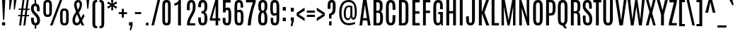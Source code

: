 SplineFontDB: 3.0
FontName: Antonio-Regular
FullName: Antonio Regular
FamilyName: Antonio
Weight: Regular
Copyright: Copyright (c) 2011-12, vernon adams (vern@newtypography.co.uk), with Reserved Font Names 'Antonio'
Version: 1
ItalicAngle: 0
UnderlinePosition: 0
UnderlineWidth: 0
Ascent: 1760
Descent: 288
UFOAscent: 1779
UFODescent: -647
LayerCount: 2
Layer: 0 0 "Back"  1
Layer: 1 0 "Fore"  0
FSType: 0
OS2Version: 0
OS2_WeightWidthSlopeOnly: 0
OS2_UseTypoMetrics: 1
CreationTime: 1374907641
ModificationTime: 1374955371
PfmFamily: 17
TTFWeight: 400
TTFWidth: 1
LineGap: 0
VLineGap: 0
OS2TypoAscent: 2382
OS2TypoAOffset: 0
OS2TypoDescent: -670
OS2TypoDOffset: 0
OS2TypoLinegap: 0
OS2WinAscent: 2382
OS2WinAOffset: 0
OS2WinDescent: 670
OS2WinDOffset: 0
HheadAscent: 2382
HheadAOffset: 0
HheadDescent: -670
HheadDOffset: 0
OS2Vendor: 'newt'
Lookup: 258 0 0 "'kern' Horizontal Kerning in Latin lookup 0"  {"'kern' Horizontal Kerning in Latin lookup 0 subtable"  "kernHorizontalKerninglookup0 kerning class 1"  } ['kern' ('DFLT' <'dflt' > 'latn' <'dflt' > ) ]
Lookup: 260 0 0 "markMarkPositioninglookup2"  {"markMarkPositioninglookup2 subtable"  } ['mark' ('latn' <'dflt' > 'grek' <'dflt' > 'cyrl' <'dflt' > 'DFLT' <'dflt' > ) ]
MarkAttachClasses: 1
DEI: 91125
KernClass2: 24 29 "kernHorizontalKerninglookup0 kerning class 1" 
 89 A Aacute Abreve Acircumflex Adieresis Agrave Amacron Aogonek Aring Atilde uni0200 uni0202
 9 B uni1E02
 47 C Cacute Ccaron Ccedilla Ccircumflex Cdotaccent
 16 D Dcaron uni1E0A
 9 F uni1E1E
 52 G Gbreve Gcircumflex Gcommaaccent Gdotaccent uni01F4
 13 J Jcircumflex
 14 K Kcommaaccent
 28 L Lacute Lcaron Lcommaaccent
 89 O Oacute Obreve Ocircumflex Odieresis Ograve Ohungarumlaut Omacron Otilde uni020C uni020E
 9 P uni1E56
 44 R Racute Rcaron Rcommaaccent uni0210 uni0212
 1 V
 37 W Wacute Wcircumflex Wdieresis Wgrave
 37 Y Yacute Ycircumflex Ydieresis Ygrave
 9 b uni1E03
 47 c cacute ccaron ccedilla ccircumflex cdotaccent
 9 f uni1E1F
 14 k kcommaaccent
 89 o oacute obreve ocircumflex odieresis ograve ohungarumlaut omacron otilde uni020D uni020F
 44 r racute rcaron rcommaaccent uni0211 uni0213
 37 w wacute wcircumflex wdieresis wgrave
 37 y yacute ycircumflex ydieresis ygrave
 89 A Aacute Abreve Acircumflex Adieresis Agrave Amacron Aogonek Aring Atilde uni0200 uni0202
 47 C Cacute Ccaron Ccedilla Ccircumflex Cdotaccent
 52 G Gbreve Gcircumflex Gcommaaccent Gdotaccent uni01F4
 13 J Jcircumflex
 89 O Oacute Obreve Ocircumflex Odieresis Ograve Ohungarumlaut Omacron Otilde uni020C uni020E
 1 Q
 57 S Sacute Scaron Scedilla Scircumflex Scommaaccent uni1E60
 24 T Tcaron uni021A uni1E6A
 103 U Uacute Ubreve Ucircumflex Udieresis Ugrave Uhungarumlaut Umacron Uogonek Uring Utilde uni0214 uni0216
 1 V
 37 W Wacute Wcircumflex Wdieresis Wgrave
 1 X
 37 Y Yacute Ycircumflex Ydieresis Ygrave
 89 a aacute abreve acircumflex adieresis agrave amacron aogonek aring atilde uni0201 uni0203
 47 c cacute ccaron ccedilla ccircumflex cdotaccent
 5 comma
 94 e eacute ebreve ecaron ecircumflex edieresis edotaccent egrave emacron eogonek uni0205 uni0207
 52 g gbreve gcircumflex gcommaaccent gdotaccent uni01F5
 89 o oacute obreve ocircumflex odieresis ograve ohungarumlaut omacron otilde uni020D uni020F
 6 period
 13 quotedblright
 10 quoteright
 57 s sacute scaron scedilla scircumflex scommaaccent uni1E61
 103 u uacute ubreve ucircumflex udieresis ugrave uhungarumlaut umacron uni0215 uni0217 uogonek uring utilde
 1 v
 37 w wacute wcircumflex wdieresis wgrave
 1 x
 37 y yacute ycircumflex ydieresis ygrave
 0 {} 0 {} 0 {} 0 {} 0 {} 0 {} 0 {} 0 {} 0 {} 0 {} 0 {} 0 {} 0 {} 0 {} 0 {} 0 {} 0 {} -8 {} 0 {} -6 {} 0 {} 0 {} 0 {} 0 {} 0 {} 0 {} 0 {} 0 {} 0 {} 0 {} 0 {} -21 {} -21 {} 0 {} -21 {} 0 {} 0 {} -27 {} -17 {} -43 {} -51 {} 0 {} -61 {} -2 {} 0 {} 0 {} 0 {} 0 {} 0 {} 0 {} -132 {} -122 {} 0 {} -8 {} -14 {} -10 {} 0 {} -21 {} 0 {} 0 {} 0 {} 0 {} 0 {} 0 {} 0 {} 0 {} 0 {} 0 {} 0 {} 0 {} 0 {} 0 {} 0 {} 0 {} -64 {} 0 {} 0 {} 0 {} -88 {} 0 {} 0 {} 0 {} 0 {} 0 {} 0 {} 0 {} 0 {} 0 {} -10 {} 0 {} 0 {} 0 {} 0 {} 0 {} 0 {} 0 {} 0 {} 0 {} 0 {} 0 {} 0 {} 0 {} 0 {} 0 {} 0 {} 0 {} 0 {} 0 {} 0 {} 0 {} 0 {} 0 {} 0 {} 0 {} 0 {} 0 {} 0 {} -10 {} 0 {} 0 {} 0 {} 0 {} 0 {} 0 {} 0 {} 0 {} -10 {} -9 {} 0 {} -10 {} 0 {} 0 {} -64 {} 0 {} 0 {} 0 {} -72 {} 0 {} 0 {} 0 {} 0 {} 0 {} 0 {} 0 {} 0 {} 0 {} -34 {} 0 {} 0 {} 0 {} 0 {} 0 {} 0 {} 0 {} 0 {} 0 {} 0 {} 0 {} 0 {} 0 {} 0 {} -102 {} 0 {} 0 {} 0 {} -120 {} 0 {} 0 {} 0 {} 0 {} 0 {} 0 {} 0 {} 0 {} 0 {} 0 {} 0 {} 0 {} 0 {} 0 {} 0 {} 0 {} 0 {} 0 {} -6 {} 0 {} 0 {} 0 {} 0 {} 0 {} 0 {} 0 {} 0 {} 0 {} 0 {} 0 {} 0 {} 0 {} 0 {} 0 {} 0 {} 0 {} 0 {} 0 {} 0 {} 0 {} 0 {} 0 {} 0 {} 0 {} 0 {} 0 {} 0 {} 0 {} 0 {} 0 {} 0 {} 0 {} 0 {} -24 {} 0 {} 0 {} 0 {} -64 {} 0 {} 0 {} 0 {} 0 {} 0 {} 0 {} 0 {} 0 {} 0 {} 0 {} -4 {} -7 {} 0 {} -6 {} 0 {} -5 {} 0 {} 0 {} 0 {} 0 {} 0 {} 0 {} -9 {} 0 {} 0 {} -1 {} 0 {} -7 {} 0 {} 0 {} 0 {} 0 {} 0 {} 0 {} 0 {} 0 {} 0 {} 0 {} 0 {} -17 {} -17 {} 0 {} -21 {} -20 {} -13 {} -13 {} 0 {} -32 {} -32 {} 0 {} -41 {} 0 {} 0 {} 0 {} 0 {} 0 {} 0 {} 0 {} -168 {} -140 {} 0 {} 0 {} 0 {} -3 {} 0 {} -10 {} 0 {} -7 {} 0 {} 0 {} 0 {} 0 {} 0 {} 0 {} 0 {} 0 {} 0 {} 0 {} -10 {} 0 {} 0 {} 0 {} -20 {} 0 {} 0 {} 0 {} -30 {} 0 {} 0 {} 0 {} 0 {} 0 {} 0 {} 0 {} 0 {} 0 {} -34 {} 0 {} 0 {} -44 {} 0 {} 0 {} 0 {} 0 {} 0 {} 0 {} 0 {} 0 {} 0 {} 0 {} 0 {} -232 {} 0 {} 0 {} 0 {} -254 {} 0 {} 0 {} 0 {} 0 {} 0 {} 0 {} 0 {} 0 {} 0 {} 0 {} 0 {} 0 {} 0 {} 0 {} 0 {} 0 {} 0 {} 0 {} -7 {} -6 {} 0 {} -1 {} 0 {} 0 {} 0 {} 0 {} 0 {} 0 {} 0 {} 0 {} 0 {} 0 {} 0 {} 0 {} 0 {} 0 {} 0 {} 0 {} -43 {} -3 {} -4 {} -40 {} -4 {} 0 {} 0 {} 0 {} 0 {} 0 {} 0 {} 0 {} 0 {} -12 {} 0 {} 0 {} -9 {} -7 {} -10 {} 0 {} 0 {} 0 {} 0 {} 0 {} 0 {} 0 {} 0 {} 0 {} 0 {} -35 {} 0 {} 0 {} 0 {} -10 {} 0 {} 0 {} 0 {} 0 {} 0 {} 0 {} 0 {} 0 {} -6 {} -6 {} 0 {} -6 {} -4 {} 0 {} -40 {} 0 {} 0 {} 0 {} 0 {} 0 {} 0 {} 0 {} 0 {} 0 {} -45 {} 0 {} 0 {} 0 {} -5 {} 0 {} 0 {} 0 {} 0 {} 0 {} 0 {} 0 {} 0 {} -13 {} 0 {} -12 {} -10 {} 0 {} -10 {} -8 {} 0 {} 0 {} -9 {} 0 {} 0 {} 0 {} 0 {} 0 {} 0 {} 0 {} 0 {} 0 {} 0 {} 0 {} 0 {} 0 {} 0 {} 0 {} 0 {} 0 {} 0 {} 0 {} 0 {} 0 {} -30 {} 0 {} 0 {} 0 {} -40 {} 0 {} 0 {} 0 {} 0 {} 0 {} 0 {} 0 {} 0 {} 0 {} 0 {} 0 {} 0 {} 0 {} 0 {} 0 {} 0 {} 0 {} 0 {} 0 {} 0 {} 0 {} 0 {} 0 {} 0 {} 0 {} 0 {} 0 {} 0 {} -40 {} 0 {} 0 {} 0 {} 0 {} 0 {} 0 {} 0 {} 0 {} 0 {} 0 {} 0 {} 0 {} 0 {} 0 {} 0 {} 0 {} 0 {} 0 {} 0 {} 0 {} 0 {} 0 {} 0 {} 0 {} 0 {} 0 {} 0 {} 0 {} 0 {} 10 {} 14 {} 0 {} 0 {} 0 {} 0 {} 0 {} 0 {} 0 {} 0 {} 0 {} 0 {} 0 {} 0 {} 0 {} 0 {} 0 {} 0 {} 0 {} 0 {} 0 {} 0 {} -10 {} 0 {} 0 {} -3 {} 0 {} -2 {} 0 {} 0 {} 0 {} 0 {} 0 {} 0 {} 0 {} 0 {} 0 {} 0 {} 0 {} 0 {} 0 {} 0 {} 0 {} 0 {} 0 {} 0 {} 0 {} 0 {} 0 {} 0 {} 0 {} -7 {} 0 {} 0 {} 0 {} 0 {} 0 {} 0 {} 0 {} 0 {} 0 {} 0 {} -2 {} -2 {} -4 {} 0 {} 0 {} 0 {} 0 {} 0 {} 0 {} 0 {} 0 {} 0 {} 0 {} 0 {} 0 {} 0 {} 0 {} 0 {} -8 {} 0 {} -6 {} 0 {} -9 {} -7 {} -80 {} 0 {} 0 {} 0 {} 0 {} 0 {} 0 {} 0 {} 0 {} 0 {} 0 {} 0 {} 0 {} 0 {} 0 {} 0 {} 0 {} 0 {} 0 {} 0 {} 0 {} 0 {} 0 {} -8 {} 0 {} -20 {} 0 {} 0 {} 0 {} -70 {} 0 {} 0 {} 0 {} 0 {} 0 {} 0 {} 0 {} 0 {} 0 {} 0 {} 0 {} 0 {} 0 {} 0 {} 0 {} 0 {} 0 {} 0 {} 0 {} 0 {} 0 {} 0 {} 0 {} 0 {} -50 {} 0 {} 0 {} -5 {} -85 {} 0 {} 0 {} 0 {} 0 {} 0 {} 0 {} 0 {} 0 {}
LangName: 1033 "" "" "" "Antonio Regular" "" "Version 1" "" "Antonio is a trademark of vernon adams." "Vernon Adams" "Vernon Adams" "" "http://newtypography.co.uk" "http://newtypography.co.uk" "This Font Software is licensed under the SIL Open Font License, Version 1.1. This license is available with a FAQ at: http://scripts.sil.org/OFL" "http://scripts.sil.org/OFL" 
Encoding: UnicodeBmp
Compacted: 1
UnicodeInterp: none
NameList: AGL For New Fonts
DisplaySize: -48
AntiAlias: 1
FitToEm: 1
WinInfo: 33 33 10
BeginPrivate: 2
BlueScale 6 0.0124
BlueShift 1 0
EndPrivate
AnchorClass2: "ogonek"  "markMarkPositioninglookup2 subtable" "cedilla"  "markMarkPositioninglookup2 subtable" "circumflexcomb"  "markMarkPositioninglookup2 subtable" 
BeginChars: 65538 431

StartChar: .notdef
Encoding: 65536 -1 0
Width: 1024
VWidth: 0
Flags: HW
LayerCount: 2
UndoRedoHistory
Layer: 1
Undoes
EndUndoes
Redoes
EndRedoes
EndUndoRedoHistory
Fore
SplineSet
102 1760 m 1
 922 1760 l 1
 922 0 l 1
 102 0 l 1
 102 1760 l 1
820 102 m 1
 820 1658 l 1
 204 1658 l 1
 204 102 l 1
 820 102 l 1
EndSplineSet
Refer: 66 78 N 0.613448 0 0 0.777908 204 196 2
EndChar

StartChar: A
Encoding: 65 65 1
Width: 907
VWidth: 0
GlyphClass: 2
Flags: HW
AnchorPoint: "ogonek" 761 0 basechar 0
LayerCount: 2
UndoRedoHistory
Layer: 1
Undoes
EndUndoes
Redoes
EndRedoes
EndUndoRedoHistory
Fore
SplineSet
317 1760 m 1
 566 1760 l 1
 857 0 l 1
 662 0 l 1
 612 336 l 1
 293 336 l 1
 247 0 l 1
 50 0 l 1
 317 1760 l 1
316 504 m 1
 586 504 l 1
 447 1434 l 1
 444 1434 l 1
 316 504 l 1
EndSplineSet
EndChar

StartChar: AE
Encoding: 198 198 2
Width: 1206
VWidth: 0
GlyphClass: 2
Flags: HW
LayerCount: 2
UndoRedoHistory
Layer: 1
Undoes
EndUndoes
Redoes
EndRedoes
EndUndoRedoHistory
Fore
SplineSet
419 1760 m 1
 1105 1760 l 1
 1105 1588 l 1
 803 1588 l 1
 803 986 l 1
 1088 986 l 1
 1088 812 l 1
 803 812 l 1
 803 172 l 1
 1109 172 l 1
 1109 0 l 1
 596 0 l 1
 596 336 l 1
 329 336 l 1
 264 0 l 1
 66 0 l 1
 419 1760 l 1
596 497 m 1
 596 1590 l 1
 570 1589 l 1
 359 497 l 1
 596 497 l 1
EndSplineSet
EndChar

StartChar: Aacute
Encoding: 193 193 3
Width: 907
VWidth: 0
GlyphClass: 2
Flags: W
LayerCount: 2
UndoRedoHistory
Layer: 1
Undoes
EndUndoes
Redoes
EndRedoes
EndUndoRedoHistory
Fore
Refer: 128 180 N 1 0 0 1 232 563 2
Refer: 1 65 N 1 0 0 1 0 0 3
EndChar

StartChar: Abreve
Encoding: 258 258 4
Width: 907
VWidth: 0
GlyphClass: 2
Flags: W
LayerCount: 2
UndoRedoHistory
Layer: 1
Undoes
EndUndoes
Redoes
EndRedoes
EndUndoRedoHistory
Fore
Refer: 149 728 N 1 0 0 1 -52 287 2
Refer: 1 65 N 1 0 0 1 0 0 3
EndChar

StartChar: Acircumflex
Encoding: 194 194 5
Width: 907
VWidth: 0
GlyphClass: 2
Flags: W
LayerCount: 2
UndoRedoHistory
Layer: 1
Undoes
EndUndoes
Redoes
EndRedoes
EndUndoRedoHistory
Fore
Refer: 430 770 N 1 0 0 1 99 436 2
Refer: 1 65 N 1 0 0 1 0 0 3
EndChar

StartChar: Adieresis
Encoding: 196 196 6
Width: 907
VWidth: 0
GlyphClass: 2
Flags: W
LayerCount: 2
UndoRedoHistory
Layer: 1
Undoes
EndUndoes
Redoes
EndRedoes
EndUndoRedoHistory
Fore
Refer: 174 168 N 1 0 0 1 -34 1486 2
Refer: 1 65 N 1 0 0 1 0 0 3
EndChar

StartChar: Agrave
Encoding: 192 192 7
Width: 907
VWidth: 0
GlyphClass: 2
Flags: W
LayerCount: 2
UndoRedoHistory
Layer: 1
Undoes
EndUndoes
Redoes
EndRedoes
EndUndoRedoHistory
Fore
Refer: 207 96 N 1 0 0 1 50 515 2
Refer: 1 65 N 1 0 0 1 0 0 3
EndChar

StartChar: Amacron
Encoding: 256 256 8
Width: 907
VWidth: 0
GlyphClass: 2
Flags: W
LayerCount: 2
UndoRedoHistory
Layer: 1
Undoes
EndUndoes
Redoes
EndRedoes
EndUndoRedoHistory
Fore
Refer: 384 713 N 1 0 0 1 106 1305 2
Refer: 1 65 N 1 0 0 1 0 0 3
EndChar

StartChar: Aogonek
Encoding: 260 260 9
Width: 907
VWidth: 0
GlyphClass: 2
Flags: W
LayerCount: 2
UndoRedoHistory
Layer: 1
Undoes
EndUndoes
Redoes
EndRedoes
EndUndoRedoHistory
Fore
Refer: 265 731 N 1 0 0 1 382 0 2
Refer: 1 65 N 1 0 0 1 0 0 3
EndChar

StartChar: Aring
Encoding: 197 197 10
Width: 907
VWidth: 0
GlyphClass: 2
Flags: W
LayerCount: 2
UndoRedoHistory
Layer: 1
Undoes
EndUndoes
Redoes
EndRedoes
EndUndoRedoHistory
Fore
Refer: 306 730 N 1 0 0 1 -8 1374 2
Refer: 1 65 N 1 0 0 1 0 0 3
EndChar

StartChar: Atilde
Encoding: 195 195 11
Width: 907
VWidth: 0
GlyphClass: 2
Flags: W
LayerCount: 2
UndoRedoHistory
Layer: 1
Undoes
EndUndoes
Redoes
EndRedoes
EndUndoRedoHistory
Fore
Refer: 326 732 N 1 0 0 1 -104 1482 2
Refer: 1 65 N 1 0 0 1 0 0 3
EndChar

StartChar: B
Encoding: 66 66 12
Width: 917
VWidth: 0
GlyphClass: 2
Flags: HW
LayerCount: 2
UndoRedoHistory
Layer: 1
Undoes
EndUndoes
Redoes
EndRedoes
EndUndoRedoHistory
Fore
SplineSet
144 1760 m 1
 462 1760 l 2
 731 1760 804 1647 806 1364 c 1
 806 1326 l 2
 806 1130 777 1008 673 953 c 1
 798 902 835 730 835 530 c 2
 835 493 l 1
 831 149 747 0 488 0 c 2
 144 0 l 1
 144 1760 l 1
627 560 m 2
 627 777 603 866 489 866 c 2
 351 866 l 1
 351 167 l 1
 478 167 l 2
 595 167 627 241 627 499 c 2
 627 560 l 2
601 1361 m 1
 600 1560 559 1591 453 1591 c 2
 351 1591 l 1
 351 1025 l 1
 468 1025 l 2
 580 1025 601 1057 601 1312 c 2
 601 1361 l 1
EndSplineSet
EndChar

StartChar: C
Encoding: 67 67 13
Width: 918
VWidth: 0
GlyphClass: 2
Flags: HW
AnchorPoint: "cedilla" 480 0 basechar 0
LayerCount: 2
UndoRedoHistory
Layer: 1
Undoes
EndUndoes
Redoes
EndRedoes
EndUndoRedoHistory
Fore
SplineSet
124 1252 m 2
 124 1562 190 1781 477 1781 c 0
 752 1781 809 1572 809 1274 c 2
 809 1079 l 1
 606 1079 l 1
 606 1275 l 2
 606 1494 586 1602 477 1602 c 0
 361 1602 331 1488 331 1276 c 2
 331 514 l 2
 331 257 357 155 471 155 c 0
 582 155 606 259 606 515 c 2
 606 710 l 1
 811 710 l 1
 811 517 l 2
 811 165 733 -21 470 -21 c 0
 213 -21 124 172 124 519 c 2
 124 1252 l 2
EndSplineSet
EndChar

StartChar: Cacute
Encoding: 262 262 14
Width: 918
VWidth: 0
GlyphClass: 2
Flags: W
LayerCount: 2
UndoRedoHistory
Layer: 1
Undoes
EndUndoes
Redoes
EndRedoes
EndUndoRedoHistory
Fore
Refer: 128 180 N 1 0 0 1 246 563 2
Refer: 13 67 N 1 0 0 1 0 0 3
EndChar

StartChar: Ccaron
Encoding: 268 268 15
Width: 918
VWidth: 0
GlyphClass: 2
Flags: W
LayerCount: 2
UndoRedoHistory
Layer: 1
Undoes
EndUndoes
Redoes
EndRedoes
EndUndoRedoHistory
Fore
Refer: 154 711 N 1 0 0 1 -17 312 2
Refer: 13 67 N 1 0 0 1 0 0 3
EndChar

StartChar: Ccedilla
Encoding: 199 199 16
Width: 918
VWidth: 0
GlyphClass: 2
Flags: W
LayerCount: 2
UndoRedoHistory
Layer: 1
Undoes
EndUndoes
Redoes
EndRedoes
EndUndoRedoHistory
Fore
Refer: 159 184 N 1 0 0 1 360 0 2
Refer: 13 67 N 1 0 0 1 0 0 3
EndChar

StartChar: Ccircumflex
Encoding: 264 264 17
Width: 918
VWidth: 0
GlyphClass: 2
Flags: W
LayerCount: 2
UndoRedoHistory
Layer: 1
Undoes
EndUndoes
Redoes
EndRedoes
EndUndoRedoHistory
Fore
Refer: 430 770 N 1 0 0 1 113 436 2
Refer: 13 67 N 1 0 0 1 0 0 3
EndChar

StartChar: Cdotaccent
Encoding: 266 266 18
Width: 918
VWidth: 0
GlyphClass: 2
Flags: W
LayerCount: 2
UndoRedoHistory
Layer: 1
Undoes
EndUndoes
Redoes
EndRedoes
EndUndoRedoHistory
Fore
Refer: 385 775 N 1 0 0 1 176 1446 2
Refer: 13 67 N 1 0 0 1 0 0 3
EndChar

StartChar: D
Encoding: 68 68 19
Width: 954
VWidth: 0
GlyphClass: 2
Flags: HW
LayerCount: 2
UndoRedoHistory
Layer: 1
Undoes
EndUndoes
Redoes
EndRedoes
EndUndoRedoHistory
Fore
SplineSet
144 1760 m 1
 475 1760 l 2
 751 1760 829 1579 829 1282 c 2
 830 509 l 2
 830 152 732 0 468 0 c 2
 144 0 l 1
 144 1760 l 1
623 1287 m 2
 623 1508 574 1596 456 1596 c 2
 350 1596 l 1
 350 167 l 1
 456 167 l 2
 568 167 623 223 623 477 c 2
 623 1287 l 2
EndSplineSet
EndChar

StartChar: Dcaron
Encoding: 270 270 20
Width: 954
VWidth: 0
GlyphClass: 2
Flags: W
LayerCount: 2
UndoRedoHistory
Layer: 1
Undoes
EndUndoes
Redoes
EndRedoes
EndUndoRedoHistory
Fore
Refer: 154 711 N 1 0 0 1 2 312 2
Refer: 19 68 N 1 0 0 1 0 0 3
EndChar

StartChar: Dcroat
Encoding: 272 272 21
Width: 949
VWidth: 0
GlyphClass: 2
Flags: W
LayerCount: 2
UndoRedoHistory
Layer: 1
Undoes
EndUndoes
Redoes
EndRedoes
EndUndoRedoHistory
Fore
Refer: 247 175 N 1 0 0 1 -67 433 2
Refer: 19 68 N 1 0 0 1 0 0 2
EndChar

StartChar: Delta
Encoding: 916 916 22
Width: 939
VWidth: 0
GlyphClass: 2
Flags: HW
LayerCount: 2
UndoRedoHistory
Layer: 1
Undoes
EndUndoes
Redoes
EndRedoes
EndUndoRedoHistory
Fore
SplineSet
333 1760 m 1
 582 1760 l 1
 873 0 l 1
 66 0 l 1
 333 1760 l 1
653 168 m 1
 463 1434 l 1
 460 1434 l 1
 286 168 l 1
 653 168 l 1
EndSplineSet
EndChar

StartChar: E
Encoding: 69 69 23
Width: 755
VWidth: 0
GlyphClass: 2
Flags: HW
AnchorPoint: "ogonek" 471 0 basechar 0
LayerCount: 2
UndoRedoHistory
Layer: 1
Undoes
EndUndoes
Redoes
EndRedoes
EndUndoRedoHistory
Fore
SplineSet
144 1760 m 1
 670 1760 l 1
 670 1588 l 1
 351 1588 l 1
 351 986 l 1
 653 986 l 1
 653 814 l 1
 351 814 l 1
 351 172 l 1
 674 172 l 1
 674 0 l 1
 144 0 l 1
 144 1760 l 1
EndSplineSet
EndChar

StartChar: Eacute
Encoding: 201 201 24
Width: 755
VWidth: 0
GlyphClass: 2
Flags: W
LayerCount: 2
UndoRedoHistory
Layer: 1
Undoes
EndUndoes
Redoes
EndRedoes
EndUndoRedoHistory
Fore
Refer: 128 180 N 1 0 0 1 188 563 2
Refer: 23 69 N 1 0 0 1 0 0 3
EndChar

StartChar: Ebreve
Encoding: 276 276 25
Width: 755
VWidth: 0
GlyphClass: 2
Flags: W
LayerCount: 2
UndoRedoHistory
Layer: 1
Undoes
EndUndoes
Redoes
EndRedoes
EndUndoRedoHistory
Fore
Refer: 149 728 N 1 0 0 1 -97 287 2
Refer: 23 69 N 1 0 0 1 0 0 3
EndChar

StartChar: Ecaron
Encoding: 282 282 26
Width: 755
VWidth: 0
GlyphClass: 2
Flags: W
LayerCount: 2
UndoRedoHistory
Layer: 1
Undoes
EndUndoes
Redoes
EndRedoes
EndUndoRedoHistory
Fore
Refer: 154 711 N 1 0 0 1 -76 312 2
Refer: 23 69 N 1 0 0 1 0 0 3
EndChar

StartChar: Ecircumflex
Encoding: 202 202 27
Width: 755
VWidth: 0
GlyphClass: 2
Flags: W
LayerCount: 2
UndoRedoHistory
Layer: 1
Undoes
EndUndoes
Redoes
EndRedoes
EndUndoRedoHistory
Fore
Refer: 430 770 N 1 0 0 1 54 436 2
Refer: 23 69 N 1 0 0 1 0 0 3
EndChar

StartChar: Edieresis
Encoding: 203 203 28
Width: 755
VWidth: 0
GlyphClass: 2
Flags: W
LayerCount: 2
UndoRedoHistory
Layer: 1
Undoes
EndUndoes
Redoes
EndRedoes
EndUndoRedoHistory
Fore
Refer: 174 168 N 1 0 0 1 -79 1486 2
Refer: 23 69 N 1 0 0 1 0 0 3
EndChar

StartChar: Edotaccent
Encoding: 278 278 29
Width: 755
VWidth: 0
GlyphClass: 2
Flags: W
LayerCount: 2
UndoRedoHistory
Layer: 1
Undoes
EndUndoes
Redoes
EndRedoes
EndUndoRedoHistory
Fore
Refer: 385 775 N 1 0 0 1 118 1446 2
Refer: 23 69 N 1 0 0 1 0 0 3
EndChar

StartChar: Egrave
Encoding: 200 200 30
Width: 755
VWidth: 0
GlyphClass: 2
Flags: W
LayerCount: 2
UndoRedoHistory
Layer: 1
Undoes
EndUndoes
Redoes
EndRedoes
EndUndoRedoHistory
Fore
Refer: 207 96 N 1 0 0 1 6 515 2
Refer: 23 69 N 1 0 0 1 0 0 3
EndChar

StartChar: Emacron
Encoding: 274 274 31
Width: 755
VWidth: 0
GlyphClass: 2
Flags: W
LayerCount: 2
UndoRedoHistory
Layer: 1
Undoes
EndUndoes
Redoes
EndRedoes
EndUndoRedoHistory
Fore
Refer: 384 713 N 1 0 0 1 61 1305 2
Refer: 23 69 N 1 0 0 1 0 0 3
EndChar

StartChar: Eogonek
Encoding: 280 280 32
Width: 755
VWidth: 0
GlyphClass: 2
Flags: W
LayerCount: 2
UndoRedoHistory
Layer: 1
Undoes
EndUndoes
Redoes
EndRedoes
EndUndoRedoHistory
Fore
Refer: 265 731 N 1 0 0 1 92 0 2
Refer: 23 69 N 1 0 0 1 0 0 3
EndChar

StartChar: Eth
Encoding: 208 208 33
Width: 949
VWidth: 0
GlyphClass: 2
Flags: W
LayerCount: 2
UndoRedoHistory
Layer: 1
Undoes
EndUndoes
Redoes
EndRedoes
EndUndoRedoHistory
Fore
Refer: 218 45 N 1 0 0 1 -34 105 2
Refer: 19 68 N 1 0 0 1 0 0 2
EndChar

StartChar: Euro
Encoding: 8364 8364 34
Width: 1076
VWidth: 0
GlyphClass: 2
Flags: HW
LayerCount: 2
UndoRedoHistory
Layer: 1
Undoes
EndUndoes
Redoes
EndRedoes
EndUndoRedoHistory
Fore
SplineSet
23 1106 m 1
 518 1106 l 1
 518 966 l 1
 254 966 l 1
 254 869 l 1
 518 869 l 1
 518 721 l 1
 23 721 l 1
 23 869 l 1
 164 869 l 1
 164 966 l 1
 23 966 l 1
 23 1106 l 1
EndSplineSet
Refer: 13 67 N 1 0 0 1 0 0 2
EndChar

StartChar: F
Encoding: 70 70 35
Width: 747
VWidth: 0
GlyphClass: 2
Flags: HW
LayerCount: 2
UndoRedoHistory
Layer: 1
Undoes
EndUndoes
Redoes
EndRedoes
EndUndoRedoHistory
Fore
SplineSet
144 1760 m 1
 674 1760 l 1
 674 1587 l 1
 350 1587 l 1
 350 1031 l 1
 654 1031 l 1
 654 856 l 1
 350 856 l 1
 350 0 l 1
 144 0 l 1
 144 1760 l 1
EndSplineSet
EndChar

StartChar: G
Encoding: 71 71 36
Width: 939
VWidth: 0
GlyphClass: 2
Flags: HW
LayerCount: 2
UndoRedoHistory
Layer: 1
Undoes
EndUndoes
Redoes
EndRedoes
EndUndoRedoHistory
Fore
SplineSet
124 1262 m 2
 124 1570 199 1781 482 1781 c 0
 774 1781 813 1568 813 1258 c 2
 813 1122 l 1
 613 1122 l 1
 613 1351 l 2
 613 1522 588 1602 482 1602 c 0
 368 1602 331 1517 331 1271 c 2
 331 531 l 2
 331 261 356 155 476 155 c 0
 590 155 623 261 623 535 c 2
 623 764 l 1
 480 764 l 1
 480 924 l 1
 813 924 l 1
 813 0 l 1
 704 0 l 1
 676 136 l 1
 638 37 556 -17 441 -17 c 0
 237 -17 124 139 124 524 c 2
 124 1262 l 2
EndSplineSet
EndChar

StartChar: Gbreve
Encoding: 286 286 37
Width: 939
VWidth: 0
GlyphClass: 2
Flags: W
LayerCount: 2
UndoRedoHistory
Layer: 1
Undoes
EndUndoes
Redoes
EndRedoes
EndUndoRedoHistory
Fore
Refer: 149 728 N 1 0 0 1 -38 287 2
Refer: 36 71 N 1 0 0 1 0 0 3
EndChar

StartChar: Gcircumflex
Encoding: 284 284 38
Width: 939
VWidth: 0
GlyphClass: 2
Flags: W
LayerCount: 2
UndoRedoHistory
Layer: 1
Undoes
EndUndoes
Redoes
EndRedoes
EndUndoRedoHistory
Fore
Refer: 430 770 N 1 0 0 1 114 436 2
Refer: 36 71 N 1 0 0 1 0 0 3
EndChar

StartChar: Gcommaaccent
Encoding: 290 290 39
Width: 939
VWidth: 0
GlyphClass: 2
Flags: W
LayerCount: 2
UndoRedoHistory
Layer: 1
Undoes
EndUndoes
Redoes
EndRedoes
EndUndoRedoHistory
Fore
Refer: 164 806 N 1 0 0 1 206 -267 2
Refer: 36 71 N 1 0 0 1 0 0 3
EndChar

StartChar: Gdotaccent
Encoding: 288 288 40
Width: 939
VWidth: 0
GlyphClass: 2
Flags: W
LayerCount: 2
UndoRedoHistory
Layer: 1
Undoes
EndUndoes
Redoes
EndRedoes
EndUndoRedoHistory
Fore
Refer: 385 775 N 1 0 0 1 178 1446 2
Refer: 36 71 N 1 0 0 1 0 0 3
EndChar

StartChar: H
Encoding: 72 72 41
Width: 984
VWidth: 0
GlyphClass: 2
Flags: HW
LayerCount: 2
UndoRedoHistory
Layer: 1
Undoes
EndUndoes
Redoes
EndRedoes
EndUndoRedoHistory
Fore
SplineSet
633 1760 m 1
 840 1760 l 1
 840 0 l 1
 633 0 l 1
 633 838 l 1
 351 838 l 1
 351 0 l 1
 144 0 l 1
 144 1760 l 1
 351 1760 l 1
 351 1007 l 1
 633 1007 l 1
 633 1760 l 1
EndSplineSet
EndChar

StartChar: Hbar
Encoding: 294 294 42
Width: 984
VWidth: 0
GlyphClass: 2
Flags: HW
LayerCount: 2
UndoRedoHistory
Layer: 1
Undoes
EndUndoes
Redoes
EndRedoes
EndUndoRedoHistory
Fore
SplineSet
55 1504 m 1
 951 1504 l 1
 951 1398 l 1
 55 1398 l 1
 55 1504 l 1
EndSplineSet
Refer: 41 72 N 1 0 0 1 0 0 2
EndChar

StartChar: Hcircumflex
Encoding: 292 292 43
Width: 984
VWidth: 0
GlyphClass: 2
Flags: W
LayerCount: 2
UndoRedoHistory
Layer: 1
Undoes
EndUndoes
Redoes
EndRedoes
EndUndoRedoHistory
Fore
Refer: 430 770 N 1 0 0 1 138 436 2
Refer: 41 72 N 1 0 0 1 0 0 3
EndChar

StartChar: I
Encoding: 73 73 44
Width: 495
VWidth: 0
GlyphClass: 2
Flags: HW
AnchorPoint: "ogonek" 248 0 basechar 0
LayerCount: 2
UndoRedoHistory
Layer: 0
Undoes
EndUndoes
Redoes
EndRedoes
EndUndoRedoHistory
UndoRedoHistory
Layer: 1
Undoes
EndUndoes
Redoes
EndRedoes
EndUndoRedoHistory
Fore
SplineSet
144 1760 m 1
 351 1760 l 1
 351 0 l 1
 144 0 l 1
 144 1760 l 1
EndSplineSet
EndChar

StartChar: IJ
Encoding: 306 306 45
Width: 1383
VWidth: 0
GlyphClass: 2
Flags: W
LayerCount: 2
UndoRedoHistory
Layer: 1
Undoes
EndUndoes
Redoes
EndRedoes
EndUndoRedoHistory
Fore
Refer: 55 74 N 1 0 0 1 507 0 2
Refer: 44 73 N 1 0 0 1 0 0 2
EndChar

StartChar: Iacute
Encoding: 205 205 46
Width: 495
VWidth: 0
GlyphClass: 2
Flags: W
LayerCount: 2
UndoRedoHistory
Layer: 1
Undoes
EndUndoes
Redoes
EndRedoes
EndUndoRedoHistory
Fore
Refer: 128 180 N 1 0 0 1 26 563 2
Refer: 44 73 N 1 0 0 1 0 0 3
EndChar

StartChar: Ibreve
Encoding: 300 300 47
Width: 495
VWidth: 0
GlyphClass: 2
Flags: W
LayerCount: 2
UndoRedoHistory
Layer: 1
Undoes
EndUndoes
Redoes
EndRedoes
EndUndoRedoHistory
Fore
Refer: 149 728 N 1 0 0 1 -258 287 2
Refer: 44 73 N 1 0 0 1 0 0 3
EndChar

StartChar: Icircumflex
Encoding: 206 206 48
Width: 495
VWidth: 0
GlyphClass: 2
Flags: W
LayerCount: 2
UndoRedoHistory
Layer: 1
Undoes
EndUndoes
Redoes
EndRedoes
EndUndoRedoHistory
Fore
Refer: 430 770 N 1 0 0 1 -107 436 2
Refer: 44 73 N 1 0 0 1 0 0 3
EndChar

StartChar: Idieresis
Encoding: 207 207 49
Width: 495
VWidth: 0
GlyphClass: 2
Flags: W
LayerCount: 2
UndoRedoHistory
Layer: 1
Undoes
EndUndoes
Redoes
EndRedoes
EndUndoRedoHistory
Fore
Refer: 174 168 N 1 0 0 1 -240 1486 2
Refer: 44 73 N 1 0 0 1 0 0 3
EndChar

StartChar: Idotaccent
Encoding: 304 304 50
Width: 495
VWidth: 0
GlyphClass: 2
Flags: W
LayerCount: 2
UndoRedoHistory
Layer: 1
Undoes
EndUndoes
Redoes
EndRedoes
EndUndoRedoHistory
Fore
Refer: 385 775 N 1 0 0 1 -44 1446 2
Refer: 44 73 N 1 0 0 1 0 0 3
EndChar

StartChar: Igrave
Encoding: 204 204 51
Width: 495
VWidth: 0
GlyphClass: 2
Flags: W
LayerCount: 2
UndoRedoHistory
Layer: 1
Undoes
EndUndoes
Redoes
EndRedoes
EndUndoRedoHistory
Fore
Refer: 207 96 N 1 0 0 1 -156 515 2
Refer: 44 73 N 1 0 0 1 0 0 3
EndChar

StartChar: Imacron
Encoding: 298 298 52
Width: 495
VWidth: 0
GlyphClass: 2
Flags: W
LayerCount: 2
UndoRedoHistory
Layer: 1
Undoes
EndUndoes
Redoes
EndRedoes
EndUndoRedoHistory
Fore
Refer: 384 713 N 1 0 0 1 -100 1305 2
Refer: 44 73 N 1 0 0 1 0 0 3
EndChar

StartChar: Iogonek
Encoding: 302 302 53
Width: 495
VWidth: 0
GlyphClass: 2
Flags: W
LayerCount: 2
UndoRedoHistory
Layer: 1
Undoes
EndUndoes
Redoes
EndRedoes
EndUndoRedoHistory
Fore
Refer: 265 731 N 1 0 0 1 -131 0 2
Refer: 44 73 N 1 0 0 1 0 0 3
EndChar

StartChar: Itilde
Encoding: 296 296 54
Width: 495
VWidth: 0
GlyphClass: 2
Flags: W
LayerCount: 2
UndoRedoHistory
Layer: 1
Undoes
EndUndoes
Redoes
EndRedoes
EndUndoRedoHistory
Fore
Refer: 326 732 N 1 0 0 1 -310 1482 2
Refer: 44 73 N 1 0 0 1 0 0 3
EndChar

StartChar: J
Encoding: 74 74 55
Width: 876
VWidth: 0
GlyphClass: 2
Flags: HW
AnchorPoint: "circumflexcomb" 628 1800 basechar 0
LayerCount: 2
UndoRedoHistory
Layer: 1
Undoes
EndUndoes
Redoes
EndRedoes
EndUndoRedoHistory
Fore
SplineSet
519 1760 m 1
 726 1760 l 1
 726 426 l 2
 726 130 623 -21 412 -21 c 0
 189 -21 90 115 90 389 c 2
 90 619 l 1
 292 619 l 1
 292 402 l 2
 292 268 296 155 406 155 c 0
 516 155 519 261 519 418 c 2
 519 1760 l 1
EndSplineSet
EndChar

StartChar: Jcircumflex
Encoding: 308 308 56
Width: 876
VWidth: 0
GlyphClass: 2
Flags: W
LayerCount: 2
UndoRedoHistory
Layer: 1
Undoes
EndUndoes
Redoes
EndRedoes
EndUndoRedoHistory
Fore
Refer: 430 770 N 1 0 0 1 260 575 2
Refer: 55 74 N 1 0 0 1 0 0 3
EndChar

StartChar: K
Encoding: 75 75 57
Width: 909
VWidth: 0
GlyphClass: 2
Flags: HW
LayerCount: 2
UndoRedoHistory
Layer: 1
Undoes
EndUndoes
Redoes
EndRedoes
EndUndoRedoHistory
Fore
SplineSet
664 1760 m 1
 872 1760 l 1
 544 891 l 1
 895 0 l 1
 679 0 l 1
 353 842 l 1
 353 0 l 1
 144 0 l 1
 144 1760 l 1
 351 1760 l 1
 351 921 l 1
 664 1760 l 1
EndSplineSet
EndChar

StartChar: Kcommaaccent
Encoding: 310 310 58
Width: 909
VWidth: 0
GlyphClass: 2
Flags: W
LayerCount: 2
UndoRedoHistory
Layer: 1
Undoes
EndUndoes
Redoes
EndRedoes
EndUndoRedoHistory
Fore
Refer: 164 806 N 1 0 0 1 258 -250 2
Refer: 57 75 N 1 0 0 1 0 0 3
EndChar

StartChar: L
Encoding: 76 76 59
Width: 695
VWidth: 0
GlyphClass: 2
Flags: HW
LayerCount: 2
UndoRedoHistory
Layer: 1
Undoes
EndUndoes
Redoes
EndRedoes
EndUndoRedoHistory
Fore
SplineSet
144 1760 m 1
 351 1760 l 1
 351 171 l 1
 676 171 l 1
 676 0 l 1
 144 0 l 1
 144 1760 l 1
EndSplineSet
EndChar

StartChar: Lacute
Encoding: 313 313 60
Width: 695
VWidth: 0
GlyphClass: 2
Flags: W
LayerCount: 2
UndoRedoHistory
Layer: 1
Undoes
EndUndoes
Redoes
EndRedoes
EndUndoRedoHistory
Fore
Refer: 128 180 N 1 0 0 1 188 563 2
Refer: 59 76 N 1 0 0 1 0 0 3
EndChar

StartChar: Lcaron
Encoding: 317 317 61
Width: 802
VWidth: 0
GlyphClass: 2
Flags: W
LayerCount: 2
UndoRedoHistory
Layer: 1
Undoes
EndUndoes
Redoes
EndRedoes
EndUndoRedoHistory
Fore
Refer: 163 44 S 1 0 0 1 450 1547 2
Refer: 59 76 N 1 0 0 1 0 0 2
EndChar

StartChar: Lcommaaccent
Encoding: 315 315 62
Width: 695
VWidth: 0
GlyphClass: 2
Flags: W
LayerCount: 2
UndoRedoHistory
Layer: 1
Undoes
EndUndoes
Redoes
EndRedoes
EndUndoRedoHistory
Fore
Refer: 164 806 N 1 0 0 1 148 -250 2
Refer: 59 76 N 1 0 0 1 0 0 3
EndChar

StartChar: Ldot
Encoding: 319 319 63
Width: 695
VWidth: 0
GlyphClass: 2
Flags: W
LayerCount: 2
UndoRedoHistory
Layer: 1
Undoes
EndUndoes
Redoes
EndRedoes
EndUndoRedoHistory
Fore
Refer: 283 183 N 1 0 0 1 406 121 2
Refer: 59 76 N 1 0 0 1 0 0 3
EndChar

StartChar: Lslash
Encoding: 321 321 64
Width: 748
VWidth: 0
GlyphClass: 2
Flags: HW
LayerCount: 2
UndoRedoHistory
Layer: 1
Undoes
EndUndoes
Redoes
EndRedoes
EndUndoRedoHistory
Fore
SplineSet
-1 916 m 1
 554 1139 l 1
 554 987 l 1
 -1 764 l 1
 -1 916 l 1
EndSplineSet
Refer: 59 76 N 1 0 0 1 0 0 2
EndChar

StartChar: M
Encoding: 77 77 65
Width: 1296
VWidth: 0
GlyphClass: 2
Flags: HW
LayerCount: 2
UndoRedoHistory
Layer: 1
Undoes
EndUndoes
Redoes
EndRedoes
EndUndoRedoHistory
Fore
SplineSet
913 1760 m 1
 1152 1760 l 1
 1152 0 l 1
 975 0 l 1
 975 666 l 1
 992 1324 l 1
 727 0 l 1
 579 0 l 1
 303 1324 l 1
 320 666 l 1
 320 0 l 1
 144 0 l 1
 144 1760 l 1
 382 1760 l 1
 654 353 l 1
 913 1760 l 1
EndSplineSet
EndChar

StartChar: N
Encoding: 78 78 66
Width: 1014
VWidth: 0
GlyphClass: 2
Flags: HW
LayerCount: 2
UndoRedoHistory
Layer: 1
Undoes
EndUndoes
Redoes
EndRedoes
EndUndoRedoHistory
Fore
SplineSet
687 1760 m 1
 870 1760 l 1
 870 0 l 1
 718 0 l 1
 323 1208 l 1
 335 764 l 1
 335 0 l 1
 144 0 l 1
 144 1760 l 1
 300 1760 l 1
 708 562 l 1
 687 1071 l 1
 687 1760 l 1
EndSplineSet
EndChar

StartChar: Nacute
Encoding: 323 323 67
Width: 1014
VWidth: 0
GlyphClass: 2
Flags: W
LayerCount: 2
UndoRedoHistory
Layer: 1
Undoes
EndUndoes
Redoes
EndRedoes
EndUndoRedoHistory
Fore
Refer: 128 180 N 1 0 0 1 286 563 2
Refer: 66 78 N 1 0 0 1 0 0 3
EndChar

StartChar: Ncaron
Encoding: 327 327 68
Width: 1014
VWidth: 0
GlyphClass: 2
Flags: W
LayerCount: 2
UndoRedoHistory
Layer: 1
Undoes
EndUndoes
Redoes
EndRedoes
EndUndoRedoHistory
Fore
Refer: 154 711 N 1 0 0 1 22 312 2
Refer: 66 78 N 1 0 0 1 0 0 3
EndChar

StartChar: Ncommaaccent
Encoding: 325 325 69
Width: 1014
VWidth: 0
GlyphClass: 2
Flags: W
LayerCount: 2
UndoRedoHistory
Layer: 1
Undoes
EndUndoes
Redoes
EndRedoes
EndUndoRedoHistory
Fore
Refer: 164 806 N 1 0 0 1 245 -250 2
Refer: 66 78 N 1 0 0 1 0 0 3
EndChar

StartChar: Ntilde
Encoding: 209 209 70
Width: 1014
VWidth: 0
GlyphClass: 2
Flags: W
LayerCount: 2
UndoRedoHistory
Layer: 1
Undoes
EndUndoes
Redoes
EndRedoes
EndUndoRedoHistory
Fore
Refer: 326 732 N 1 0 0 1 -50 1482 2
Refer: 66 78 N 1 0 0 1 0 0 3
EndChar

StartChar: O
Encoding: 79 79 71
Width: 944
VWidth: 0
GlyphClass: 2
Flags: HW
AnchorPoint: "ogonek" 481 0 basechar 0
LayerCount: 2
UndoRedoHistory
Layer: 1
Undoes
EndUndoes
Redoes
EndRedoes
EndUndoRedoHistory
Fore
SplineSet
124 1282 m 2
 124 1585 197 1782 479 1782 c 0
 761 1782 820 1585 820 1282 c 2
 820 506 l 2
 820 153 738 -20 474 -20 c 0
 210 -20 124 153 124 506 c 2
 124 1282 l 2
613 1294 m 2
 613 1505 591 1604 479 1604 c 0
 363 1604 331 1506 331 1295 c 2
 331 504 l 2
 331 244 355 158 474 158 c 0
 588 158 613 246 613 504 c 2
 613 1294 l 2
EndSplineSet
EndChar

StartChar: OE
Encoding: 338 338 72
Width: 1214
VWidth: 0
GlyphClass: 2
Flags: HW
LayerCount: 2
UndoRedoHistory
Layer: 1
Undoes
EndUndoes
Redoes
EndRedoes
EndUndoRedoHistory
Fore
SplineSet
478 1760 m 2
 1112 1760 l 1
 1112 1588 l 1
 815 1588 l 1
 815 986 l 1
 1095 986 l 1
 1095 812 l 1
 815 812 l 1
 815 172 l 1
 1117 172 l 1
 1117 0 l 1
 473 0 l 2
 209 0 124 154 124 507 c 2
 124 1282 l 2
 124 1585 196 1760 478 1760 c 2
609 178 m 1
 609 1581 l 1
 478 1581 l 2
 362 1581 331 1504 331 1293 c 2
 331 505 l 2
 331 245 353 179 473 178 c 1
 609 178 l 1
EndSplineSet
EndChar

StartChar: Oacute
Encoding: 211 211 73
Width: 944
VWidth: 0
GlyphClass: 2
Flags: W
LayerCount: 2
UndoRedoHistory
Layer: 1
Undoes
EndUndoes
Redoes
EndRedoes
EndUndoRedoHistory
Fore
Refer: 128 180 N 1 0 0 1 250 563 2
Refer: 71 79 N 1 0 0 1 0 0 3
EndChar

StartChar: Obreve
Encoding: 334 334 74
Width: 944
VWidth: 0
GlyphClass: 2
Flags: W
LayerCount: 2
UndoRedoHistory
Layer: 1
Undoes
EndUndoes
Redoes
EndRedoes
EndUndoRedoHistory
Fore
Refer: 149 728 N 1 0 0 1 -34 287 2
Refer: 71 79 N 1 0 0 1 0 0 3
EndChar

StartChar: Ocircumflex
Encoding: 212 212 75
Width: 944
VWidth: 0
GlyphClass: 2
Flags: W
LayerCount: 2
UndoRedoHistory
Layer: 1
Undoes
EndUndoes
Redoes
EndRedoes
EndUndoRedoHistory
Fore
Refer: 430 770 N 1 0 0 1 118 436 2
Refer: 71 79 N 1 0 0 1 0 0 3
EndChar

StartChar: Odieresis
Encoding: 214 214 76
Width: 944
VWidth: 0
GlyphClass: 2
Flags: W
LayerCount: 2
UndoRedoHistory
Layer: 1
Undoes
EndUndoes
Redoes
EndRedoes
EndUndoRedoHistory
Fore
Refer: 174 168 N 1 0 0 1 -16 1486 2
Refer: 71 79 N 1 0 0 1 0 0 3
EndChar

StartChar: Ograve
Encoding: 210 210 77
Width: 944
VWidth: 0
GlyphClass: 2
Flags: W
LayerCount: 2
UndoRedoHistory
Layer: 1
Undoes
EndUndoes
Redoes
EndRedoes
EndUndoRedoHistory
Fore
Refer: 207 96 N 1 0 0 1 68 515 2
Refer: 71 79 N 1 0 0 1 0 0 3
EndChar

StartChar: Ohungarumlaut
Encoding: 336 336 78
Width: 944
VWidth: 0
GlyphClass: 2
Flags: W
LayerCount: 2
UndoRedoHistory
Layer: 1
Undoes
EndUndoes
Redoes
EndRedoes
EndUndoRedoHistory
Fore
Refer: 217 733 N 1 0 0 1 -40 1445 2
Refer: 71 79 N 1 0 0 1 0 0 3
EndChar

StartChar: Omacron
Encoding: 332 332 79
Width: 944
VWidth: 0
GlyphClass: 2
Flags: W
LayerCount: 2
UndoRedoHistory
Layer: 1
Undoes
EndUndoes
Redoes
EndRedoes
EndUndoRedoHistory
Fore
Refer: 384 713 N 1 0 0 1 124 1305 2
Refer: 71 79 N 1 0 0 1 0 0 3
EndChar

StartChar: Oslash
Encoding: 216 216 80
Width: 900
VWidth: 0
GlyphClass: 2
Flags: HW
LayerCount: 2
UndoRedoHistory
Layer: 1
Undoes
EndUndoes
Redoes
EndRedoes
EndUndoRedoHistory
Fore
SplineSet
75 -166 m 1
 803 1906 l 1
 910 1870 l 1
 174 -206 l 1
 75 -166 l 1
EndSplineSet
Refer: 71 79 N 1 0 0 1 0 0 2
EndChar

StartChar: Otilde
Encoding: 213 213 81
Width: 944
VWidth: 0
GlyphClass: 2
Flags: W
LayerCount: 2
UndoRedoHistory
Layer: 1
Undoes
EndUndoes
Redoes
EndRedoes
EndUndoRedoHistory
Fore
Refer: 326 732 N 1 0 0 1 -86 1482 2
Refer: 71 79 N 1 0 0 1 0 0 3
EndChar

StartChar: P
Encoding: 80 80 82
Width: 894
VWidth: 0
GlyphClass: 2
Flags: HW
LayerCount: 2
UndoRedoHistory
Layer: 1
Undoes
EndUndoes
Redoes
EndRedoes
EndUndoRedoHistory
Fore
SplineSet
144 1760 m 1
 498 1760 l 2
 779 1760 827 1566 829 1256 c 0
 830 1253 830 1232 830 1229 c 0
 830 874 763 691 498 691 c 2
 351 691 l 1
 351 0 l 1
 144 0 l 1
 144 1760 l 1
623 1263 m 2
 623 1489 600 1596 482 1596 c 2
 351 1596 l 1
 351 863 l 1
 477 863 l 2
 598 863 623 955 623 1229 c 2
 623 1263 l 2
EndSplineSet
EndChar

StartChar: Q
Encoding: 81 81 83
Width: 944
VWidth: 0
GlyphClass: 2
Flags: HW
LayerCount: 2
UndoRedoHistory
Layer: 1
Undoes
EndUndoes
Redoes
EndRedoes
EndUndoRedoHistory
Fore
SplineSet
430 -11 m 1
 569 56 l 1
 769 -176 l 1
 667 -269 l 1
 430 -11 l 1
EndSplineSet
Refer: 71 79 N 1 0 0 1 0 0 2
EndChar

StartChar: R
Encoding: 82 82 84
Width: 939
VWidth: 0
GlyphClass: 2
Flags: HW
LayerCount: 2
UndoRedoHistory
Layer: 1
Undoes
EndUndoes
Redoes
EndRedoes
EndUndoRedoHistory
Fore
SplineSet
144 1760 m 1
 513 1760 l 2
 792 1760 828 1612 828 1311 c 0
 828 1094 793 965 667 928 c 1
 796 906 829 775 829 301 c 0
 829 243 829 42 845 0 c 1
 639 0 l 1
 624 30 623 247 623 593 c 0
 623 793 611 842 474 843 c 1
 351 850 l 1
 351 0 l 1
 144 0 l 1
 144 1760 l 1
623 1329 m 2
 623 1553 602 1596 481 1596 c 2
 351 1596 l 1
 351 1002 l 1
 483 1002 l 2
 597 1002 623 1046 623 1317 c 2
 623 1329 l 2
EndSplineSet
EndChar

StartChar: Racute
Encoding: 340 340 85
Width: 939
VWidth: 0
GlyphClass: 2
Flags: W
LayerCount: 2
UndoRedoHistory
Layer: 1
Undoes
EndUndoes
Redoes
EndRedoes
EndUndoRedoHistory
Fore
Refer: 128 180 N 1 0 0 1 273 563 2
Refer: 84 82 N 1 0 0 1 0 0 3
EndChar

StartChar: Rcaron
Encoding: 344 344 86
Width: 939
VWidth: 0
GlyphClass: 2
Flags: W
LayerCount: 2
UndoRedoHistory
Layer: 1
Undoes
EndUndoes
Redoes
EndRedoes
EndUndoRedoHistory
Fore
Refer: 154 711 N 1 0 0 1 10 312 2
Refer: 84 82 N 1 0 0 1 0 0 3
EndChar

StartChar: Rcommaaccent
Encoding: 342 342 87
Width: 939
VWidth: 0
GlyphClass: 2
Flags: W
LayerCount: 2
UndoRedoHistory
Layer: 1
Undoes
EndUndoes
Redoes
EndRedoes
EndUndoRedoHistory
Fore
Refer: 164 806 N 1 0 0 1 232 -250 2
Refer: 84 82 N 1 0 0 1 0 0 3
EndChar

StartChar: S
Encoding: 83 83 88
Width: 828
VWidth: 0
GlyphClass: 2
Flags: HW
AnchorPoint: "cedilla" 430 0 basechar 0
LayerCount: 2
UndoRedoHistory
Layer: 1
Undoes
EndUndoes
Redoes
EndRedoes
EndUndoRedoHistory
Fore
SplineSet
79 1349 m 0
 79 1614 146 1782 419 1782 c 0
 705 1782 741 1573 741 1269 c 2
 741 1165 l 1
 543 1165 l 1
 543 1283 l 2
 543 1496 528 1605 419 1605 c 0
 318 1605 278 1534 278 1374 c 0
 278 1233 330 1187 431 1082 c 1
 551 955 l 2
 677 823 767 665 767 449 c 0
 767 157 699 -20 428 -20 c 0
 142 -20 88 198 88 509 c 2
 88 680 l 1
 289 680 l 1
 289 501 l 2
 289 254 313 157 430 157 c 0
 552 157 564 237 564 443 c 0
 564 600 507 705 403 809 c 2
 288 924 l 2
 188 1025 79 1151 79 1349 c 0
EndSplineSet
EndChar

StartChar: Sacute
Encoding: 346 346 89
Width: 828
VWidth: 0
GlyphClass: 2
Flags: W
LayerCount: 2
UndoRedoHistory
Layer: 1
Undoes
EndUndoes
Redoes
EndRedoes
EndUndoRedoHistory
Fore
Refer: 128 180 N 1 0 0 1 202 563 2
Refer: 88 83 N 1 0 0 1 0 0 3
EndChar

StartChar: Scaron
Encoding: 352 352 90
Width: 828
VWidth: 0
GlyphClass: 2
Flags: W
LayerCount: 2
UndoRedoHistory
Layer: 1
Undoes
EndUndoes
Redoes
EndRedoes
EndUndoRedoHistory
Fore
Refer: 154 711 N 1 0 0 1 -62 312 2
Refer: 88 83 N 1 0 0 1 0 0 3
EndChar

StartChar: Scedilla
Encoding: 350 350 91
Width: 828
VWidth: 0
GlyphClass: 2
Flags: W
LayerCount: 2
UndoRedoHistory
Layer: 1
Undoes
EndUndoes
Redoes
EndRedoes
EndUndoRedoHistory
Fore
Refer: 159 184 N 1 0 0 1 310 0 2
Refer: 88 83 N 1 0 0 1 0 0 3
EndChar

StartChar: Scircumflex
Encoding: 348 348 92
Width: 828
VWidth: 0
GlyphClass: 2
Flags: W
LayerCount: 2
UndoRedoHistory
Layer: 1
Undoes
EndUndoes
Redoes
EndRedoes
EndUndoRedoHistory
Fore
Refer: 430 770 N 1 0 0 1 68 436 2
Refer: 88 83 N 1 0 0 1 0 0 3
EndChar

StartChar: Scommaaccent
Encoding: 536 536 93
Width: 828
VWidth: 0
GlyphClass: 2
Flags: W
LayerCount: 2
UndoRedoHistory
Layer: 1
Undoes
EndUndoes
Redoes
EndRedoes
EndUndoRedoHistory
Fore
Refer: 164 806 N 1 0 0 1 161 -270 2
Refer: 88 83 N 1 0 0 1 0 0 3
EndChar

StartChar: T
Encoding: 84 84 94
Width: 629
VWidth: 0
GlyphClass: 2
Flags: HW
AnchorPoint: "cedilla" 321 0 basechar 0
LayerCount: 2
UndoRedoHistory
Layer: 1
Undoes
EndUndoes
Redoes
EndRedoes
EndUndoRedoHistory
Fore
SplineSet
24 1760 m 1
 605 1760 l 1
 605 1588 l 1
 424 1588 l 1
 424 0 l 1
 218 0 l 1
 218 1588 l 1
 24 1588 l 1
 24 1760 l 1
EndSplineSet
EndChar

StartChar: Tcaron
Encoding: 356 356 95
Width: 629
VWidth: 0
GlyphClass: 2
Flags: W
LayerCount: 2
UndoRedoHistory
Layer: 1
Undoes
EndUndoes
Redoes
EndRedoes
EndUndoRedoHistory
Fore
Refer: 154 711 N 1 0 0 1 -170 312 2
Refer: 94 84 N 1 0 0 1 0 0 3
EndChar

StartChar: Thorn
Encoding: 222 222 96
Width: 927
VWidth: 0
GlyphClass: 2
Flags: HW
LayerCount: 2
UndoRedoHistory
Layer: 1
Undoes
EndUndoes
Redoes
EndRedoes
EndUndoRedoHistory
Fore
SplineSet
162 1760 m 1
 368 1760 l 1
 368 1499 l 1
 515 1499 l 2
 798 1499 846 1300 847 987 c 1
 847 963 l 2
 847 609 780 422 515 422 c 2
 368 422 l 1
 368 0 l 1
 162 0 l 1
 162 1760 l 1
641 994 m 2
 641 1222 619 1335 499 1335 c 2
 368 1335 l 1
 368 594 l 1
 495 594 l 2
 616 594 641 689 641 964 c 2
 641 994 l 2
EndSplineSet
EndChar

StartChar: U
Encoding: 85 85 97
Width: 954
VWidth: 0
GlyphClass: 2
Flags: HW
AnchorPoint: "ogonek" 482 0 basechar 0
LayerCount: 2
UndoRedoHistory
Layer: 1
Undoes
EndUndoes
Redoes
EndRedoes
EndUndoRedoHistory
Fore
SplineSet
619 1760 m 1
 825 1760 l 1
 825 452 l 2
 825 132 740 -21 479 -21 c 0
 218 -21 130 132 130 452 c 2
 130 1760 l 1
 337 1760 l 1
 337 457 l 2
 337 267 343 154 479 154 c 0
 616 154 619 266 619 456 c 2
 619 1760 l 1
EndSplineSet
EndChar

StartChar: Uacute
Encoding: 218 218 98
Width: 954
VWidth: 0
GlyphClass: 2
Flags: W
LayerCount: 2
UndoRedoHistory
Layer: 1
Undoes
EndUndoes
Redoes
EndRedoes
EndUndoRedoHistory
Fore
Refer: 128 180 N 1 0 0 1 256 563 2
Refer: 97 85 N 1 0 0 1 0 0 3
EndChar

StartChar: Ubreve
Encoding: 364 364 99
Width: 954
VWidth: 0
GlyphClass: 2
Flags: W
LayerCount: 2
UndoRedoHistory
Layer: 1
Undoes
EndUndoes
Redoes
EndRedoes
EndUndoRedoHistory
Fore
Refer: 149 728 N 1 0 0 1 -29 287 2
Refer: 97 85 N 1 0 0 1 0 0 3
EndChar

StartChar: Ucircumflex
Encoding: 219 219 100
Width: 954
VWidth: 0
GlyphClass: 2
Flags: W
LayerCount: 2
UndoRedoHistory
Layer: 1
Undoes
EndUndoes
Redoes
EndRedoes
EndUndoRedoHistory
Fore
Refer: 430 770 N 1 0 0 1 123 436 2
Refer: 97 85 N 1 0 0 1 0 0 3
EndChar

StartChar: Udieresis
Encoding: 220 220 101
Width: 954
VWidth: 0
GlyphClass: 2
Flags: W
LayerCount: 2
UndoRedoHistory
Layer: 1
Undoes
EndUndoes
Redoes
EndRedoes
EndUndoRedoHistory
Fore
Refer: 174 168 N 1 0 0 1 -11 1486 2
Refer: 97 85 N 1 0 0 1 0 0 3
EndChar

StartChar: Ugrave
Encoding: 217 217 102
Width: 954
VWidth: 0
GlyphClass: 2
Flags: W
LayerCount: 2
UndoRedoHistory
Layer: 1
Undoes
EndUndoes
Redoes
EndRedoes
EndUndoRedoHistory
Fore
Refer: 207 96 N 1 0 0 1 74 515 2
Refer: 97 85 N 1 0 0 1 0 0 3
EndChar

StartChar: Uhungarumlaut
Encoding: 368 368 103
Width: 954
VWidth: 0
GlyphClass: 2
Flags: W
LayerCount: 2
UndoRedoHistory
Layer: 1
Undoes
EndUndoes
Redoes
EndRedoes
EndUndoRedoHistory
Fore
Refer: 217 733 N 1 0 0 1 -34 1445 2
Refer: 97 85 N 1 0 0 1 0 0 3
EndChar

StartChar: Umacron
Encoding: 362 362 104
Width: 954
VWidth: 0
GlyphClass: 2
Flags: W
LayerCount: 2
UndoRedoHistory
Layer: 1
Undoes
EndUndoes
Redoes
EndRedoes
EndUndoRedoHistory
Fore
Refer: 384 713 N 1 0 0 1 129 1305 2
Refer: 97 85 N 1 0 0 1 0 0 3
EndChar

StartChar: Uogonek
Encoding: 370 370 105
Width: 954
VWidth: 0
GlyphClass: 2
Flags: W
LayerCount: 2
UndoRedoHistory
Layer: 1
Undoes
EndUndoes
Redoes
EndRedoes
EndUndoRedoHistory
Fore
Refer: 265 731 N 1 0 0 1 103 0 2
Refer: 97 85 N 1 0 0 1 0 0 3
EndChar

StartChar: Uring
Encoding: 366 366 106
Width: 954
VWidth: 0
GlyphClass: 2
Flags: W
LayerCount: 2
UndoRedoHistory
Layer: 1
Undoes
EndUndoes
Redoes
EndRedoes
EndUndoRedoHistory
Fore
Refer: 306 730 N 1 0 0 1 16 1508 2
Refer: 97 85 N 1 0 0 1 0 0 3
EndChar

StartChar: Utilde
Encoding: 360 360 107
Width: 954
VWidth: 0
GlyphClass: 2
Flags: W
LayerCount: 2
UndoRedoHistory
Layer: 1
Undoes
EndUndoes
Redoes
EndRedoes
EndUndoRedoHistory
Fore
Refer: 326 732 N 1 0 0 1 -80 1482 2
Refer: 97 85 N 1 0 0 1 0 0 3
EndChar

StartChar: V
Encoding: 86 86 108
Width: 883
VWidth: 0
GlyphClass: 2
Flags: HW
LayerCount: 2
UndoRedoHistory
Layer: 1
Undoes
EndUndoes
Redoes
EndRedoes
EndUndoRedoHistory
Fore
SplineSet
647 1760 m 1
 842 1760 l 1
 575 0 l 1
 334 0 l 1
 41 1760 l 1
 238 1760 l 1
 355 1015 l 1
 455 360 l 1
 459 360 l 1
 546 1015 l 1
 647 1760 l 1
EndSplineSet
Kerns2: 163 -80 "'kern' Horizontal Kerning in Latin lookup 0 subtable"  282 -68 "'kern' Horizontal Kerning in Latin lookup 0 subtable" 
EndChar

StartChar: W
Encoding: 87 87 109
Width: 1340
VWidth: 0
GlyphClass: 2
Flags: HW
LayerCount: 2
UndoRedoHistory
Layer: 1
Undoes
EndUndoes
Redoes
EndRedoes
EndUndoRedoHistory
Fore
SplineSet
1096 1760 m 1
 1286 1760 l 1
 1078 0 l 1
 873 0 l 1
 685 1299 l 1
 486 0 l 1
 286 0 l 1
 54 1760 l 1
 245 1760 l 1
 395 411 l 1
 595 1760 l 1
 764 1760 l 1
 969 411 l 1
 1096 1760 l 1
EndSplineSet
EndChar

StartChar: Wacute
Encoding: 7810 7810 110
Width: 1340
VWidth: 0
GlyphClass: 2
Flags: W
LayerCount: 2
UndoRedoHistory
Layer: 1
Undoes
EndUndoes
Redoes
EndRedoes
EndUndoRedoHistory
Fore
Refer: 128 180 N 1 0 0 1 448 563 2
Refer: 109 87 N 1 0 0 1 0 0 3
EndChar

StartChar: Wcircumflex
Encoding: 372 372 111
Width: 1340
VWidth: 0
GlyphClass: 2
Flags: W
LayerCount: 2
UndoRedoHistory
Layer: 1
Undoes
EndUndoes
Redoes
EndRedoes
EndUndoRedoHistory
Fore
Refer: 430 770 N 1 0 0 1 316 436 2
Refer: 109 87 N 1 0 0 1 0 0 3
EndChar

StartChar: Wdieresis
Encoding: 7812 7812 112
Width: 1340
VWidth: 0
GlyphClass: 2
Flags: W
LayerCount: 2
UndoRedoHistory
Layer: 1
Undoes
EndUndoes
Redoes
EndRedoes
EndUndoRedoHistory
Fore
Refer: 174 168 N 1 0 0 1 182 1486 2
Refer: 109 87 N 1 0 0 1 0 0 3
EndChar

StartChar: Wgrave
Encoding: 7808 7808 113
Width: 1340
VWidth: 0
GlyphClass: 2
Flags: W
LayerCount: 2
UndoRedoHistory
Layer: 1
Undoes
EndUndoes
Redoes
EndRedoes
EndUndoRedoHistory
Fore
Refer: 207 96 N 1 0 0 1 266 515 2
Refer: 109 87 N 1 0 0 1 0 0 3
EndChar

StartChar: X
Encoding: 88 88 114
Width: 796
VWidth: 0
GlyphClass: 2
Flags: HW
LayerCount: 2
UndoRedoHistory
Layer: 1
Undoes
EndUndoes
Redoes
EndRedoes
EndUndoRedoHistory
Fore
SplineSet
557 1760 m 1
 743 1760 l 1
 499 857 l 1
 751 0 l 1
 571 0 l 1
 392 608 l 1
 234 0 l 1
 45 0 l 1
 297 932 l 1
 53 1760 l 1
 234 1760 l 1
 406 1174 l 1
 557 1760 l 1
EndSplineSet
EndChar

StartChar: Y
Encoding: 89 89 115
Width: 827
VWidth: 0
GlyphClass: 2
Flags: HW
LayerCount: 2
UndoRedoHistory
Layer: 1
Undoes
EndUndoes
Redoes
EndRedoes
EndUndoRedoHistory
Fore
SplineSet
605 1760 m 1
 812 1760 l 1
 528 739 l 1
 528 0 l 1
 321 0 l 1
 321 739 l 1
 15 1760 l 1
 220 1760 l 1
 424 1045 l 1
 428 1045 l 1
 605 1760 l 1
EndSplineSet
EndChar

StartChar: Yacute
Encoding: 221 221 116
Width: 827
VWidth: 0
GlyphClass: 2
Flags: W
LayerCount: 2
UndoRedoHistory
Layer: 1
Undoes
EndUndoes
Redoes
EndRedoes
EndUndoRedoHistory
Fore
Refer: 128 180 N 1 0 0 1 192 563 2
Refer: 115 89 N 1 0 0 1 0 0 3
EndChar

StartChar: Ycircumflex
Encoding: 374 374 117
Width: 827
VWidth: 0
GlyphClass: 2
Flags: W
LayerCount: 2
UndoRedoHistory
Layer: 1
Undoes
EndUndoes
Redoes
EndRedoes
EndUndoRedoHistory
Fore
Refer: 430 770 N 1 0 0 1 59 436 2
Refer: 115 89 N 1 0 0 1 0 0 3
EndChar

StartChar: Ydieresis
Encoding: 376 376 118
Width: 827
VWidth: 0
GlyphClass: 2
Flags: W
LayerCount: 2
UndoRedoHistory
Layer: 1
Undoes
EndUndoes
Redoes
EndRedoes
EndUndoRedoHistory
Fore
Refer: 174 168 N 1 0 0 1 -74 1486 2
Refer: 115 89 N 1 0 0 1 0 0 3
EndChar

StartChar: Ygrave
Encoding: 7922 7922 119
Width: 827
VWidth: 0
GlyphClass: 2
Flags: W
LayerCount: 2
UndoRedoHistory
Layer: 1
Undoes
EndUndoes
Redoes
EndRedoes
EndUndoRedoHistory
Fore
Refer: 207 96 N 1 0 0 1 10 515 2
Refer: 115 89 N 1 0 0 1 0 0 3
EndChar

StartChar: Z
Encoding: 90 90 120
Width: 690
VWidth: 0
GlyphClass: 2
Flags: HW
LayerCount: 2
UndoRedoHistory
Layer: 1
Undoes
EndUndoes
Redoes
EndRedoes
EndUndoRedoHistory
Fore
SplineSet
102 1760 m 1
 646 1760 l 1
 646 1602 l 1
 283 172 l 1
 638 172 l 1
 638 0 l 1
 69 0 l 1
 69 179 l 1
 432 1588 l 1
 102 1588 l 1
 102 1760 l 1
EndSplineSet
EndChar

StartChar: Zacute
Encoding: 377 377 121
Width: 690
VWidth: 0
GlyphClass: 2
Flags: W
LayerCount: 2
UndoRedoHistory
Layer: 1
Undoes
EndUndoes
Redoes
EndRedoes
EndUndoRedoHistory
Fore
Refer: 128 180 N 1 0 0 1 136 563 2
Refer: 120 90 N 1 0 0 1 0 0 3
EndChar

StartChar: Zcaron
Encoding: 381 381 122
Width: 690
VWidth: 0
GlyphClass: 2
Flags: W
LayerCount: 2
UndoRedoHistory
Layer: 1
Undoes
EndUndoes
Redoes
EndRedoes
EndUndoRedoHistory
Fore
Refer: 154 711 N 1 0 0 1 -127 312 2
Refer: 120 90 N 1 0 0 1 0 0 3
EndChar

StartChar: Zdotaccent
Encoding: 379 379 123
Width: 690
VWidth: 0
GlyphClass: 2
Flags: W
LayerCount: 2
UndoRedoHistory
Layer: 1
Undoes
EndUndoes
Redoes
EndRedoes
EndUndoRedoHistory
Fore
Refer: 385 775 N 1 0 0 1 66 1446 2
Refer: 120 90 N 1 0 0 1 0 0 3
EndChar

StartChar: a
Encoding: 97 97 124
Width: 902
VWidth: 0
GlyphClass: 2
Flags: HW
AnchorPoint: "ogonek" 676 0 basechar 0
LayerCount: 2
UndoRedoHistory
Layer: 1
Undoes
EndUndoes
Redoes
EndRedoes
EndUndoRedoHistory
Fore
SplineSet
573 827 m 1
 367 735 320 701 320 530 c 2
 320 391 l 2
 320 221 343 153 428 153 c 0
 500 153 556 211 573 256 c 1
 573 827 l 1
132 1066 m 2
 132 1322 176 1518 462 1518 c 0
 733 1518 780 1343 780 1021 c 2
 780 0 l 1
 574 0 l 1
 574 130 l 1
 556 69 487 -13 370 -13 c 0
 188 -13 114 136 113 385 c 1
 113 531 l 2
 113 796 307 853 573 960 c 1
 573 1076 l 2
 573 1267 566 1347 458 1347 c 0
 351 1347 336 1267 336 1075 c 2
 336 1023 l 1
 132 1023 l 1
 132 1066 l 2
EndSplineSet
EndChar

StartChar: aacute
Encoding: 225 225 125
Width: 902
VWidth: 0
GlyphClass: 2
Flags: W
LayerCount: 2
UndoRedoHistory
Layer: 1
Undoes
EndUndoes
Redoes
EndRedoes
EndUndoRedoHistory
Fore
Refer: 128 180 N 1 0 0 1 225 299 2
Refer: 124 97 N 1 0 0 1 0 0 3
EndChar

StartChar: abreve
Encoding: 259 259 126
Width: 902
VWidth: 0
GlyphClass: 2
Flags: W
LayerCount: 2
UndoRedoHistory
Layer: 1
Undoes
EndUndoes
Redoes
EndRedoes
EndUndoRedoHistory
Fore
Refer: 149 728 N 1 0 0 1 -60 23 2
Refer: 124 97 N 1 0 0 1 0 0 3
EndChar

StartChar: acircumflex
Encoding: 226 226 127
Width: 902
VWidth: 0
GlyphClass: 2
Flags: W
LayerCount: 2
UndoRedoHistory
Layer: 1
Undoes
EndUndoes
Redoes
EndRedoes
EndUndoRedoHistory
Fore
Refer: 430 770 N 1 0 0 1 92 172 2
Refer: 124 97 N 1 0 0 1 0 0 3
EndChar

StartChar: acute
Encoding: 180 180 128
Width: 567
VWidth: 0
GlyphClass: 2
Flags: HW
LayerCount: 2
UndoRedoHistory
Layer: 1
Undoes
EndUndoes
Redoes
EndRedoes
EndUndoRedoHistory
Fore
SplineSet
277 1341 m 1
 166 1341 l 1
 252 1760 l 1
 451 1760 l 1
 277 1341 l 1
EndSplineSet
EndChar

StartChar: adieresis
Encoding: 228 228 129
Width: 902
VWidth: 0
GlyphClass: 2
Flags: W
LayerCount: 2
UndoRedoHistory
Layer: 1
Undoes
EndUndoes
Redoes
EndRedoes
EndUndoRedoHistory
Fore
Refer: 174 168 N 1 0 0 1 -42 1222 2
Refer: 124 97 N 1 0 0 1 0 0 3
EndChar

StartChar: ae
Encoding: 230 230 130
Width: 1356
VWidth: 0
GlyphClass: 2
Flags: HW
LayerCount: 2
UndoRedoHistory
Layer: 1
Undoes
EndUndoes
Redoes
EndRedoes
EndUndoRedoHistory
Fore
SplineSet
691 1418 m 1
 739 1483 814 1518 925 1518 c 0
 1200 1518 1241 1315 1241 1026 c 1
 1241 1026 1241 750 1240 740 c 1
 792 740 l 1
 792 457 l 2
 792 252 807 153 919 153 c 0
 1032 153 1036 276 1036 451 c 2
 1036 562 l 1
 1238 562 l 1
 1238 502 l 2
 1238 193 1214 -18 925 -18 c 0
 794 -18 713 32 670 115 c 1
 624 56 512 -13 404 -13 c 0
 217 -13 126 135 126 390 c 2
 126 537 l 1
 128 797 319 854 586 962 c 1
 586 1063 l 1
 585 1252 579 1347 470 1347 c 0
 365 1347 349 1270 349 1077 c 2
 349 1023 l 1
 145 1023 l 1
 145 1066 l 2
 145 1322 189 1518 475 1518 c 0
 589 1518 654 1484 691 1418 c 1
585 257 m 1
 585 822 l 1
 378 729 333 698 333 527 c 2
 333 391 l 2
 333 221 356 153 441 153 c 0
 513 153 569 212 585 257 c 1
1036 1073 m 2
 1036 1252 1030 1349 924 1349 c 0
 805 1349 792 1233 792 1060 c 2
 792 889 l 1
 1036 889 l 1
 1036 1073 l 2
EndSplineSet
EndChar

StartChar: agrave
Encoding: 224 224 131
Width: 902
VWidth: 0
GlyphClass: 2
Flags: W
LayerCount: 2
UndoRedoHistory
Layer: 1
Undoes
EndUndoes
Redoes
EndRedoes
EndUndoRedoHistory
Fore
Refer: 207 96 N 1 0 0 1 43 251 2
Refer: 124 97 N 1 0 0 1 0 0 3
EndChar

StartChar: amacron
Encoding: 257 257 132
Width: 902
VWidth: 0
GlyphClass: 2
Flags: W
LayerCount: 2
UndoRedoHistory
Layer: 1
Undoes
EndUndoes
Redoes
EndRedoes
EndUndoRedoHistory
Fore
Refer: 384 713 N 1 0 0 1 98 1041 2
Refer: 124 97 N 1 0 0 1 0 0 3
EndChar

StartChar: ampersand
Encoding: 38 38 133
Width: 958
VWidth: 0
GlyphClass: 2
Flags: HW
LayerCount: 2
UndoRedoHistory
Layer: 1
Undoes
EndUndoes
Redoes
EndRedoes
EndUndoRedoHistory
Fore
SplineSet
481 1782 m 0
 687 1782 762 1652 762 1431 c 0
 762 1237 648 1053 533 898 c 1
 691 517 l 1
 736 607 791 704 863 797 c 1
 950 651 l 1
 872 551 817 437 770 328 c 1
 923 0 l 1
 741 0 l 1
 660 170 l 1
 595 57 521 -20 373 -20 c 0
 204 -20 69 95 69 337 c 0
 69 595 198 771 333 937 c 1
 250 1149 188 1339 188 1434 c 0
 188 1661 302 1782 481 1782 c 0
579 354 m 1
 408 770 l 1
 326 652 268 521 260 385 c 1
 253 244 290 158 401 158 c 0
 482 158 522 234 579 354 c 1
464 1072 m 1
 542 1179 599 1306 599 1436 c 0
 599 1563 580 1618 489 1618 c 0
 371 1618 373 1506 373 1432 c 0
 373 1366 411 1223 464 1072 c 1
EndSplineSet
EndChar

StartChar: aogonek
Encoding: 261 261 134
Width: 902
VWidth: 0
GlyphClass: 2
Flags: W
LayerCount: 2
UndoRedoHistory
Layer: 1
Undoes
EndUndoes
Redoes
EndRedoes
EndUndoRedoHistory
Fore
Refer: 265 731 N 1 0 0 1 297 0 2
Refer: 124 97 N 1 0 0 1 0 0 3
EndChar

StartChar: approxequal
Encoding: 8776 8776 135
Width: 1117
VWidth: 0
GlyphClass: 2
Flags: HW
LayerCount: 2
UndoRedoHistory
Layer: 1
Undoes
EndUndoes
Redoes
EndRedoes
EndUndoRedoHistory
Fore
SplineSet
743 1062 m 1
 777 1066 814 1101 837 1177 c 1
 1001 1135 l 1
 967 999 881 848 772 848 c 0
 658 848 469 940 363 940 c 0
 325 940 295 910 268 847 c 1
 119 925 l 1
 170 1071 247 1150 349 1150 c 0
 453 1150 679 1062 743 1062 c 1
743 616 m 1
 777 620 814 655 837 731 c 1
 1001 689 l 1
 967 553 881 402 772 402 c 0
 658 402 469 494 363 494 c 0
 325 494 295 464 268 401 c 1
 119 479 l 1
 170 624 247 704 349 704 c 0
 453 704 679 616 743 616 c 1
EndSplineSet
EndChar

StartChar: aring
Encoding: 229 229 136
Width: 902
VWidth: 0
GlyphClass: 2
Flags: W
LayerCount: 2
UndoRedoHistory
Layer: 1
Undoes
EndUndoes
Redoes
EndRedoes
EndUndoRedoHistory
Fore
Refer: 306 730 N 1 0 0 1 -14 1244 2
Refer: 124 97 N 1 0 0 1 0 0 3
EndChar

StartChar: asciicircum
Encoding: 94 94 137
Width: 919
VWidth: 0
GlyphClass: 2
Flags: HW
LayerCount: 2
UndoRedoHistory
Layer: 1
Undoes
EndUndoes
Redoes
EndRedoes
EndUndoRedoHistory
Fore
SplineSet
329 1760 m 1
 590 1760 l 1
 831 837 l 1
 630 837 l 1
 460 1600 l 1
 290 837 l 1
 88 837 l 1
 329 1760 l 1
EndSplineSet
EndChar

StartChar: asciitilde
Encoding: 126 126 138
Width: 1117
VWidth: 0
GlyphClass: 2
Flags: HW
LayerCount: 2
UndoRedoHistory
Layer: 1
Undoes
EndUndoes
Redoes
EndRedoes
EndUndoRedoHistory
Fore
SplineSet
735 1046 m 1
 769 1050 806 1085 829 1161 c 1
 993 1119 l 1
 959 983 873 832 764 832 c 0
 650 832 461 924 355 924 c 0
 315 924 287 893 260 831 c 1
 111 909 l 1
 162 1055 239 1134 341 1134 c 0
 445 1134 671 1046 735 1046 c 1
EndSplineSet
EndChar

StartChar: asterisk
Encoding: 42 42 139
Width: 874
VWidth: 0
GlyphClass: 2
Flags: HW
LayerCount: 2
UndoRedoHistory
Layer: 1
Undoes
EndUndoes
Redoes
EndRedoes
EndUndoRedoHistory
Fore
SplineSet
357 1760 m 1
 517 1760 l 1
 493 1487 l 1
 719 1659 l 1
 800 1520 l 1
 543 1394 l 1
 800 1261 l 1
 719 1121 l 1
 493 1299 l 1
 517 1021 l 1
 357 1021 l 1
 387 1304 l 1
 160 1128 l 1
 80 1268 l 1
 330 1394 l 1
 74 1513 l 1
 155 1652 l 1
 386 1484 l 1
 357 1760 l 1
EndSplineSet
EndChar

StartChar: at
Encoding: 64 64 140
Width: 1522
VWidth: 0
GlyphClass: 2
Flags: HW
LayerCount: 2
UndoRedoHistory
Layer: 1
Undoes
EndUndoes
Redoes
EndRedoes
EndUndoRedoHistory
Fore
SplineSet
124 836 m 0
 124 1400 319 1781 823 1781 c 0
 1226 1781 1398 1440 1398 910 c 0
 1398 604 1324 337 1142 337 c 0
 1058 337 983 436 958 550 c 1
 933 411 850 320 748 320 c 0
 576 320 453 477 453 804 c 0
 453 1093 543 1548 1074 1320 c 1
 1074 672 l 2
 1074 546 1092 477 1149 477 c 0
 1223 477 1249 634 1249 942 c 0
 1249 1286 1191 1636 809 1636 c 0
 427 1636 291 1315 291 833 c 0
 291 189 585 -64 1256 172 c 1
 1279 33 l 1
 480 -236 124 128 124 836 c 0
930 718 m 2
 930 1242 l 1
 688 1338 597 1133 597 810 c 0
 597 584 635 447 758 447 c 0
 851 447 930 568 930 718 c 2
EndSplineSet
EndChar

StartChar: atilde
Encoding: 227 227 141
Width: 902
VWidth: 0
GlyphClass: 2
Flags: W
LayerCount: 2
UndoRedoHistory
Layer: 1
Undoes
EndUndoes
Redoes
EndRedoes
EndUndoRedoHistory
Fore
Refer: 326 732 N 1 0 0 1 -111 1218 2
Refer: 124 97 N 1 0 0 1 0 0 3
EndChar

StartChar: b
Encoding: 98 98 142
Width: 940
VWidth: 0
GlyphClass: 2
Flags: HW
LayerCount: 2
UndoRedoHistory
Layer: 1
Undoes
EndUndoes
Redoes
EndRedoes
EndUndoRedoHistory
Fore
SplineSet
610 1067 m 2
 610 1234 599 1346 494 1346 c 0
 404 1346 354 1304 354 1066 c 2
 354 458 l 2
 354 255 376 154 490 154 c 1
 590 155 610 250 610 463 c 2
 610 1067 l 2
354 1381 m 1
 377 1466 464 1518 545 1518 c 0
 768 1518 816 1310 816 1040 c 2
 816 463 l 2
 816 192 770 -13 558 -13 c 0
 476 -13 396 25 354 126 c 1
 354 0 l 1
 149 0 l 1
 149 1779 l 1
 354 1779 l 1
 354 1381 l 1
EndSplineSet
EndChar

StartChar: backslash
Encoding: 92 92 143
Width: 736
VWidth: 0
GlyphClass: 2
Flags: HW
LayerCount: 2
UndoRedoHistory
Layer: 1
Undoes
EndUndoes
Redoes
EndRedoes
EndUndoRedoHistory
Fore
SplineSet
72 1761 m 1
 254 1761 l 1
 664 0 l 1
 483 0 l 1
 72 1761 l 1
EndSplineSet
EndChar

StartChar: bar
Encoding: 124 124 144
Width: 537
VWidth: 0
GlyphClass: 2
Flags: HW
LayerCount: 2
UndoRedoHistory
Layer: 1
Undoes
EndUndoes
Redoes
EndRedoes
EndUndoRedoHistory
Fore
SplineSet
175 1837 m 1
 372 1837 l 1
 372 -124 l 1
 175 -124 l 1
 175 1837 l 1
EndSplineSet
EndChar

StartChar: braceleft
Encoding: 123 123 145
Width: 657
VWidth: 0
GlyphClass: 2
Flags: HW
LayerCount: 2
UndoRedoHistory
Layer: 1
Undoes
EndUndoes
Redoes
EndRedoes
EndUndoRedoHistory
Fore
SplineSet
521 1782 m 2
 581 1782 l 1
 581 1615 l 1
 459 1615 442 1590 442 1431 c 2
 442 1135 l 2
 442 872 420 824 276 781 c 1
 420 738 442 690 442 427 c 2
 442 131 l 2
 442 -28 459 -53 581 -53 c 1
 581 -220 l 1
 521 -220 l 2
 309 -220 238 -143 238 118 c 2
 238 453 l 2
 238 645 225 681 99 681 c 1
 99 881 l 1
 225 881 238 917 238 1109 c 2
 238 1444 l 2
 238 1705 309 1782 521 1782 c 2
EndSplineSet
EndChar

StartChar: braceright
Encoding: 125 125 146
Width: 657
VWidth: 0
GlyphClass: 2
Flags: HW
LayerCount: 2
UndoRedoHistory
Layer: 1
Undoes
EndUndoes
Redoes
EndRedoes
EndUndoRedoHistory
Fore
SplineSet
136 1782 m 2
 348 1782 419 1705 419 1444 c 2
 419 1109 l 2
 419 917 432 881 558 881 c 1
 558 681 l 1
 432 681 419 645 419 453 c 2
 419 118 l 2
 419 -143 348 -220 136 -220 c 2
 76 -220 l 1
 76 -53 l 1
 198 -53 215 -28 215 131 c 2
 215 427 l 2
 215 690 237 738 381 781 c 1
 237 824 215 872 215 1135 c 2
 215 1431 l 2
 215 1590 198 1615 76 1615 c 1
 76 1782 l 1
 136 1782 l 2
EndSplineSet
EndChar

StartChar: bracketleft
Encoding: 91 91 147
Width: 628
VWidth: 0
GlyphClass: 2
Flags: HW
LayerCount: 2
UndoRedoHistory
Layer: 1
Undoes
EndUndoes
Redoes
EndRedoes
EndUndoRedoHistory
Fore
SplineSet
144 1761 m 1
 559 1761 l 1
 559 1601 l 1
 350 1601 l 1
 350 40 l 1
 559 40 l 1
 559 -120 l 1
 144 -120 l 1
 144 1761 l 1
EndSplineSet
EndChar

StartChar: bracketright
Encoding: 93 93 148
Width: 628
VWidth: 0
GlyphClass: 2
Flags: HW
LayerCount: 2
UndoRedoHistory
Layer: 1
Undoes
EndUndoes
Redoes
EndRedoes
EndUndoRedoHistory
Fore
SplineSet
484 1761 m 1
 484 -120 l 1
 69 -120 l 1
 69 40 l 1
 278 40 l 1
 278 1601 l 1
 69 1601 l 1
 69 1761 l 1
 484 1761 l 1
EndSplineSet
EndChar

StartChar: breve
Encoding: 728 728 149
Width: 1016
VWidth: 0
GlyphClass: 2
Flags: HW
LayerCount: 2
UndoRedoHistory
Layer: 1
Undoes
EndUndoes
Redoes
EndRedoes
EndUndoRedoHistory
Fore
SplineSet
635 1856 m 1
 741 1856 l 1
 741 1843 l 2
 741 1700 665 1617 505 1617 c 0
 351 1617 271 1698 271 1841 c 2
 271 1856 l 1
 377 1856 l 1
 377 1756 440 1735 507 1735 c 0
 572 1735 635 1753 635 1856 c 1
EndSplineSet
EndChar

StartChar: brokenbar
Encoding: 166 166 150
Width: 485
VWidth: 0
GlyphClass: 2
Flags: HW
LayerCount: 2
UndoRedoHistory
Layer: 1
Undoes
EndUndoes
Redoes
EndRedoes
EndUndoRedoHistory
Fore
SplineSet
144 1760 m 1
 341 1760 l 1
 341 930 l 1
 144 930 l 1
 144 1760 l 1
144 690 m 1
 341 690 l 1
 341 -149 l 1
 144 -149 l 1
 144 690 l 1
EndSplineSet
EndChar

StartChar: bullet
Encoding: 8226 8226 151
Width: 861
VWidth: 0
GlyphClass: 2
Flags: HW
LayerCount: 2
UndoRedoHistory
Layer: 1
Undoes
EndUndoes
Redoes
EndRedoes
EndUndoRedoHistory
Fore
SplineSet
197 741 m 0
 197 906 278 999 430 999 c 0
 583 999 664 906 664 741 c 0
 664 576 583 483 430 483 c 0
 278 483 197 576 197 741 c 0
EndSplineSet
EndChar

StartChar: c
Encoding: 99 99 152
Width: 878
VWidth: 0
GlyphClass: 2
Flags: HW
AnchorPoint: "cedilla" 460 0 basechar 0
LayerCount: 2
UndoRedoHistory
Layer: 1
Undoes
EndUndoes
Redoes
EndRedoes
EndUndoRedoHistory
Fore
SplineSet
124 1008 m 2
 124 1308 176 1518 464 1518 c 0
 730 1518 775 1332 775 1051 c 2
 775 947 l 1
 573 947 l 1
 573 1079 l 2
 573 1250 570 1342 462 1342 c 0
 348 1342 330 1239 330 1073 c 2
 330 435 l 2
 330 249 343 158 456 158 c 0
 564 158 573 260 573 431 c 2
 573 576 l 1
 775 576 l 1
 775 479 l 2
 775 184 734 -18 459 -18 c 0
 169 -18 124 190 124 506 c 2
 124 1008 l 2
EndSplineSet
EndChar

StartChar: cacute
Encoding: 263 263 153
Width: 878
VWidth: 0
GlyphClass: 2
Flags: W
LayerCount: 2
UndoRedoHistory
Layer: 1
Undoes
EndUndoes
Redoes
EndRedoes
EndUndoRedoHistory
Fore
Refer: 128 180 N 1 0 0 1 228 299 2
Refer: 152 99 N 1 0 0 1 0 0 3
EndChar

StartChar: caron
Encoding: 711 711 154
Width: 970
VWidth: 0
GlyphClass: 2
Flags: HW
LayerCount: 2
UndoRedoHistory
Layer: 1
Undoes
EndUndoes
Redoes
EndRedoes
EndUndoRedoHistory
Fore
SplineSet
571 1886 m 1
 754 1886 l 1
 601 1592 l 1
 369 1592 l 1
 215 1886 l 1
 399 1886 l 1
 485 1681 l 1
 571 1886 l 1
EndSplineSet
EndChar

StartChar: ccaron
Encoding: 269 269 155
Width: 878
VWidth: 0
GlyphClass: 2
Flags: W
LayerCount: 2
UndoRedoHistory
Layer: 1
Undoes
EndUndoes
Redoes
EndRedoes
EndUndoRedoHistory
Fore
Refer: 154 711 N 1 0 0 1 -35 48 2
Refer: 152 99 N 1 0 0 1 0 0 3
EndChar

StartChar: ccedilla
Encoding: 231 231 156
Width: 878
VWidth: 0
GlyphClass: 2
Flags: W
LayerCount: 2
UndoRedoHistory
Layer: 1
Undoes
EndUndoes
Redoes
EndRedoes
EndUndoRedoHistory
Fore
Refer: 159 184 N 1 0 0 1 340 0 2
Refer: 152 99 N 1 0 0 1 0 0 3
EndChar

StartChar: ccircumflex
Encoding: 265 265 157
Width: 878
VWidth: 0
GlyphClass: 2
Flags: W
LayerCount: 2
UndoRedoHistory
Layer: 1
Undoes
EndUndoes
Redoes
EndRedoes
EndUndoRedoHistory
Fore
Refer: 430 770 N 1 0 0 1 95 172 2
Refer: 152 99 N 1 0 0 1 0 0 3
EndChar

StartChar: cdotaccent
Encoding: 267 267 158
Width: 878
VWidth: 0
GlyphClass: 2
Flags: W
LayerCount: 2
UndoRedoHistory
Layer: 1
Undoes
EndUndoes
Redoes
EndRedoes
EndUndoRedoHistory
Fore
Refer: 385 775 N 1 0 0 1 158 1182 2
Refer: 152 99 N 1 0 0 1 0 0 3
EndChar

StartChar: cedilla
Encoding: 184 184 159
Width: 345
VWidth: 0
GlyphClass: 2
Flags: HW
AnchorPoint: "cedilla" 120 0 mark 0
LayerCount: 2
UndoRedoHistory
Layer: 1
Undoes
EndUndoes
Redoes
EndRedoes
EndUndoRedoHistory
Fore
SplineSet
153 0 m 1
 222 0 l 1
 234 -144 l 1
 373 -202 437 -294 437 -385 c 0
 437 -507 328 -617 159 -617 c 0
 121 -617 82 -611 42 -599 c 1
 42 -501 l 1
 231 -501 273 -434 273 -359 c 0
 273 -269 195 -214 113 -196 c 1
 153 0 l 1
EndSplineSet
EndChar

StartChar: cent
Encoding: 162 162 160
Width: 878
VWidth: 0
GlyphClass: 2
Flags: HW
LayerCount: 2
UndoRedoHistory
Layer: 1
Undoes
EndUndoes
Redoes
EndRedoes
EndUndoRedoHistory
Fore
SplineSet
402 1767 m 1
 515 1767 l 1
 515 1510 l 1
 402 1512 l 1
 402 1767 l 1
402 5 m 1
 515 5 l 1
 515 -250 l 1
 402 -250 l 1
 402 5 l 1
EndSplineSet
Refer: 152 99 N 1 0 0 1 0 0 2
EndChar

StartChar: circumflex
Encoding: 710 710 161
Width: 970
VWidth: 0
GlyphClass: 2
Flags: HW
LayerCount: 2
UndoRedoHistory
Layer: 1
Undoes
EndUndoes
Redoes
EndRedoes
EndUndoRedoHistory
Fore
SplineSet
369 1886 m 1
 601 1886 l 1
 754 1592 l 1
 571 1592 l 1
 485 1797 l 1
 399 1592 l 1
 215 1592 l 1
 369 1886 l 1
EndSplineSet
EndChar

StartChar: colon
Encoding: 58 58 162
Width: 489
VWidth: 0
GlyphClass: 2
Flags: HW
LayerCount: 2
UndoRedoHistory
Layer: 1
Undoes
EndUndoes
Redoes
EndRedoes
EndUndoRedoHistory
Fore
SplineSet
132 1307 m 1
 357 1307 l 1
 357 1047 l 1
 132 1047 l 1
 132 1307 l 1
132 530 m 1
 357 530 l 1
 357 270 l 1
 132 270 l 1
 132 530 l 1
EndSplineSet
EndChar

StartChar: comma
Encoding: 44 44 163
Width: 462
VWidth: 0
GlyphClass: 2
Flags: HW
LayerCount: 2
UndoRedoHistory
Layer: 1
Undoes
EndUndoes
Redoes
EndRedoes
EndUndoRedoHistory
Fore
SplineSet
119 235 m 1
 377 235 l 1
 377 9 l 1
 276 -344 l 1
 170 -344 l 1
 243 0 l 1
 119 0 l 1
 119 235 l 1
EndSplineSet
EndChar

StartChar: commaaccentcomb
Encoding: 806 806 164
Width: 528
VWidth: 0
GlyphClass: 2
Flags: HW
LayerCount: 2
UndoRedoHistory
Layer: 1
Undoes
EndUndoes
Redoes
EndRedoes
EndUndoRedoHistory
Fore
SplineSet
145 128 m 1
 379 128 l 1
 379 -90 l 1
 294 -387 l 1
 204 -387 l 1
 253 -99 l 1
 145 -99 l 1
 145 128 l 1
EndSplineSet
EndChar

StartChar: copyright
Encoding: 169 169 165
Width: 1466
VWidth: 0
GlyphClass: 2
Flags: HW
LayerCount: 2
UndoRedoHistory
Layer: 1
Undoes
EndUndoes
Redoes
EndRedoes
EndUndoRedoHistory
Fore
SplineSet
527 1089 m 2
 527 1217 571 1305 736 1305 c 0
 870 1305 940 1259 940 1095 c 2
 940 977 l 1
 815 977 l 1
 815 1084 l 2
 815 1182 780 1189 738 1189 c 0
 695 1189 652 1181 652 1097 c 2
 652 616 l 2
 652 547 695 536 738 536 c 0
 780 536 815 546 815 616 c 2
 815 765 l 1
 944 765 l 1
 944 623 l 2
 944 497 894 424 732 424 c 0
 593 424 527 507 527 628 c 2
 527 1089 l 2
84 862 m 0
 84 1235 368 1519 741 1519 c 0
 1114 1519 1398 1235 1398 862 c 0
 1398 489 1114 205 741 205 c 0
 368 205 84 489 84 862 c 0
741 1390 m 0
 397 1390 225 1125 225 861 c 0
 225 597 397 334 741 334 c 0
 1085 334 1257 599 1257 863 c 0
 1257 1127 1085 1390 741 1390 c 0
EndSplineSet
EndChar

StartChar: currency
Encoding: 164 164 166
Width: 1159
VWidth: 0
GlyphClass: 2
Flags: HW
LayerCount: 2
UndoRedoHistory
Layer: 1
Undoes
EndUndoes
Redoes
EndRedoes
EndUndoRedoHistory
Fore
SplineSet
797 1331 m 1
 884 1418 l 1
 1034 1269 l 1
 944 1179 l 1
 980 1114 998 1043 998 964 c 0
 998 885 980 813 944 748 c 1
 1034 658 l 1
 884 509 l 1
 795 597 l 1
 733 562 661 545 579 545 c 0
 496 545 424 563 363 598 c 1
 274 509 l 1
 125 659 l 1
 216 750 l 1
 181 815 163 887 163 964 c 0
 163 1042 180 1113 215 1178 c 1
 125 1268 l 1
 274 1418 l 1
 361 1330 l 1
 426 1367 498 1385 579 1385 c 0
 659 1385 732 1367 797 1331 c 1
823 966 m 0
 823 1114 730 1224 579 1224 c 0
 432 1224 336 1108 336 964 c 0
 336 819 431 703 579 703 c 0
 727 703 823 822 823 966 c 0
EndSplineSet
EndChar

StartChar: d
Encoding: 100 100 167
Width: 939
VWidth: 0
GlyphClass: 2
Flags: HW
LayerCount: 2
UndoRedoHistory
Layer: 1
Undoes
EndUndoes
Redoes
EndRedoes
EndUndoRedoHistory
Fore
SplineSet
586 1779 m 1
 792 1779 l 1
 792 0 l 1
 586 0 l 1
 586 126 l 1
 546 27 468 -13 379 -13 c 0
 157 -13 124 200 124 480 c 2
 124 1047 l 2
 124 1314 185 1518 410 1518 c 0
 488 1518 554 1466 586 1400 c 1
 586 1779 l 1
587 1050 m 2
 587 1245 566 1346 455 1346 c 1
 355 1345 330 1251 330 1045 c 2
 330 439 l 2
 330 265 347 154 450 154 c 0
 544 154 587 209 587 448 c 2
 587 1050 l 2
EndSplineSet
EndChar

StartChar: dagger
Encoding: 8224 8224 168
Width: 909
VWidth: 0
GlyphClass: 2
Flags: HW
LayerCount: 2
UndoRedoHistory
Layer: 1
Undoes
EndUndoes
Redoes
EndRedoes
EndUndoRedoHistory
Fore
SplineSet
352 1592 m 1
 560 1592 l 1
 560 1182 l 1
 818 1182 l 1
 818 1017 l 1
 560 1017 l 1
 560 0 l 1
 352 0 l 1
 352 1017 l 1
 91 1017 l 1
 91 1182 l 1
 352 1182 l 1
 352 1592 l 1
EndSplineSet
EndChar

StartChar: daggerdbl
Encoding: 8225 8225 169
Width: 927
VWidth: 0
GlyphClass: 2
Flags: HW
LayerCount: 2
UndoRedoHistory
Layer: 1
Undoes
EndUndoes
Redoes
EndRedoes
EndUndoRedoHistory
Fore
SplineSet
352 1592 m 1
 560 1592 l 1
 560 1182 l 1
 818 1182 l 1
 818 1017 l 1
 560 1017 l 1
 560 668 l 1
 818 668 l 1
 818 503 l 1
 560 503 l 1
 560 0 l 1
 352 0 l 1
 352 503 l 1
 91 503 l 1
 91 668 l 1
 352 668 l 1
 352 1017 l 1
 91 1017 l 1
 91 1182 l 1
 352 1182 l 1
 352 1592 l 1
EndSplineSet
EndChar

StartChar: dblgravecmb
Encoding: 783 783 170
Width: 825
VWidth: 0
GlyphClass: 2
Flags: HW
LayerCount: 2
UndoRedoHistory
Layer: 1
Undoes
EndUndoes
Redoes
EndRedoes
EndUndoRedoHistory
Fore
SplineSet
58 1702 m 1
 210 1780 l 1
 407 1293 l 1
 313 1243 l 1
 58 1702 l 1
381 1700 m 1
 539 1780 l 1
 699 1293 l 1
 605 1243 l 1
 381 1700 l 1
EndSplineSet
EndChar

StartChar: dcaron
Encoding: 271 271 171
Width: 1092
VWidth: 0
GlyphClass: 2
Flags: W
LayerCount: 2
UndoRedoHistory
Layer: 1
Undoes
EndUndoes
Redoes
EndRedoes
EndUndoRedoHistory
Fore
Refer: 163 44 N 1 0 0 1 817 1544 2
Refer: 167 100 N 1 0 0 1 0 0 2
EndChar

StartChar: dcroat
Encoding: 273 273 172
Width: 938
VWidth: 0
GlyphClass: 2
Flags: W
LayerCount: 2
UndoRedoHistory
Layer: 1
Undoes
EndUndoes
Redoes
EndRedoes
EndUndoRedoHistory
Fore
Refer: 247 175 N 1 0 0 1 325 1144 2
Refer: 167 100 N 1 0 0 1 0 0 2
EndChar

StartChar: degree
Encoding: 176 176 173
Width: 915
VWidth: 0
GlyphClass: 2
Flags: HW
LayerCount: 2
UndoRedoHistory
Layer: 1
Undoes
EndUndoes
Redoes
EndRedoes
EndUndoRedoHistory
Fore
SplineSet
104 1448 m 0
 104 1893 811 1893 811 1448 c 0
 811 1004 104 1001 104 1448 c 0
657 1448 m 0
 657 1731 259 1733 259 1448 c 0
 259 1165 657 1163 657 1448 c 0
EndSplineSet
EndChar

StartChar: dieresis
Encoding: 168 168 174
Width: 976
VWidth: 0
GlyphClass: 2
Flags: HW
LayerCount: 2
UndoRedoHistory
Layer: 1
Undoes
EndUndoes
Redoes
EndRedoes
EndUndoRedoHistory
Fore
SplineSet
615 596 m 1
 845 596 l 1
 845 418 l 1
 615 418 l 1
 615 596 l 1
131 596 m 1
 361 596 l 1
 361 418 l 1
 131 418 l 1
 131 596 l 1
EndSplineSet
EndChar

StartChar: divide
Encoding: 247 247 175
Width: 804
VWidth: 0
GlyphClass: 2
Flags: HW
LayerCount: 2
UndoRedoHistory
Layer: 1
Undoes
EndUndoes
Redoes
EndRedoes
EndUndoRedoHistory
Fore
SplineSet
94 838 m 1
 710 838 l 1
 710 671 l 1
 94 671 l 1
 94 838 l 1
303 495 m 1
 501 495 l 1
 501 197 l 1
 303 197 l 1
 303 495 l 1
303 1314 m 1
 501 1314 l 1
 501 1016 l 1
 303 1016 l 1
 303 1314 l 1
EndSplineSet
EndChar

StartChar: dollar
Encoding: 36 36 176
Width: 804
VWidth: 0
GlyphClass: 2
Flags: HW
LayerCount: 2
UndoRedoHistory
Layer: 1
Undoes
EndUndoes
Redoes
EndRedoes
EndUndoRedoHistory
Fore
SplineSet
364 34 m 1
 474 34 l 1
 474 -246 l 1
 364 -246 l 1
 364 34 l 1
349 1760 m 1
 459 1760 l 1
 459 1485 l 1
 349 1485 l 1
 349 1760 l 1
EndSplineSet
Refer: 307 115 N 1 0 0 1 0 10 2
EndChar

StartChar: dotaccent
Encoding: 729 729 177
Width: 572
VWidth: 0
GlyphClass: 2
Flags: HW
LayerCount: 2
UndoRedoHistory
Layer: 1
Undoes
EndUndoes
Redoes
EndRedoes
EndUndoRedoHistory
Fore
SplineSet
184 583 m 1
 397 583 l 1
 397 405 l 1
 184 405 l 1
 184 583 l 1
EndSplineSet
EndChar

StartChar: dotlessi
Encoding: 305 305 178
Width: 504
VWidth: 0
GlyphClass: 2
Flags: HW
LayerCount: 2
UndoRedoHistory
Layer: 1
Undoes
EndUndoes
Redoes
EndRedoes
EndUndoRedoHistory
Fore
SplineSet
149 1500 m 1
 355 1500 l 1
 355 0 l 1
 149 0 l 1
 149 1500 l 1
EndSplineSet
EndChar

StartChar: e
Encoding: 101 101 179
Width: 881
VWidth: 0
GlyphClass: 2
Flags: HW
AnchorPoint: "ogonek" 478 0 basechar 0
LayerCount: 2
UndoRedoHistory
Layer: 1
Undoes
EndUndoes
Redoes
EndRedoes
EndUndoRedoHistory
Fore
SplineSet
124 1035 m 2
 124 1317 190 1518 462 1518 c 0
 737 1518 778 1315 778 1026 c 2
 778 743 l 1
 330 743 l 1
 330 444 l 2
 330 254 340 153 456 153 c 0
 569 153 573 265 573 441 c 2
 573 562 l 1
 774 562 l 1
 774 498 l 2
 774 186 747 -18 454 -18 c 0
 167 -18 124 192 124 505 c 2
 124 1035 l 2
573 1073 m 2
 573 1252 567 1349 462 1349 c 0
 343 1349 329 1233 329 1066 c 2
 329 882 l 1
 573 882 l 1
 573 1073 l 2
EndSplineSet
EndChar

StartChar: eacute
Encoding: 233 233 180
Width: 881
VWidth: 0
GlyphClass: 2
Flags: W
LayerCount: 2
UndoRedoHistory
Layer: 1
Undoes
EndUndoes
Redoes
EndRedoes
EndUndoRedoHistory
Fore
Refer: 128 180 N 1 0 0 1 230 299 2
Refer: 179 101 N 1 0 0 1 0 0 3
EndChar

StartChar: ebreve
Encoding: 277 277 181
Width: 881
VWidth: 0
GlyphClass: 2
Flags: W
LayerCount: 2
UndoRedoHistory
Layer: 1
Undoes
EndUndoes
Redoes
EndRedoes
EndUndoRedoHistory
Fore
Refer: 149 728 N 1 0 0 1 -55 23 2
Refer: 179 101 N 1 0 0 1 0 0 3
EndChar

StartChar: ecaron
Encoding: 283 283 182
Width: 881
VWidth: 0
GlyphClass: 2
Flags: W
LayerCount: 2
UndoRedoHistory
Layer: 1
Undoes
EndUndoes
Redoes
EndRedoes
EndUndoRedoHistory
Fore
Refer: 154 711 N 1 0 0 1 -34 48 2
Refer: 179 101 N 1 0 0 1 0 0 3
EndChar

StartChar: ecircumflex
Encoding: 234 234 183
Width: 881
VWidth: 0
GlyphClass: 2
Flags: W
LayerCount: 2
UndoRedoHistory
Layer: 1
Undoes
EndUndoes
Redoes
EndRedoes
EndUndoRedoHistory
Fore
Refer: 430 770 N 1 0 0 1 96 172 2
Refer: 179 101 N 1 0 0 1 0 0 3
EndChar

StartChar: edieresis
Encoding: 235 235 184
Width: 881
VWidth: 0
GlyphClass: 2
Flags: W
LayerCount: 2
UndoRedoHistory
Layer: 1
Undoes
EndUndoes
Redoes
EndRedoes
EndUndoRedoHistory
Fore
Refer: 174 168 N 1 0 0 1 -37 1222 2
Refer: 179 101 N 1 0 0 1 0 0 3
EndChar

StartChar: edotaccent
Encoding: 279 279 185
Width: 881
VWidth: 0
GlyphClass: 2
Flags: W
LayerCount: 2
UndoRedoHistory
Layer: 1
Undoes
EndUndoes
Redoes
EndRedoes
EndUndoRedoHistory
Fore
Refer: 385 775 N 1 0 0 1 160 1182 2
Refer: 179 101 N 1 0 0 1 0 0 3
EndChar

StartChar: egrave
Encoding: 232 232 186
Width: 881
VWidth: 0
GlyphClass: 2
Flags: W
LayerCount: 2
UndoRedoHistory
Layer: 1
Undoes
EndUndoes
Redoes
EndRedoes
EndUndoRedoHistory
Fore
Refer: 207 96 N 1 0 0 1 48 251 2
Refer: 179 101 N 1 0 0 1 0 0 3
EndChar

StartChar: eight
Encoding: 56 56 187
Width: 854
VWidth: 0
GlyphClass: 2
Flags: HW
LayerCount: 2
UndoRedoHistory
Layer: 1
Undoes
EndUndoes
Redoes
EndRedoes
EndUndoRedoHistory
Fore
SplineSet
105 1344 m 0
 105 1649 187 1780 433 1780 c 0
 680 1780 759 1651 759 1344 c 0
 759 1155 728 1017 624 946 c 1
 715 879 762 682 762 494 c 2
 762 424 l 2
 762 116 668 -20 432 -20 c 0
 197 -20 97 114 93 417 c 2
 92 494 l 2
 90 685 148 878 244 943 c 1
 142 1016 105 1157 105 1344 c 0
556 507 m 2
 556 751 513 863 433 863 c 0
 358 863 299 752 299 504 c 2
 299 435 l 2
 299 228 316 154 433 154 c 0
 549 154 556 227 556 440 c 2
 556 507 l 2
561 1336 m 0
 561 1589 518 1614 431 1614 c 0
 347 1614 303 1577 303 1332 c 0
 303 1067 353 1007 431 1007 c 0
 505 1007 561 1068 561 1336 c 0
EndSplineSet
EndChar

StartChar: emacron
Encoding: 275 275 188
Width: 881
VWidth: 0
GlyphClass: 2
Flags: W
LayerCount: 2
UndoRedoHistory
Layer: 1
Undoes
EndUndoes
Redoes
EndRedoes
EndUndoRedoHistory
Fore
Refer: 384 713 N 1 0 0 1 103 1041 2
Refer: 179 101 N 1 0 0 1 0 0 3
EndChar

StartChar: emdash
Encoding: 8212 8212 189
Width: 1153
VWidth: 0
GlyphClass: 2
Flags: HW
LayerCount: 2
UndoRedoHistory
Layer: 1
Undoes
EndUndoes
Redoes
EndRedoes
EndUndoRedoHistory
Fore
SplineSet
60 741 m 1
 1092 741 l 1
 1092 570 l 1
 60 570 l 1
 60 741 l 1
EndSplineSet
EndChar

StartChar: endash
Encoding: 8211 8211 190
Width: 756
VWidth: 0
GlyphClass: 2
Flags: HW
LayerCount: 2
UndoRedoHistory
Layer: 1
Undoes
EndUndoes
Redoes
EndRedoes
EndUndoRedoHistory
Fore
SplineSet
120 741 m 1
 636 741 l 1
 636 550 l 1
 120 550 l 1
 120 741 l 1
EndSplineSet
EndChar

StartChar: eogonek
Encoding: 281 281 191
Width: 881
VWidth: 0
GlyphClass: 2
Flags: W
LayerCount: 2
UndoRedoHistory
Layer: 1
Undoes
EndUndoes
Redoes
EndRedoes
EndUndoRedoHistory
Fore
Refer: 265 731 N 1 0 0 1 99 0 2
Refer: 179 101 N 1 0 0 1 0 0 3
EndChar

StartChar: equal
Encoding: 61 61 192
Width: 722
VWidth: 0
GlyphClass: 2
Flags: HW
LayerCount: 2
UndoRedoHistory
Layer: 1
Undoes
EndUndoes
Redoes
EndRedoes
EndUndoRedoHistory
Fore
SplineSet
84 735 m 1
 668 735 l 1
 668 576 l 1
 84 576 l 1
 84 735 l 1
84 1050 m 1
 668 1050 l 1
 668 892 l 1
 84 892 l 1
 84 1050 l 1
EndSplineSet
EndChar

StartChar: eth
Encoding: 240 240 193
Width: 968
VWidth: 0
GlyphClass: 2
Flags: HW
LayerCount: 2
UndoRedoHistory
Layer: 1
Undoes
EndUndoes
Redoes
EndRedoes
EndUndoRedoHistory
Fore
SplineSet
282 1635 m 1
 349 1780 l 1
 480 1774 600 1724 683 1620 c 1
 883 1735 l 1
 942 1617 l 1
 753 1507 l 1
 795 1420 822 972 822 909 c 2
 822 516 l 2
 822 194 760 -20 461 -20 c 0
 183 -20 104 148 104 462 c 2
 104 571 l 2
 104 947 187 1109 438 1101 c 0
 506 1099 572 1073 612 1025 c 1
 612 1041 598 1351 575 1407 c 1
 358 1281 l 1
 299 1399 l 1
 507 1520 l 1
 442 1595 354 1626 282 1635 c 1
616 854 m 1
 602 882 539 927 454 927 c 0
 338 927 311 836 311 578 c 2
 311 440 l 2
 311 215 344 158 460 158 c 0
 585 158 616 255 616 481 c 2
 616 854 l 1
EndSplineSet
EndChar

StartChar: exclam
Encoding: 33 33 194
Width: 528
VWidth: 0
GlyphClass: 2
Flags: HW
LayerCount: 2
UndoRedoHistory
Layer: 1
Undoes
EndUndoes
Redoes
EndRedoes
EndUndoRedoHistory
Fore
SplineSet
146 1760 m 1
 381 1760 l 1
 306 395 l 1
 222 395 l 1
 146 1760 l 1
151 228 m 1
 373 228 l 1
 373 0 l 1
 151 0 l 1
 151 228 l 1
EndSplineSet
EndChar

StartChar: exclamdown
Encoding: 161 161 195
Width: 528
VWidth: 0
GlyphClass: 2
Flags: W
LayerCount: 2
UndoRedoHistory
Layer: 1
Undoes
EndUndoes
Redoes
EndRedoes
EndUndoRedoHistory
Fore
Refer: 194 33 N -1 2.22045e-16 -2.22045e-16 -1 526 1500 2
EndChar

StartChar: f
Encoding: 102 102 196
Width: 651
VWidth: 0
GlyphClass: 2
Flags: HW
LayerCount: 2
UndoRedoHistory
Layer: 1
Undoes
EndUndoes
Redoes
EndRedoes
EndUndoRedoHistory
Fore
SplineSet
202 1515 m 2
 202 1688 273 1786 434 1786 c 0
 513 1786 577 1767 583 1765 c 1
 583 1622 l 1
 556 1626 532 1628 512 1628 c 0
 422 1628 407 1588 407 1523 c 2
 407 1442 l 1
 583 1442 l 1
 583 1291 l 1
 407 1291 l 1
 407 0 l 1
 202 0 l 1
 202 1291 l 1
 73 1291 l 1
 73 1442 l 1
 202 1442 l 1
 202 1515 l 2
EndSplineSet
EndChar

StartChar: five
Encoding: 53 53 197
Width: 854
VWidth: 0
GlyphClass: 2
Flags: HW
LayerCount: 2
UndoRedoHistory
Layer: 1
Undoes
EndUndoes
Redoes
EndRedoes
EndUndoRedoHistory
Fore
SplineSet
161 1760 m 1
 714 1760 l 1
 714 1574 l 1
 350 1574 l 1
 350 1163 l 1
 372 1206 438 1233 503 1233 c 0
 677 1233 756 1116 756 668 c 0
 756 168 735 -20 450 -20 c 0
 216 -20 143 132 143 316 c 2
 143 510 l 1
 343 510 l 1
 343 315 l 2
 343 223 365 154 450 154 c 0
 526 154 557 210 557 326 c 2
 557 851 l 2
 557 985 535 1058 452 1058 c 0
 385 1058 339 999 339 871 c 1
 161 887 l 1
 161 1760 l 1
EndSplineSet
EndChar

StartChar: florin
Encoding: 402 402 198
Width: 767
VWidth: 0
GlyphClass: 2
Flags: HW
LayerCount: 2
UndoRedoHistory
Layer: 1
Undoes
EndUndoes
Redoes
EndRedoes
EndUndoRedoHistory
Fore
SplineSet
286 1539 m 2
 286 1703 351 1785 483 1785 c 0
 536 1785 593 1774 652 1752 c 1
 652 1603 l 1
 612 1615 581 1622 557 1622 c 0
 498 1622 480 1584 480 1503 c 2
 480 1255 l 1
 662 1255 l 1
 662 1102 l 1
 480 1102 l 1
 480 221 l 2
 480 66 415 -15 270 -15 c 0
 220 -15 169 -7 115 8 c 1
 115 157 l 1
 135 156 152 154 167 154 c 0
 272 154 286 187 286 305 c 2
 286 1102 l 1
 107 1102 l 1
 107 1255 l 1
 286 1255 l 1
 286 1539 l 2
EndSplineSet
EndChar

StartChar: four
Encoding: 52 52 199
Width: 854
VWidth: 0
GlyphClass: 2
Flags: HW
LayerCount: 2
UndoRedoHistory
Layer: 1
Undoes
EndUndoes
Redoes
EndRedoes
EndUndoRedoHistory
Fore
SplineSet
472 1760 m 1
 685 1760 l 1
 685 496 l 1
 830 496 l 1
 830 332 l 1
 685 332 l 1
 685 -1 l 1
 497 -1 l 1
 497 332 l 1
 81 332 l 1
 81 477 l 1
 472 1760 l 1
497 496 m 1
 497 1412 l 1
 251 496 l 1
 497 496 l 1
EndSplineSet
EndChar

StartChar: fraction
Encoding: 8260 8260 200
Width: 829
VWidth: 0
GlyphClass: 2
Flags: HW
LayerCount: 2
UndoRedoHistory
Layer: 1
Undoes
EndUndoes
Redoes
EndRedoes
EndUndoRedoHistory
Fore
SplineSet
531 1768 m 1
 709 1768 l 1
 253 0 l 1
 76 0 l 1
 531 1768 l 1
EndSplineSet
EndChar

StartChar: g
Encoding: 103 103 201
Width: 929
VWidth: 0
GlyphClass: 2
Flags: HW
LayerCount: 2
UndoRedoHistory
Layer: 1
Undoes
EndUndoes
Redoes
EndRedoes
EndUndoRedoHistory
Fore
SplineSet
122 1038 m 2
 122 1312 193 1521 405 1518 c 0
 490 1517 555 1477 583 1390 c 1
 583 1500 l 1
 788 1500 l 1
 788 140 l 2
 788 -32 720 -220 446 -229 c 0
 309 -233 198 -196 119 -133 c 1
 193 7 l 1
 252 -33 331 -70 436 -67 c 0
 529 -65 583 7 583 121 c 2
 583 264 l 1
 544 165 474 140 387 140 c 0
 176 140 122 340 122 608 c 2
 122 1038 l 2
583 1068 m 2
 583 1250 560 1347 456 1347 c 0
 341 1347 328 1233 328 1070 c 2
 328 603 l 2
 328 404 354 303 466 303 c 0
 546 303 583 359 583 605 c 2
 583 1068 l 2
EndSplineSet
EndChar

StartChar: gbreve
Encoding: 287 287 202
Width: 929
VWidth: 0
GlyphClass: 2
Flags: W
LayerCount: 2
UndoRedoHistory
Layer: 1
Undoes
EndUndoes
Redoes
EndRedoes
EndUndoRedoHistory
Fore
Refer: 149 728 N 1 0 0 1 -52 23 2
Refer: 201 103 N 1 0 0 1 0 0 3
EndChar

StartChar: gcircumflex
Encoding: 285 285 203
Width: 929
VWidth: 0
GlyphClass: 2
Flags: W
LayerCount: 2
UndoRedoHistory
Layer: 1
Undoes
EndUndoes
Redoes
EndRedoes
EndUndoRedoHistory
Fore
Refer: 430 770 N 1 0 0 1 99 172 2
Refer: 201 103 N 1 0 0 1 0 0 3
EndChar

StartChar: gcommaaccent
Encoding: 291 291 204
Width: 929
VWidth: 0
GlyphClass: 2
Flags: W
LayerCount: 2
UndoRedoHistory
Layer: 1
Undoes
EndUndoes
Redoes
EndRedoes
EndUndoRedoHistory
Fore
Refer: 201 103 N 1 0 0 1 0 0 2
Refer: 164 806 N 0.6 0 0 0.6 320 1871 2
EndChar

StartChar: gdotaccent
Encoding: 289 289 205
Width: 929
VWidth: 0
GlyphClass: 2
Flags: W
LayerCount: 2
UndoRedoHistory
Layer: 1
Undoes
EndUndoes
Redoes
EndRedoes
EndUndoRedoHistory
Fore
Refer: 385 775 N 1 0 0 1 162 1182 2
Refer: 201 103 N 1 0 0 1 0 0 3
EndChar

StartChar: germandbls
Encoding: 223 223 206
Width: 981
VWidth: 0
GlyphClass: 2
Flags: HW
LayerCount: 2
UndoRedoHistory
Layer: 1
Undoes
EndUndoes
Redoes
EndRedoes
EndUndoRedoHistory
Fore
SplineSet
144 1417 m 2
 144 1660 191 1781 474 1781 c 0
 740 1781 831 1694 831 1417 c 2
 831 1220 l 2
 831 1056 792 986 668 945 c 1
 840 904 891 801 891 553 c 2
 891 476 l 2
 891 177 854 0 554 0 c 2
 450 0 l 1
 450 168 l 1
 653 168 689 199 689 395 c 2
 689 656 l 2
 689 806 636 851 459 851 c 1
 459 1019 l 1
 589 1019 631 1058 631 1170 c 2
 631 1470 l 2
 631 1590 596 1627 484 1627 c 0
 387 1627 348 1590 348 1470 c 2
 348 0 l 1
 144 0 l 1
 144 1417 l 2
EndSplineSet
EndChar

StartChar: grave
Encoding: 96 96 207
Width: 650
VWidth: 0
GlyphClass: 2
Flags: HW
LayerCount: 2
UndoRedoHistory
Layer: 1
Undoes
EndUndoes
Redoes
EndRedoes
EndUndoRedoHistory
Fore
SplineSet
365 1760 m 1
 459 1389 l 1
 348 1389 l 1
 154 1760 l 1
 365 1760 l 1
EndSplineSet
EndChar

StartChar: greater
Encoding: 62 62 208
Width: 730
VWidth: 0
GlyphClass: 2
Flags: HW
LayerCount: 2
UndoRedoHistory
Layer: 1
Undoes
EndUndoes
Redoes
EndRedoes
EndUndoRedoHistory
Fore
SplineSet
87 1027 m 1
 87 1241 l 1
 663 857 l 1
 663 646 l 1
 87 264 l 1
 87 484 l 1
 520 749 l 1
 87 1027 l 1
EndSplineSet
EndChar

StartChar: greaterequal
Encoding: 8805 8805 209
Width: 781
VWidth: 0
GlyphClass: 2
Flags: HW
LayerCount: 2
UndoRedoHistory
Layer: 1
Undoes
EndUndoes
Redoes
EndRedoes
EndUndoRedoHistory
Fore
SplineSet
103 1039 m 1
 103 1259 l 1
 680 878 l 1
 680 667 l 1
 103 282 l 1
 103 496 l 1
 536 774 l 1
 103 1039 l 1
105 144 m 1
 645 144 l 1
 645 0 l 1
 105 0 l 1
 105 144 l 1
EndSplineSet
EndChar

StartChar: guillemotleft
Encoding: 171 171 210
Width: 1304
VWidth: 0
GlyphClass: 2
Flags: HW
LayerCount: 2
UndoRedoHistory
Layer: 1
Undoes
EndUndoes
Redoes
EndRedoes
EndUndoRedoHistory
Fore
SplineSet
620 839 m 1
 1098 1110 l 1
 1098 903 l 1
 786 749 l 1
 1098 586 l 1
 1098 372 l 1
 620 657 l 1
 620 839 l 1
82 839 m 1
 560 1110 l 1
 560 903 l 1
 248 749 l 1
 560 586 l 1
 560 372 l 1
 82 657 l 1
 82 839 l 1
EndSplineSet
EndChar

StartChar: guillemotright
Encoding: 187 187 211
Width: 1304
VWidth: 0
GlyphClass: 2
Flags: HW
LayerCount: 2
UndoRedoHistory
Layer: 1
Undoes
EndUndoes
Redoes
EndRedoes
EndUndoRedoHistory
Fore
SplineSet
710 903 m 1
 710 1110 l 1
 1188 839 l 1
 1188 657 l 1
 710 372 l 1
 710 586 l 1
 1022 749 l 1
 710 903 l 1
172 903 m 1
 172 1110 l 1
 650 839 l 1
 650 657 l 1
 172 372 l 1
 172 586 l 1
 484 749 l 1
 172 903 l 1
EndSplineSet
EndChar

StartChar: guilsinglleft
Encoding: 8249 8249 212
Width: 606
VWidth: 0
GlyphClass: 2
Flags: HW
LayerCount: 2
UndoRedoHistory
Layer: 1
Undoes
EndUndoes
Redoes
EndRedoes
EndUndoRedoHistory
Fore
SplineSet
70 839 m 1
 548 1110 l 1
 548 903 l 1
 236 749 l 1
 548 586 l 1
 548 372 l 1
 70 657 l 1
 70 839 l 1
EndSplineSet
EndChar

StartChar: guilsinglright
Encoding: 8250 8250 213
Width: 727
VWidth: 0
GlyphClass: 2
Flags: HW
LayerCount: 2
UndoRedoHistory
Layer: 1
Undoes
EndUndoes
Redoes
EndRedoes
EndUndoRedoHistory
Fore
SplineSet
153 903 m 1
 153 1110 l 1
 631 839 l 1
 631 657 l 1
 153 372 l 1
 153 586 l 1
 465 749 l 1
 153 903 l 1
EndSplineSet
EndChar

StartChar: h
Encoding: 104 104 214
Width: 969
VWidth: 0
GlyphClass: 2
Flags: HW
LayerCount: 2
UndoRedoHistory
Layer: 1
Undoes
EndUndoes
Redoes
EndRedoes
EndUndoRedoHistory
Fore
SplineSet
145 1779 m 1
 350 1779 l 1
 350 1341 l 1
 376 1434 469 1519 589 1519 c 0
 739 1519 830 1413 830 1196 c 2
 830 0 l 1
 625 0 l 1
 625 1179 l 2
 625 1301 576 1342 502 1342 c 0
 419 1342 350 1285 350 1154 c 2
 350 0 l 1
 145 0 l 1
 145 1779 l 1
EndSplineSet
EndChar

StartChar: hbar
Encoding: 295 295 215
Width: 969
VWidth: 0
GlyphClass: 2
Flags: HW
LayerCount: 2
UndoRedoHistory
Layer: 1
Undoes
EndUndoes
Redoes
EndRedoes
EndUndoRedoHistory
Fore
SplineSet
0 1692 m 1
 561 1692 l 1
 561 1576 l 1
 0 1576 l 1
 0 1692 l 1
EndSplineSet
Refer: 214 104 N 1 0 0 1 0 0 2
EndChar

StartChar: hcircumflex
Encoding: 293 293 216
Width: 969
VWidth: 0
GlyphClass: 2
Flags: W
LayerCount: 2
UndoRedoHistory
Layer: 1
Undoes
EndUndoes
Redoes
EndRedoes
EndUndoRedoHistory
Fore
Refer: 430 770 N 1 0 0 1 133 433 2
Refer: 214 104 N 1 0 0 1 0 0 3
EndChar

StartChar: hungarumlaut
Encoding: 733 733 217
Width: 1170
VWidth: 0
GlyphClass: 2
Flags: HW
LayerCount: 2
UndoRedoHistory
Layer: 1
Undoes
EndUndoes
Redoes
EndRedoes
EndUndoRedoHistory
Fore
SplineSet
568 505 m 1
 753 1020 l 1
 941 925 l 1
 657 459 l 1
 568 505 l 1
276 505 m 1
 404 1020 l 1
 589 933 l 1
 366 467 l 1
 276 505 l 1
EndSplineSet
EndChar

StartChar: hyphen
Encoding: 45 45 218
Width: 696
VWidth: 0
GlyphClass: 2
Flags: HW
LayerCount: 2
UndoRedoHistory
Layer: 1
Undoes
EndUndoes
Redoes
EndRedoes
EndUndoRedoHistory
Fore
SplineSet
88 908 m 1
 540 908 l 1
 540 763 l 1
 88 763 l 1
 88 908 l 1
EndSplineSet
EndChar

StartChar: i
Encoding: 105 105 219
Width: 494
VWidth: 0
GlyphClass: 2
Flags: HW
AnchorPoint: "ogonek" 246 0 basechar 0
LayerCount: 2
UndoRedoHistory
Layer: 1
Undoes
EndUndoes
Redoes
EndRedoes
EndUndoRedoHistory
Fore
SplineSet
144 1500 m 1
 349 1500 l 1
 349 0 l 1
 144 0 l 1
 144 1500 l 1
144 1826 m 1
 350 1826 l 1
 350 1638 l 1
 144 1638 l 1
 144 1826 l 1
EndSplineSet
EndChar

StartChar: iacute
Encoding: 237 237 220
Width: 504
VWidth: 0
GlyphClass: 2
Flags: W
LayerCount: 2
UndoRedoHistory
Layer: 1
Undoes
EndUndoes
Redoes
EndRedoes
EndUndoRedoHistory
Fore
Refer: 128 180 N 1 0 0 1 30 299 2
Refer: 178 305 N 1 0 0 1 0 0 3
EndChar

StartChar: ibreve
Encoding: 301 301 221
Width: 504
VWidth: 0
GlyphClass: 2
Flags: W
LayerCount: 2
UndoRedoHistory
Layer: 1
Undoes
EndUndoes
Redoes
EndRedoes
EndUndoRedoHistory
Fore
Refer: 149 728 N 1 0 0 1 -254 23 2
Refer: 178 305 N 1 0 0 1 0 0 3
EndChar

StartChar: icircumflex
Encoding: 238 238 222
Width: 504
VWidth: 0
GlyphClass: 2
Flags: W
LayerCount: 2
UndoRedoHistory
Layer: 1
Undoes
EndUndoes
Redoes
EndRedoes
EndUndoRedoHistory
Fore
Refer: 430 770 N 1 0 0 1 -102 172 2
Refer: 178 305 N 1 0 0 1 0 0 3
EndChar

StartChar: idieresis
Encoding: 239 239 223
Width: 504
VWidth: 0
GlyphClass: 2
Flags: W
LayerCount: 2
UndoRedoHistory
Layer: 1
Undoes
EndUndoes
Redoes
EndRedoes
EndUndoRedoHistory
Fore
Refer: 174 168 N 1 0 0 1 -236 1222 2
Refer: 178 305 N 1 0 0 1 0 0 3
EndChar

StartChar: igrave
Encoding: 236 236 224
Width: 504
VWidth: 0
GlyphClass: 2
Flags: W
LayerCount: 2
UndoRedoHistory
Layer: 1
Undoes
EndUndoes
Redoes
EndRedoes
EndUndoRedoHistory
Fore
Refer: 207 96 N 1 0 0 1 -152 251 2
Refer: 178 305 N 1 0 0 1 0 0 3
EndChar

StartChar: ij
Encoding: 307 307 225
Width: 1014
VWidth: 0
GlyphClass: 2
Flags: W
LayerCount: 2
UndoRedoHistory
Layer: 1
Undoes
EndUndoes
Redoes
EndRedoes
EndUndoRedoHistory
Fore
Refer: 231 106 N 1 0 0 1 494 0 2
Refer: 219 105 N 1 0 0 1 0 0 2
EndChar

StartChar: imacron
Encoding: 299 299 226
Width: 504
VWidth: 0
GlyphClass: 2
Flags: W
LayerCount: 2
UndoRedoHistory
Layer: 1
Undoes
EndUndoes
Redoes
EndRedoes
EndUndoRedoHistory
Fore
Refer: 384 713 N 1 0 0 1 -96 1041 2
Refer: 178 305 N 1 0 0 1 0 0 3
EndChar

StartChar: infinity
Encoding: 8734 8734 227
Width: 1300
VWidth: 0
GlyphClass: 2
Flags: HW
LayerCount: 2
UndoRedoHistory
Layer: 1
Undoes
EndUndoes
Redoes
EndRedoes
EndUndoRedoHistory
Fore
SplineSet
639 885 m 1
 715 979 824 1041 912 1041 c 0
 1074 1041 1182 922 1182 744 c 0
 1182 561 1074 439 912 439 c 0
 817 439 708 497 639 585 c 1
 568 505 460 452 370 452 c 0
 213 452 108 569 108 744 c 0
 108 914 213 1028 370 1028 c 0
 454 1028 562 971 639 885 c 1
588 740 m 1
 534 826 449 884 374 884 c 0
 306 884 261 826 261 740 c 0
 261 652 306 594 374 594 c 0
 447 594 532 652 588 740 c 1
1031 740 m 0
 1031 828 983 886 910 886 c 0
 834 886 744 828 686 740 c 1
 740 652 830 594 910 594 c 0
 983 594 1031 652 1031 740 c 0
EndSplineSet
EndChar

StartChar: integral
Encoding: 8747 8747 228
Width: 767
VWidth: 0
GlyphClass: 2
Flags: HW
LayerCount: 2
UndoRedoHistory
Layer: 1
Undoes
EndUndoes
Redoes
EndRedoes
EndUndoRedoHistory
Fore
SplineSet
286 1539 m 2
 286 1703 351 1785 483 1785 c 0
 536 1785 593 1774 652 1752 c 1
 652 1603 l 1
 612 1615 581 1622 557 1622 c 0
 498 1622 480 1584 480 1503 c 2
 480 221 l 2
 480 66 415 -15 270 -15 c 0
 220 -15 169 -7 115 8 c 1
 115 157 l 1
 135 156 152 154 167 154 c 0
 272 154 286 187 286 305 c 2
 286 1539 l 2
EndSplineSet
EndChar

StartChar: iogonek
Encoding: 303 303 229
Width: 494
VWidth: 0
GlyphClass: 2
Flags: W
LayerCount: 2
UndoRedoHistory
Layer: 1
Undoes
EndUndoes
Redoes
EndRedoes
EndUndoRedoHistory
Fore
Refer: 265 731 N 1 0 0 1 -133 0 2
Refer: 219 105 N 1 0 0 1 0 0 3
EndChar

StartChar: itilde
Encoding: 297 297 230
Width: 504
VWidth: 0
GlyphClass: 2
Flags: W
LayerCount: 2
UndoRedoHistory
Layer: 1
Undoes
EndUndoes
Redoes
EndRedoes
EndUndoRedoHistory
Fore
Refer: 326 732 N 1 0 0 1 -306 1218 2
Refer: 178 305 N 1 0 0 1 0 0 3
EndChar

StartChar: j
Encoding: 106 106 231
Width: 520
VWidth: 0
GlyphClass: 2
Flags: HW
LayerCount: 2
UndoRedoHistory
Layer: 1
Undoes
EndUndoes
Redoes
EndRedoes
EndUndoRedoHistory
Fore
SplineSet
170 1500 m 1
 375 1500 l 1
 375 20 l 2
 375 -151 288 -205 209 -209 c 1
 136 -215 67 -203 62 -200 c 1
 62 -56 l 1
 64 -56 97 -59 120 -57 c 0
 159 -53 170 -27 170 10 c 2
 170 1500 l 1
168 1826 m 1
 374 1826 l 1
 374 1638 l 1
 168 1638 l 1
 168 1826 l 1
EndSplineSet
EndChar

StartChar: jcircumflex
Encoding: 309 309 232
Width: 540
VWidth: 0
GlyphClass: 2
Flags: W
LayerCount: 2
UndoRedoHistory
Layer: 1
Undoes
EndUndoes
Redoes
EndRedoes
EndUndoRedoHistory
Fore
Refer: 430 770 N 1 0 0 1 -74 271 2
Refer: 383 567 N 1 0 0 1 0 0 3
EndChar

StartChar: k
Encoding: 107 107 233
Width: 896
VWidth: 0
GlyphClass: 2
Flags: HW
LayerCount: 2
UndoRedoHistory
Layer: 1
Undoes
EndUndoes
Redoes
EndRedoes
EndUndoRedoHistory
Fore
SplineSet
149 1779 m 1
 354 1779 l 1
 354 787 l 1
 649 1500 l 1
 856 1500 l 1
 540 759 l 1
 873 0 l 1
 662 0 l 1
 354 730 l 1
 354 0 l 1
 149 0 l 1
 149 1779 l 1
EndSplineSet
EndChar

StartChar: kcommaaccent
Encoding: 311 311 234
Width: 896
VWidth: 0
GlyphClass: 2
Flags: W
LayerCount: 2
UndoRedoHistory
Layer: 1
Undoes
EndUndoes
Redoes
EndRedoes
EndUndoRedoHistory
Fore
Refer: 164 806 N 1 0 0 1 249 -250 2
Refer: 233 107 N 1 0 0 1 0 0 3
EndChar

StartChar: kgreenlandic
Encoding: 312 312 235
Width: 866
VWidth: 0
GlyphClass: 2
Flags: HW
LayerCount: 2
UndoRedoHistory
Layer: 1
Undoes
EndUndoes
Redoes
EndRedoes
EndUndoRedoHistory
Fore
SplineSet
147 1500 m 1
 352 1500 l 1
 352 787 l 1
 647 1500 l 1
 854 1500 l 1
 538 759 l 1
 871 0 l 1
 660 0 l 1
 352 730 l 1
 352 0 l 1
 147 0 l 1
 147 1500 l 1
EndSplineSet
EndChar

StartChar: l
Encoding: 108 108 236
Width: 504
VWidth: 0
GlyphClass: 2
Flags: HW
LayerCount: 2
UndoRedoHistory
Layer: 1
Undoes
EndUndoes
Redoes
EndRedoes
EndUndoRedoHistory
Fore
SplineSet
147 1779 m 1
 352 1779 l 1
 352 0 l 1
 147 0 l 1
 147 1779 l 1
EndSplineSet
EndChar

StartChar: lacute
Encoding: 314 314 237
Width: 504
VWidth: 0
GlyphClass: 2
Flags: W
LayerCount: 2
UndoRedoHistory
Layer: 1
Undoes
EndUndoes
Redoes
EndRedoes
EndUndoRedoHistory
Fore
Refer: 128 180 N 1 0 0 1 28 560 2
Refer: 236 108 N 1 0 0 1 0 0 3
EndChar

StartChar: lcaron
Encoding: 318 318 238
Width: 702
VWidth: 0
GlyphClass: 2
Flags: W
LayerCount: 2
UndoRedoHistory
Layer: 1
Undoes
EndUndoes
Redoes
EndRedoes
EndUndoRedoHistory
Fore
Refer: 163 44 N 1 0 0 1 416 1544 2
Refer: 236 108 N 1 0 0 1 0 0 2
EndChar

StartChar: lcommaaccent
Encoding: 316 316 239
Width: 504
VWidth: 0
GlyphClass: 2
Flags: W
LayerCount: 2
UndoRedoHistory
Layer: 1
Undoes
EndUndoes
Redoes
EndRedoes
EndUndoRedoHistory
Fore
Refer: 164 806 N 1 0 0 1 -12 -250 2
Refer: 236 108 N 1 0 0 1 0 0 3
EndChar

StartChar: ldot
Encoding: 320 320 240
Width: 984
VWidth: 0
GlyphClass: 2
Flags: W
LayerCount: 2
UndoRedoHistory
Layer: 1
Undoes
EndUndoes
Redoes
EndRedoes
EndUndoRedoHistory
Fore
Refer: 283 183 N 1 0 0 1 504 0 2
Refer: 236 108 N 1 0 0 1 0 0 2
EndChar

StartChar: less
Encoding: 60 60 241
Width: 730
VWidth: 0
GlyphClass: 2
Flags: HW
LayerCount: 2
UndoRedoHistory
Layer: 1
Undoes
EndUndoes
Redoes
EndRedoes
EndUndoRedoHistory
Fore
SplineSet
64 860 m 1
 640 1241 l 1
 640 1021 l 1
 207 755 l 1
 640 478 l 1
 640 264 l 1
 64 649 l 1
 64 860 l 1
EndSplineSet
EndChar

StartChar: lessequal
Encoding: 8804 8804 242
Width: 781
VWidth: 0
GlyphClass: 2
Flags: HW
LayerCount: 2
UndoRedoHistory
Layer: 1
Undoes
EndUndoes
Redoes
EndRedoes
EndUndoRedoHistory
Fore
SplineSet
70 878 m 1
 647 1259 l 1
 647 1039 l 1
 213 774 l 1
 647 496 l 1
 647 282 l 1
 70 667 l 1
 70 878 l 1
102 144 m 1
 642 144 l 1
 642 0 l 1
 102 0 l 1
 102 144 l 1
EndSplineSet
EndChar

StartChar: logicalnot
Encoding: 172 172 243
Width: 947
VWidth: 0
GlyphClass: 2
Flags: HW
LayerCount: 2
UndoRedoHistory
Layer: 1
Undoes
EndUndoes
Redoes
EndRedoes
EndUndoRedoHistory
Fore
SplineSet
97 979 m 1
 793 979 l 1
 793 439 l 1
 602 439 l 1
 602 796 l 1
 97 796 l 1
 97 979 l 1
EndSplineSet
EndChar

StartChar: lozenge
Encoding: 9674 9674 244
Width: 921
VWidth: 0
GlyphClass: 2
Flags: HW
LayerCount: 2
UndoRedoHistory
Layer: 1
Undoes
EndUndoes
Redoes
EndRedoes
EndUndoRedoHistory
Fore
SplineSet
327 1760 m 1
 588 1760 l 1
 847 883 l 1
 588 0 l 1
 327 0 l 1
 74 883 l 1
 327 1760 l 1
649 883 m 1
 475 1571 l 1
 443 1571 l 1
 269 883 l 1
 443 179 l 1
 475 179 l 1
 649 883 l 1
EndSplineSet
EndChar

StartChar: lslash
Encoding: 322 322 245
Width: 691
VWidth: 0
GlyphClass: 2
Flags: HW
LayerCount: 2
UndoRedoHistory
Layer: 1
Undoes
EndUndoes
Redoes
EndRedoes
EndUndoRedoHistory
Fore
SplineSet
75 921 m 1
 601 1153 l 1
 601 986 l 1
 75 754 l 1
 75 921 l 1
EndSplineSet
Refer: 236 108 N 1 0 0 1 68 0 2
EndChar

StartChar: m
Encoding: 109 109 246
Width: 1430
VWidth: 0
GlyphClass: 2
Flags: HW
LayerCount: 2
UndoRedoHistory
Layer: 1
Undoes
EndUndoes
Redoes
EndRedoes
EndUndoRedoHistory
Fore
SplineSet
348 1344 m 1
 375 1439 458 1519 582 1519 c 0
 680 1519 756 1473 794 1367 c 1
 843 1458 932 1519 1048 1519 c 0
 1207 1519 1291 1405 1291 1184 c 2
 1291 0 l 1
 1086 0 l 1
 1086 1190 l 2
 1086 1303 1038 1342 966 1342 c 0
 889 1342 828 1311 820 1203 c 1
 820 1184 l 1
 820 0 l 1
 614 0 l 1
 614 1191 l 2
 614 1297 571 1342 496 1342 c 0
 398 1342 348 1274 348 1168 c 2
 348 0 l 1
 143 0 l 1
 143 1500 l 1
 348 1500 l 1
 348 1344 l 1
EndSplineSet
EndChar

StartChar: macron
Encoding: 175 175 247
Width: 696
VWidth: 0
GlyphClass: 2
Flags: HW
LayerCount: 2
UndoRedoHistory
Layer: 1
Undoes
EndUndoes
Redoes
EndRedoes
EndUndoRedoHistory
Fore
SplineSet
90 544 m 1
 591 544 l 1
 591 412 l 1
 90 412 l 1
 90 544 l 1
EndSplineSet
EndChar

StartChar: minus
Encoding: 8722 8722 248
Width: 637
VWidth: 0
GlyphClass: 2
Flags: HW
LayerCount: 2
UndoRedoHistory
Layer: 1
Undoes
EndUndoes
Redoes
EndRedoes
EndUndoRedoHistory
Fore
SplineSet
60 741 m 1
 576 741 l 1
 576 509 l 1
 60 509 l 1
 60 741 l 1
EndSplineSet
EndChar

StartChar: mu
Encoding: 956 956 249
Width: 971
VWidth: 0
GlyphClass: 2
Flags: HW
LayerCount: 2
UndoRedoHistory
Layer: 1
Undoes
EndUndoes
Redoes
EndRedoes
EndUndoRedoHistory
Fore
SplineSet
616 1500 m 1
 822 1500 l 1
 822 0 l 1
 616 0 l 1
 616 153 l 1
 586 59 510 -20 388 -20 c 0
 371 -20 354 -19 338 -15 c 1
 338 -186 l 1
 137 -186 l 1
 137 1500 l 1
 342 1500 l 1
 342 335 l 2
 342 219 382 158 471 158 c 0
 570 158 616 235 616 340 c 2
 616 1500 l 1
EndSplineSet
EndChar

StartChar: multiply
Encoding: 215 215 250
Width: 710
VWidth: 0
GlyphClass: 2
Flags: HW
LayerCount: 2
UndoRedoHistory
Layer: 1
Undoes
EndUndoes
Redoes
EndRedoes
EndUndoRedoHistory
Fore
SplineSet
534 936 m 1
 634 832 l 1
 458 655 l 1
 634 478 l 1
 534 374 l 1
 355 552 l 1
 176 374 l 1
 76 478 l 1
 252 655 l 1
 76 832 l 1
 176 936 l 1
 355 758 l 1
 534 936 l 1
EndSplineSet
EndChar

StartChar: n
Encoding: 110 110 251
Width: 968
VWidth: 0
GlyphClass: 2
Flags: HW
LayerCount: 2
UndoRedoHistory
Layer: 1
Undoes
EndUndoes
Redoes
EndRedoes
EndUndoRedoHistory
Fore
SplineSet
348 1341 m 1
 374 1434 469 1519 590 1519 c 0
 740 1519 829 1413 829 1196 c 2
 829 0 l 1
 624 0 l 1
 624 1195 l 2
 624 1301 570 1347 496 1347 c 0
 413 1347 348 1295 348 1175 c 2
 348 0 l 1
 143 0 l 1
 143 1500 l 1
 348 1500 l 1
 348 1341 l 1
EndSplineSet
EndChar

StartChar: nacute
Encoding: 324 324 252
Width: 968
VWidth: 0
GlyphClass: 2
Flags: W
LayerCount: 2
UndoRedoHistory
Layer: 1
Undoes
EndUndoes
Redoes
EndRedoes
EndUndoRedoHistory
Fore
Refer: 128 180 N 1 0 0 1 264 300 2
Refer: 251 110 N 1 0 0 1 0 0 3
EndChar

StartChar: ncaron
Encoding: 328 328 253
Width: 968
VWidth: 0
GlyphClass: 2
Flags: W
LayerCount: 2
UndoRedoHistory
Layer: 1
Undoes
EndUndoes
Redoes
EndRedoes
EndUndoRedoHistory
Fore
Refer: 154 711 N 1 0 0 1 2 49 2
Refer: 251 110 N 1 0 0 1 0 0 3
EndChar

StartChar: ncommaaccent
Encoding: 326 326 254
Width: 968
VWidth: 0
GlyphClass: 2
Flags: W
LayerCount: 2
UndoRedoHistory
Layer: 1
Undoes
EndUndoes
Redoes
EndRedoes
EndUndoRedoHistory
Fore
Refer: 164 806 N 1 0 0 1 224 -250 2
Refer: 251 110 N 1 0 0 1 0 0 3
EndChar

StartChar: nine
Encoding: 57 57 255
Width: 854
VWidth: 0
GlyphClass: 2
Flags: HW
LayerCount: 2
UndoRedoHistory
Layer: 1
Undoes
EndUndoes
Redoes
EndRedoes
EndUndoRedoHistory
Fore
SplineSet
103 1251 m 2
 103 1565 134 1779 417 1779 c 0
 706 1779 753 1586 753 1264 c 2
 753 524 l 2
 753 146 690 -21 427 -21 c 0
 208 -21 129 99 129 429 c 2
 129 512 l 1
 313 512 l 1
 313 459 l 2
 313 187 336 154 443 154 c 0
 558 154 555 261 555 510 c 2
 555 715 l 1
 521 687 460 662 392 662 c 0
 148 662 103 842 103 1193 c 2
 103 1251 l 2
555 1298 m 2
 555 1513 534 1601 425 1601 c 0
 309 1601 290 1521 290 1307 c 2
 290 1176 l 2
 290 918 301 826 417 826 c 0
 488 826 555 873 555 873 c 1
 555 1298 l 2
EndSplineSet
EndChar

StartChar: notequal
Encoding: 8800 8800 256
Width: 730
VWidth: 0
GlyphClass: 2
Flags: W
LayerCount: 2
UndoRedoHistory
Layer: 1
Undoes
EndUndoes
Redoes
EndRedoes
EndUndoRedoHistory
Fore
Refer: 317 47 N 1 0 0 1 0 0 2
Refer: 192 61 N 1 0 0 1 -18 30 2
EndChar

StartChar: ntilde
Encoding: 241 241 257
Width: 970
VWidth: 0
GlyphClass: 2
Flags: W
LayerCount: 2
UndoRedoHistory
Layer: 1
Undoes
EndUndoes
Redoes
EndRedoes
EndUndoRedoHistory
Fore
Refer: 326 732 N 1 0 0 1 -73 1200 2
Refer: 251 110 N 1 0 0 1 0 0 2
EndChar

StartChar: numbersign
Encoding: 35 35 258
Width: 854
VWidth: 0
GlyphClass: 2
Flags: HW
LayerCount: 2
UndoRedoHistory
Layer: 1
Undoes
EndUndoes
Redoes
EndRedoes
EndUndoRedoHistory
Fore
SplineSet
657 1761 m 1
 795 1761 l 1
 713 1170 l 1
 863 1170 l 1
 863 1079 l 1
 700 1079 l 1
 649 717 l 1
 827 717 l 1
 827 626 l 1
 638 626 l 1
 551 0 l 1
 413 0 l 1
 498 626 l 1
 330 626 l 1
 245 0 l 1
 107 0 l 1
 193 626 l 1
 38 626 l 1
 38 717 l 1
 204 717 l 1
 255 1079 l 1
 74 1079 l 1
 74 1170 l 1
 268 1170 l 1
 351 1761 l 1
 489 1761 l 1
 405 1170 l 1
 572 1170 l 1
 657 1761 l 1
511 716 m 1
 561 1075 l 1
 392 1075 l 1
 340 716 l 1
 511 716 l 1
EndSplineSet
EndChar

StartChar: o
Encoding: 111 111 259
Width: 914
VWidth: 0
GlyphClass: 2
Flags: HW
AnchorPoint: "ogonek" 471 0 basechar 0
LayerCount: 2
UndoRedoHistory
Layer: 1
Undoes
EndUndoes
Redoes
EndRedoes
EndUndoRedoHistory
Fore
SplineSet
124 1027 m 2
 124 1309 187 1518 459 1518 c 0
 732 1518 790 1310 790 1027 c 2
 790 496 l 2
 790 190 744 -18 459 -18 c 0
 176 -18 124 185 124 496 c 2
 124 1027 l 2
584 1068 m 2
 584 1235 565 1347 459 1347 c 0
 346 1347 330 1235 330 1068 c 2
 330 439 l 2
 330 268 346 153 459 153 c 0
 566 153 584 268 584 439 c 2
 584 1068 l 2
EndSplineSet
EndChar

StartChar: oacute
Encoding: 243 243 260
Width: 914
VWidth: 0
GlyphClass: 2
Flags: W
LayerCount: 2
UndoRedoHistory
Layer: 1
Undoes
EndUndoes
Redoes
EndRedoes
EndUndoRedoHistory
Fore
Refer: 128 180 N 1 0 0 1 236 299 2
Refer: 259 111 N 1 0 0 1 0 0 3
EndChar

StartChar: obreve
Encoding: 335 335 261
Width: 914
VWidth: 0
GlyphClass: 2
Flags: W
LayerCount: 2
UndoRedoHistory
Layer: 1
Undoes
EndUndoes
Redoes
EndRedoes
EndUndoRedoHistory
Fore
Refer: 149 728 N 1 0 0 1 -49 23 2
Refer: 259 111 N 1 0 0 1 0 0 3
EndChar

StartChar: ocircumflex
Encoding: 244 244 262
Width: 914
VWidth: 0
GlyphClass: 2
Flags: W
LayerCount: 2
UndoRedoHistory
Layer: 1
Undoes
EndUndoes
Redoes
EndRedoes
EndUndoRedoHistory
Fore
Refer: 430 770 N 1 0 0 1 102 172 2
Refer: 259 111 N 1 0 0 1 0 0 3
EndChar

StartChar: odieresis
Encoding: 246 246 263
Width: 914
VWidth: 0
GlyphClass: 2
Flags: W
LayerCount: 2
UndoRedoHistory
Layer: 1
Undoes
EndUndoes
Redoes
EndRedoes
EndUndoRedoHistory
Fore
Refer: 174 168 N 1 0 0 1 -31 1222 2
Refer: 259 111 N 1 0 0 1 0 0 3
EndChar

StartChar: oe
Encoding: 339 339 264
Width: 1358
VWidth: 0
GlyphClass: 2
Flags: HW
LayerCount: 2
UndoRedoHistory
Layer: 1
Undoes
EndUndoes
Redoes
EndRedoes
EndUndoRedoHistory
Fore
SplineSet
693 1403 m 1
 744 1472 819 1518 927 1518 c 0
 1201 1518 1243 1315 1243 1026 c 1
 1243 1026 1243 750 1242 740 c 1
 794 740 l 1
 794 444 l 2
 794 254 804 153 921 153 c 0
 1033 153 1038 276 1038 451 c 0
 1038 463 1038 561 1037 562 c 1
 1240 562 l 1
 1240 502 l 2
 1240 190 1211 -18 919 -18 c 0
 810 -18 738 27 689 96 c 1
 639 28 566 -18 462 -18 c 0
 179 -18 124 186 124 497 c 2
 124 1027 l 2
 124 1309 190 1518 462 1518 c 0
 568 1518 642 1472 693 1403 c 1
588 1068 m 2
 588 1235 568 1347 462 1347 c 0
 349 1347 331 1235 331 1068 c 2
 331 439 l 2
 331 268 349 153 462 153 c 0
 569 153 588 268 588 439 c 2
 588 1068 l 2
1038 1073 m 2
 1038 1252 1033 1349 927 1349 c 0
 808 1349 795 1228 795 1061 c 2
 795 889 l 1
 1038 889 l 1
 1038 1073 l 2
EndSplineSet
EndChar

StartChar: ogonek
Encoding: 731 731 265
Width: 711
VWidth: 0
GlyphClass: 2
Flags: HW
AnchorPoint: "ogonek" 379 0 mark 0
LayerCount: 2
UndoRedoHistory
Layer: 1
Undoes
EndUndoes
Redoes
EndRedoes
EndUndoRedoHistory
Fore
SplineSet
342 0 m 1
 427 0 l 1
 308 -117 227 -259 227 -365 c 0
 227 -447 278 -496 376 -496 c 0
 445 -496 502 -478 508 -476 c 1
 508 -591 l 1
 485 -604 407 -626 339 -626 c 0
 157 -626 69 -529 69 -396 c 0
 69 -262 165 -100 342 0 c 1
EndSplineSet
EndChar

StartChar: ograve
Encoding: 242 242 266
Width: 914
VWidth: 0
GlyphClass: 2
Flags: W
LayerCount: 2
UndoRedoHistory
Layer: 1
Undoes
EndUndoes
Redoes
EndRedoes
EndUndoRedoHistory
Fore
Refer: 207 96 N 1 0 0 1 54 251 2
Refer: 259 111 N 1 0 0 1 0 0 3
EndChar

StartChar: ohungarumlaut
Encoding: 337 337 267
Width: 914
VWidth: 0
GlyphClass: 2
Flags: W
LayerCount: 2
UndoRedoHistory
Layer: 1
Undoes
EndUndoes
Redoes
EndRedoes
EndUndoRedoHistory
Fore
Refer: 217 733 N 1 0 0 1 -54 1181 2
Refer: 259 111 N 1 0 0 1 0 0 3
EndChar

StartChar: omacron
Encoding: 333 333 268
Width: 914
VWidth: 0
GlyphClass: 2
Flags: W
LayerCount: 2
UndoRedoHistory
Layer: 1
Undoes
EndUndoes
Redoes
EndRedoes
EndUndoRedoHistory
Fore
Refer: 384 713 N 1 0 0 1 109 1041 2
Refer: 259 111 N 1 0 0 1 0 0 3
EndChar

StartChar: one
Encoding: 49 49 269
Width: 854
VWidth: 0
GlyphClass: 2
Flags: HW
LayerCount: 2
UndoRedoHistory
Layer: 1
Undoes
EndUndoes
Redoes
EndRedoes
EndUndoRedoHistory
Fore
SplineSet
453 1761 m 1
 599 1761 l 1
 599 0 l 1
 393 0 l 1
 393 1483 l 1
 345 1426 199 1377 125 1377 c 1
 125 1541 l 1
 231 1556 397 1629 453 1761 c 1
EndSplineSet
EndChar

StartChar: onehalf
Encoding: 189 189 270
Width: 1620
VWidth: 0
GlyphClass: 2
Flags: HW
LayerCount: 2
UndoRedoHistory
Layer: 1
Undoes
EndUndoes
Redoes
EndRedoes
EndUndoRedoHistory
Fore
SplineSet
1092 833 m 2
 1092 1104 1111 1263 1332 1263 c 0
 1499 1263 1538 1088 1538 918 c 0
 1538 584 1295 415 1245 108 c 1
 1522 108 l 1
 1522 0 l 1
 1096 0 l 1
 1096 65 l 2
 1096 183 1319 642 1346 674 c 1
 1378 733 1399 842 1399 929 c 0
 1399 1107 1365 1141 1319 1141 c 0
 1273 1141 1235 1108 1235 919 c 2
 1235 756 l 1
 1092 756 l 1
 1092 833 l 2
297 1760 m 1
 397 1760 l 1
 397 514 l 1
 250 514 l 1
 250 1565 l 1
 214 1527 148 1508 95 1508 c 1
 95 1604 l 1
 170 1613 263 1669 297 1760 c 1
956 1760 m 1
 1089 1760 l 1
 610 0 l 1
 477 0 l 1
 956 1760 l 1
EndSplineSet
EndChar

StartChar: onequarter
Encoding: 188 188 271
Width: 1535
VWidth: 0
GlyphClass: 2
Flags: HW
LayerCount: 2
UndoRedoHistory
Layer: 1
Undoes
EndUndoes
Redoes
EndRedoes
EndUndoRedoHistory
Fore
SplineSet
946 1760 m 1
 1079 1760 l 1
 600 0 l 1
 467 0 l 1
 946 1760 l 1
297 1760 m 1
 397 1760 l 1
 397 514 l 1
 250 514 l 1
 250 1565 l 1
 214 1527 148 1508 95 1508 c 1
 95 1604 l 1
 170 1613 263 1669 297 1760 c 1
1160 1147 m 1
 1316 1147 l 1
 1316 325 l 1
 1406 325 l 1
 1406 219 l 1
 1316 219 l 1
 1316 0 l 1
 1190 0 l 1
 1190 219 l 1
 909 219 l 1
 909 310 l 1
 1160 1147 l 1
1190 325 m 1
 1190 928 l 1
 1028 325 l 1
 1190 325 l 1
EndSplineSet
EndChar

StartChar: ordfeminine
Encoding: 170 170 272
Width: 927
VWidth: 0
GlyphClass: 2
Flags: HW
LayerCount: 2
UndoRedoHistory
Layer: 1
Undoes
EndUndoes
Redoes
EndRedoes
EndUndoRedoHistory
Fore
SplineSet
216 1420 m 2
 216 1624 251 1782 480 1782 c 0
 697 1782 734 1641 734 1384 c 2
 734 567 l 1
 570 567 l 1
 570 667 l 1
 558 625 500 556 406 556 c 0
 261 556 202 675 201 874 c 1
 201 992 l 2
 201 1204 354 1250 569 1337 c 1
 569 1405 l 2
 569 1560 570 1645 477 1645 c 0
 392 1645 379 1583 379 1429 c 2
 379 1385 l 1
 216 1385 l 1
 216 1420 l 2
569 772 m 1
 569 1225 l 1
 403 1151 366 1126 366 988 c 2
 366 880 l 2
 366 743 385 689 453 689 c 0
 511 689 555 736 569 772 c 1
EndSplineSet
EndChar

StartChar: ordmasculine
Encoding: 186 186 273
Width: 829
VWidth: 0
GlyphClass: 2
Flags: HW
LayerCount: 2
UndoRedoHistory
Layer: 1
Undoes
EndUndoes
Redoes
EndRedoes
EndUndoRedoHistory
Fore
SplineSet
146 1388 m 2
 146 1613 195 1782 417 1782 c 0
 641 1782 683 1615 683 1388 c 2
 683 964 l 2
 683 720 645 552 417 552 c 0
 190 552 146 715 146 964 c 2
 146 1388 l 2
517 1421 m 2
 517 1555 502 1645 417 1645 c 0
 326 1645 312 1555 312 1421 c 2
 312 918 l 2
 312 780 328 689 417 689 c 1
 499 688 517 779 517 918 c 2
 517 1421 l 2
EndSplineSet
EndChar

StartChar: oslash
Encoding: 248 248 274
Width: 879
VWidth: 0
GlyphClass: 2
Flags: HW
LayerCount: 2
UndoRedoHistory
Layer: 1
Undoes
EndUndoes
Redoes
EndRedoes
EndUndoRedoHistory
Fore
SplineSet
158 -145 m 1
 667 1672 l 1
 768 1644 l 1
 258 -173 l 1
 158 -145 l 1
EndSplineSet
Refer: 259 111 N 1 0 0 1 0 0 2
EndChar

StartChar: otilde
Encoding: 245 245 275
Width: 914
VWidth: 0
GlyphClass: 2
Flags: W
LayerCount: 2
UndoRedoHistory
Layer: 1
Undoes
EndUndoes
Redoes
EndRedoes
EndUndoRedoHistory
Fore
Refer: 326 732 N 1 0 0 1 -100 1218 2
Refer: 259 111 N 1 0 0 1 0 0 3
EndChar

StartChar: p
Encoding: 112 112 276
Width: 939
VWidth: 0
GlyphClass: 2
Flags: HW
LayerCount: 2
UndoRedoHistory
Layer: 1
Undoes
EndUndoes
Redoes
EndRedoes
EndUndoRedoHistory
Fore
SplineSet
352 1375 m 1
 392 1473 479 1513 560 1513 c 0
 776 1513 815 1305 815 1030 c 2
 815 487 l 2
 815 203 770 -18 527 -18 c 0
 450 -18 384 37 352 100 c 1
 352 -274 l 1
 147 -274 l 1
 147 1500 l 1
 352 1500 l 1
 352 1375 l 1
609 1066 m 2
 609 1231 598 1346 491 1346 c 0
 405 1346 352 1306 352 1066 c 2
 352 451 l 2
 352 252 375 154 487 154 c 1
 586 155 609 250 609 459 c 2
 609 1066 l 2
EndSplineSet
EndChar

StartChar: paragraph
Encoding: 182 182 277
Width: 1064
VWidth: 0
GlyphClass: 2
Flags: HW
LayerCount: 2
UndoRedoHistory
Layer: 1
Undoes
EndUndoes
Redoes
EndRedoes
EndUndoRedoHistory
Fore
SplineSet
617 1761 m 2
 920 1761 l 1
 920 0 l 1
 742 0 l 1
 742 1575 l 1
 599 1575 l 1
 599 0 l 1
 421 0 l 1
 421 1135 l 1
 207 1159 98 1263 98 1456 c 0
 98 1698 240 1761 617 1761 c 2
EndSplineSet
EndChar

StartChar: parenleft
Encoding: 40 40 278
Width: 560
VWidth: 0
GlyphClass: 2
Flags: HW
LayerCount: 2
UndoRedoHistory
Layer: 1
Undoes
EndUndoes
Redoes
EndRedoes
EndUndoRedoHistory
Fore
SplineSet
134 1352 m 2
 134 1715 211 1782 478 1782 c 1
 478 1627 l 1
 358 1627 339 1609 339 1356 c 2
 339 184 l 2
 339 -68 358 -87 478 -87 c 1
 478 -242 l 1
 211 -242 134 -175 134 188 c 2
 134 1352 l 2
EndSplineSet
EndChar

StartChar: parenright
Encoding: 41 41 279
Width: 560
VWidth: 0
GlyphClass: 2
Flags: HW
LayerCount: 2
UndoRedoHistory
Layer: 1
Undoes
EndUndoes
Redoes
EndRedoes
EndUndoRedoHistory
Fore
SplineSet
426 1352 m 2
 426 188 l 2
 426 -175 349 -242 82 -242 c 1
 82 -87 l 1
 202 -87 221 -68 221 184 c 2
 221 1356 l 2
 221 1609 202 1627 82 1627 c 1
 82 1782 l 1
 349 1782 426 1715 426 1352 c 2
EndSplineSet
EndChar

StartChar: partialdiff
Encoding: 8706 8706 280
Width: 1072
VWidth: 0
GlyphClass: 2
Flags: HW
LayerCount: 2
UndoRedoHistory
Layer: 1
Undoes
EndUndoes
Redoes
EndRedoes
EndUndoRedoHistory
Fore
SplineSet
259 1607 m 1
 373 1638 467 1652 544 1652 c 0
 797 1652 869 1501 869 1303 c 0
 869 1239 861 1170 850 1099 c 1
 750 246 l 2
 736 125 669 -21 446 -21 c 0
 281 -21 162 59 162 310 c 0
 162 320 163 330 163 341 c 0
 183 885 242 1086 485 1086 c 0
 548 1086 577 1073 654 1047 c 1
 670 1150 684 1241 684 1316 c 0
 684 1443 642 1520 495 1520 c 0
 440 1520 371 1509 283 1486 c 1
 259 1607 l 1
632 899 m 1
 599 920 556 940 516 940 c 0
 459 940 407 900 394 765 c 2
 353 345 l 2
 351 327 350 311 350 296 c 0
 350 176 398 144 454 144 c 0
 514 144 557 146 571 289 c 2
 632 899 l 1
EndSplineSet
EndChar

StartChar: percent
Encoding: 37 37 281
Width: 2178
VWidth: 0
GlyphClass: 2
Flags: HW
LayerCount: 2
UndoRedoHistory
Layer: 1
Undoes
EndUndoes
Redoes
EndRedoes
EndUndoRedoHistory
Fore
SplineSet
1360 1760 m 1
 1531 1760 l 1
 831 0 l 1
 652 0 l 1
 1360 1760 l 1
601 1433 m 2
 601 1575 574 1621 476 1621 c 0
 378 1621 351 1574 351 1433 c 2
 351 937 l 2
 351 792 379 742 476 742 c 0
 573 742 601 792 601 937 c 2
 601 1433 l 2
166 1364 m 2
 166 1675 243 1782 476 1782 c 0
 710 1782 787 1675 787 1364 c 2
 787 1009 l 2
 787 692 707 581 476 581 c 0
 246 581 166 692 166 1009 c 2
 166 1364 l 2
1379 763 m 2
 1379 1074 1456 1181 1690 1181 c 0
 1923 1181 2000 1074 2000 763 c 2
 2000 408 l 2
 2000 91 1920 -20 1690 -20 c 0
 1459 -20 1379 91 1379 408 c 2
 1379 763 l 2
1815 832 m 2
 1815 974 1788 1020 1690 1020 c 0
 1592 1020 1565 973 1565 832 c 2
 1565 336 l 2
 1565 191 1593 141 1690 141 c 0
 1786 141 1815 191 1815 336 c 2
 1815 832 l 2
EndSplineSet
EndChar

StartChar: period
Encoding: 46 46 282
Width: 532
VWidth: 0
GlyphClass: 2
Flags: HW
LayerCount: 2
UndoRedoHistory
Layer: 1
Undoes
EndUndoes
Redoes
EndRedoes
EndUndoRedoHistory
Fore
SplineSet
171 198 m 1
 346 198 l 1
 346 0 l 1
 171 0 l 1
 171 198 l 1
EndSplineSet
EndChar

StartChar: periodcentered
Encoding: 183 183 283
Width: 480
VWidth: 0
GlyphClass: 2
Flags: HW
LayerCount: 2
UndoRedoHistory
Layer: 1
Undoes
EndUndoes
Redoes
EndRedoes
EndUndoRedoHistory
Fore
SplineSet
148 977 m 1
 348 977 l 1
 348 769 l 1
 148 769 l 1
 148 977 l 1
EndSplineSet
EndChar

StartChar: perthousand
Encoding: 8240 8240 284
Width: 3042
VWidth: 0
GlyphClass: 2
Flags: HW
LayerCount: 2
UndoRedoHistory
Layer: 1
Undoes
EndUndoes
Redoes
EndRedoes
EndUndoRedoHistory
Fore
SplineSet
1360 1760 m 1
 1531 1760 l 1
 831 0 l 1
 652 0 l 1
 1360 1760 l 1
591 1433 m 2
 591 1575 564 1621 466 1621 c 0
 368 1621 341 1574 341 1433 c 2
 341 937 l 2
 341 792 369 742 466 742 c 0
 563 742 591 792 591 937 c 2
 591 1433 l 2
156 1364 m 2
 156 1675 233 1782 466 1782 c 0
 700 1782 777 1675 777 1364 c 2
 777 1009 l 2
 777 692 697 581 466 581 c 0
 236 581 156 692 156 1009 c 2
 156 1364 l 2
1854 832 m 2
 1854 974 1827 1020 1729 1020 c 0
 1631 1020 1604 973 1604 832 c 2
 1604 336 l 2
 1604 191 1632 141 1729 141 c 0
 1826 141 1854 191 1854 336 c 2
 1854 832 l 2
1419 763 m 2
 1419 1074 1496 1181 1729 1181 c 0
 1963 1181 2040 1074 2040 763 c 2
 2040 408 l 2
 2040 91 1960 -20 1729 -20 c 0
 1499 -20 1419 91 1419 408 c 2
 1419 763 l 2
2265 763 m 2
 2265 1074 2342 1181 2576 1181 c 0
 2809 1181 2886 1074 2886 763 c 2
 2886 408 l 2
 2886 91 2806 -20 2576 -20 c 0
 2345 -20 2265 91 2265 408 c 2
 2265 763 l 2
2701 832 m 2
 2701 974 2674 1020 2576 1020 c 0
 2478 1020 2451 973 2451 832 c 2
 2451 336 l 2
 2451 191 2479 141 2576 141 c 0
 2673 141 2701 191 2701 336 c 2
 2701 832 l 2
EndSplineSet
EndChar

StartChar: pi
Encoding: 960 960 285
Width: 482
VWidth: 0
GlyphClass: 2
Flags: HW
LayerCount: 2
UndoRedoHistory
Layer: 1
Undoes
EndUndoes
Redoes
EndRedoes
EndUndoRedoHistory
EndChar

StartChar: plus
Encoding: 43 43 286
Width: 680
VWidth: 0
GlyphClass: 2
Flags: HW
LayerCount: 2
UndoRedoHistory
Layer: 1
Undoes
EndUndoes
Redoes
EndRedoes
EndUndoRedoHistory
Fore
SplineSet
264 1137 m 1
 413 1137 l 1
 413 891 l 1
 640 891 l 1
 640 751 l 1
 413 751 l 1
 413 501 l 1
 264 501 l 1
 264 751 l 1
 40 751 l 1
 40 891 l 1
 264 891 l 1
 264 1137 l 1
EndSplineSet
EndChar

StartChar: plusminus
Encoding: 177 177 287
Width: 854
VWidth: 0
GlyphClass: 2
Flags: HW
LayerCount: 2
UndoRedoHistory
Layer: 1
Undoes
EndUndoes
Redoes
EndRedoes
EndUndoRedoHistory
Fore
SplineSet
353 1152 m 1
 501 1152 l 1
 501 906 l 1
 729 906 l 1
 729 766 l 1
 501 766 l 1
 501 516 l 1
 353 516 l 1
 353 766 l 1
 129 766 l 1
 129 906 l 1
 353 906 l 1
 353 1152 l 1
165 337 m 1
 681 337 l 1
 681 188 l 1
 165 188 l 1
 165 337 l 1
EndSplineSet
EndChar

StartChar: product
Encoding: 8719 8719 288
Width: 981
VWidth: 0
GlyphClass: 2
Flags: HW
LayerCount: 2
UndoRedoHistory
Layer: 1
Undoes
EndUndoes
Redoes
EndRedoes
EndUndoRedoHistory
Fore
SplineSet
146 1760 m 1
 835 1760 l 1
 835 0 l 1
 631 0 l 1
 631 1598 l 1
 350 1598 l 1
 350 0 l 1
 146 0 l 1
 146 1760 l 1
EndSplineSet
EndChar

StartChar: q
Encoding: 113 113 289
Width: 937
VWidth: 0
GlyphClass: 2
Flags: HW
LayerCount: 2
UndoRedoHistory
Layer: 1
Undoes
EndUndoes
Redoes
EndRedoes
EndUndoRedoHistory
Fore
SplineSet
124 1030 m 2
 124 1304 168 1513 380 1513 c 0
 461 1513 544 1478 585 1383 c 1
 585 1500 l 1
 790 1500 l 1
 790 -274 l 1
 585 -274 l 1
 585 104 l 1
 557 38 489 -18 412 -18 c 0
 175 -18 124 196 124 480 c 2
 124 1030 l 2
584 1050 m 2
 584 1252 558 1346 450 1346 c 1
 349 1345 329 1251 329 1044 c 2
 329 437 l 2
 329 269 338 154 445 154 c 0
 535 154 584 198 584 435 c 2
 584 1050 l 2
EndSplineSet
EndChar

StartChar: question
Encoding: 63 63 290
Width: 854
VWidth: 0
GlyphClass: 2
Flags: HW
LayerCount: 2
UndoRedoHistory
Layer: 1
Undoes
EndUndoes
Redoes
EndRedoes
EndUndoRedoHistory
Fore
SplineSet
159 1370 m 2
 159 1549 175 1782 446 1782 c 0
 717 1782 735 1596 735 1299 c 0
 735 953 679 787 437 718 c 1
 437 494 l 1
 258 494 l 1
 258 810 l 1
 524 892 528 1017 528 1360 c 0
 528 1536 530 1604 450 1604 c 0
 363 1604 362 1542 362 1356 c 2
 362 1160 l 1
 159 1160 l 1
 159 1370 l 2
261 299 m 1
 438 299 l 1
 438 1 l 1
 261 1 l 1
 261 299 l 1
EndSplineSet
EndChar

StartChar: questiondown
Encoding: 191 191 291
Width: 854
VWidth: 0
GlyphClass: 2
Flags: W
LayerCount: 2
UndoRedoHistory
Layer: 1
Undoes
EndUndoes
Redoes
EndRedoes
EndUndoRedoHistory
Fore
Refer: 290 63 N -1 2.22045e-16 -2.22045e-16 -1 881 1501 2
EndChar

StartChar: quotedbl
Encoding: 34 34 292
Width: 744
VWidth: 0
GlyphClass: 2
Flags: HW
LayerCount: 2
UndoRedoHistory
Layer: 1
Undoes
EndUndoes
Redoes
EndRedoes
EndUndoRedoHistory
Fore
SplineSet
488 1760 m 1
 677 1760 l 1
 558 1058 l 1
 488 1058 l 1
 488 1760 l 1
161 1760 m 1
 350 1760 l 1
 231 1058 l 1
 161 1058 l 1
 161 1760 l 1
EndSplineSet
EndChar

StartChar: quotedblbase
Encoding: 8222 8222 293
Width: 1016
VWidth: 0
GlyphClass: 2
Flags: HW
LayerCount: 2
UndoRedoHistory
Layer: 1
Undoes
EndUndoes
Redoes
EndRedoes
EndUndoRedoHistory
Fore
SplineSet
622 233 m 1
 924 233 l 1
 924 9 l 1
 810 -401 l 1
 677 -401 l 1
 763 0 l 1
 622 0 l 1
 622 233 l 1
166 233 m 1
 468 233 l 1
 468 9 l 1
 353 -401 l 1
 221 -401 l 1
 307 0 l 1
 166 0 l 1
 166 233 l 1
EndSplineSet
EndChar

StartChar: quotedblleft
Encoding: 8220 8220 294
Width: 1030
VWidth: 0
GlyphClass: 2
Flags: HW
LayerCount: 2
UndoRedoHistory
Layer: 1
Undoes
EndUndoes
Redoes
EndRedoes
EndUndoRedoHistory
Fore
SplineSet
730 1760 m 1
 862 1760 l 1
 776 1359 l 1
 917 1359 l 1
 917 1126 l 1
 615 1126 l 1
 615 1350 l 1
 730 1760 l 1
273 1760 m 1
 406 1760 l 1
 320 1359 l 1
 461 1359 l 1
 461 1126 l 1
 159 1126 l 1
 159 1350 l 1
 273 1760 l 1
EndSplineSet
EndChar

StartChar: quotedblright
Encoding: 8221 8221 295
Width: 1077
VWidth: 0
GlyphClass: 2
Flags: HW
LayerCount: 2
UndoRedoHistory
Layer: 1
Undoes
EndUndoes
Redoes
EndRedoes
EndUndoRedoHistory
Fore
SplineSet
630 1760 m 1
 932 1760 l 1
 932 1536 l 1
 817 1126 l 1
 684 1126 l 1
 770 1527 l 1
 630 1527 l 1
 630 1760 l 1
173 1760 m 1
 475 1760 l 1
 475 1536 l 1
 361 1126 l 1
 228 1126 l 1
 314 1527 l 1
 173 1527 l 1
 173 1760 l 1
EndSplineSet
EndChar

StartChar: quoteleft
Encoding: 8216 8216 296
Width: 591
VWidth: 0
GlyphClass: 2
Flags: HW
LayerCount: 2
UndoRedoHistory
Layer: 1
Undoes
EndUndoes
Redoes
EndRedoes
EndUndoRedoHistory
Fore
SplineSet
268 1760 m 1
 397 1760 l 1
 305 1337 l 1
 453 1337 l 1
 453 1097 l 1
 144 1097 l 1
 144 1328 l 1
 268 1760 l 1
EndSplineSet
EndChar

StartChar: quoteright
Encoding: 8217 8217 297
Width: 591
VWidth: 0
GlyphClass: 2
Flags: HW
LayerCount: 2
UndoRedoHistory
Layer: 1
Undoes
EndUndoes
Redoes
EndRedoes
EndUndoRedoHistory
Fore
SplineSet
160 1760 m 1
 469 1760 l 1
 469 1529 l 1
 344 1097 l 1
 215 1097 l 1
 307 1520 l 1
 160 1520 l 1
 160 1760 l 1
EndSplineSet
EndChar

StartChar: quotesinglbase
Encoding: 8218 8218 298
Width: 484
VWidth: 0
GlyphClass: 2
Flags: HW
LayerCount: 2
UndoRedoHistory
Layer: 1
Undoes
EndUndoes
Redoes
EndRedoes
EndUndoRedoHistory
Fore
SplineSet
97 232 m 1
 399 232 l 1
 399 9 l 1
 285 -382 l 1
 152 -382 l 1
 238 0 l 1
 97 0 l 1
 97 232 l 1
EndSplineSet
EndChar

StartChar: quotesingle
Encoding: 39 39 299
Width: 413
VWidth: 0
GlyphClass: 2
Flags: HW
LayerCount: 2
UndoRedoHistory
Layer: 1
Undoes
EndUndoes
Redoes
EndRedoes
EndUndoRedoHistory
Fore
SplineSet
112 1761 m 1
 309 1761 l 1
 244 1125 l 1
 172 1125 l 1
 112 1761 l 1
EndSplineSet
EndChar

StartChar: r
Encoding: 114 114 300
Width: 642
VWidth: 0
GlyphClass: 2
Flags: HW
LayerCount: 2
UndoRedoHistory
Layer: 1
Undoes
EndUndoes
Redoes
EndRedoes
EndUndoRedoHistory
Fore
SplineSet
353 1333 m 1
 387 1449 475 1518 608 1518 c 0
 613 1518 611 1344 611 1344 c 1
 515 1344 412 1313 353 1219 c 1
 353 0 l 1
 147 0 l 1
 147 1500 l 1
 353 1500 l 1
 353 1333 l 1
EndSplineSet
EndChar

StartChar: racute
Encoding: 341 341 301
Width: 642
VWidth: 0
GlyphClass: 2
Flags: W
LayerCount: 2
UndoRedoHistory
Layer: 1
Undoes
EndUndoes
Redoes
EndRedoes
EndUndoRedoHistory
Fore
Refer: 128 180 N 1 0 0 1 158 299 2
Refer: 300 114 N 1 0 0 1 0 0 3
EndChar

StartChar: radical
Encoding: 8730 8730 302
Width: 1083
VWidth: 0
GlyphClass: 2
Flags: HW
LayerCount: 2
UndoRedoHistory
Layer: 1
Undoes
EndUndoes
Redoes
EndRedoes
EndUndoRedoHistory
Fore
SplineSet
646 1760 m 1
 1049 1760 l 1
 1049 1619 l 1
 832 1619 l 1
 529 0 l 1
 318 0 l 1
 66 741 l 1
 265 741 l 1
 393 258 l 1
 646 1760 l 1
EndSplineSet
EndChar

StartChar: rcaron
Encoding: 345 345 303
Width: 642
VWidth: 0
GlyphClass: 2
Flags: W
LayerCount: 2
UndoRedoHistory
Layer: 1
Undoes
EndUndoes
Redoes
EndRedoes
EndUndoRedoHistory
Fore
Refer: 154 711 N 1 0 0 1 -105 48 2
Refer: 300 114 N 1 0 0 1 0 0 3
EndChar

StartChar: rcommaaccent
Encoding: 343 343 304
Width: 642
VWidth: 0
GlyphClass: 2
Flags: W
LayerCount: 2
UndoRedoHistory
Layer: 1
Undoes
EndUndoes
Redoes
EndRedoes
EndUndoRedoHistory
Fore
Refer: 164 806 N 1 0 0 1 -5 -250 2
Refer: 300 114 N 1 0 0 1 0 0 3
EndChar

StartChar: registered
Encoding: 174 174 305
Width: 1502
VWidth: 0
GlyphClass: 2
Flags: HW
LayerCount: 2
UndoRedoHistory
Layer: 1
Undoes
EndUndoes
Redoes
EndRedoes
EndUndoRedoHistory
Fore
SplineSet
94 862 m 0
 94 1235 378 1519 751 1519 c 0
 1124 1519 1408 1235 1408 862 c 0
 1408 489 1124 205 751 205 c 0
 378 205 94 489 94 862 c 0
751 1390 m 0
 407 1390 235 1125 235 861 c 0
 235 597 407 334 751 334 c 0
 1095 334 1267 599 1267 863 c 0
 1267 1127 1095 1390 751 1390 c 0
567 1282 m 1
 778 1282 l 2
 923 1282 946 1217 946 1073 c 0
 946 1066 946 1059 946 1053 c 0
 946 972 943 920 848 899 c 1
 937 889 939 828 939 760 c 0
 939 757 939 754 939 751 c 2
 939 430 l 1
 811 430 l 1
 811 762 l 2
 811 812 799 848 699 848 c 1
 699 430 l 1
 567 430 l 1
 567 1282 l 1
825 1073 m 0
 825 1164 810 1184 700 1184 c 1
 700 945 l 1
 823 945 825 974 825 1073 c 0
EndSplineSet
EndChar

StartChar: ring
Encoding: 730 730 306
Width: 923
VWidth: 0
GlyphClass: 2
Flags: HW
LayerCount: 2
UndoRedoHistory
Layer: 1
Undoes
EndUndoes
Redoes
EndRedoes
EndUndoRedoHistory
Fore
SplineSet
261 584 m 0
 261 683 332 771 461 771 c 0
 591 771 661 683 661 584 c 0
 661 484 591 396 461 396 c 0
 332 396 261 484 261 584 c 0
571 584 m 0
 571 642 534 700 461 700 c 0
 390 700 354 642 354 584 c 0
 354 526 390 468 461 468 c 0
 534 468 571 526 571 584 c 0
EndSplineSet
EndChar

StartChar: s
Encoding: 115 115 307
Width: 804
VWidth: 0
GlyphClass: 2
Flags: HW
AnchorPoint: "cedilla" 450 0 basechar 0
LayerCount: 2
UndoRedoHistory
Layer: 1
Undoes
EndUndoes
Redoes
EndRedoes
EndUndoRedoHistory
Fore
SplineSet
88 1165 m 0
 88 1407 209 1518 411 1518 c 0
 613 1518 720 1401 720 1050 c 2
 720 978 l 1
 525 978 l 1
 525 1082 l 2
 525 1250 497 1342 413 1342 c 0
 331 1342 292 1302 288 1177 c 1
 286 1081 329 984 425 889 c 1
 533 788 l 1
 671 656 745 509 745 344 c 0
 745 117 645 -20 426 -20 c 0
 213 -20 100 103 100 414 c 2
 100 527 l 1
 299 527 l 1
 299 415 l 2
 299 247 333 155 417 155 c 0
 501 155 539 202 539 343 c 0
 539 449 491 553 389 653 c 0
 375 668 316 722 283 754 c 0
 156 875 88 1012 88 1165 c 0
EndSplineSet
EndChar

StartChar: sacute
Encoding: 347 347 308
Width: 804
VWidth: 0
GlyphClass: 2
Flags: W
LayerCount: 2
UndoRedoHistory
Layer: 1
Undoes
EndUndoes
Redoes
EndRedoes
EndUndoRedoHistory
Fore
Refer: 128 180 N 1 0 0 1 195 299 2
Refer: 307 115 N 1 0 0 1 0 0 3
EndChar

StartChar: scaron
Encoding: 353 353 309
Width: 804
VWidth: 0
GlyphClass: 2
Flags: W
LayerCount: 2
UndoRedoHistory
Layer: 1
Undoes
EndUndoes
Redoes
EndRedoes
EndUndoRedoHistory
Fore
Refer: 154 711 N 1 0 0 1 -68 48 2
Refer: 307 115 N 1 0 0 1 0 0 3
EndChar

StartChar: scedilla
Encoding: 351 351 310
Width: 804
VWidth: 0
GlyphClass: 2
Flags: W
LayerCount: 2
UndoRedoHistory
Layer: 1
Undoes
EndUndoes
Redoes
EndRedoes
EndUndoRedoHistory
Fore
Refer: 159 184 N 1 0 0 1 330 0 2
Refer: 307 115 N 1 0 0 1 0 0 3
EndChar

StartChar: scircumflex
Encoding: 349 349 311
Width: 804
VWidth: 0
GlyphClass: 2
Flags: W
LayerCount: 2
UndoRedoHistory
Layer: 1
Undoes
EndUndoes
Redoes
EndRedoes
EndUndoRedoHistory
Fore
Refer: 430 770 N 1 0 0 1 62 172 2
Refer: 307 115 N 1 0 0 1 0 0 3
EndChar

StartChar: scommaaccent
Encoding: 537 537 312
Width: 804
VWidth: 0
GlyphClass: 2
Flags: W
LayerCount: 2
UndoRedoHistory
Layer: 1
Undoes
EndUndoes
Redoes
EndRedoes
EndUndoRedoHistory
Fore
Refer: 164 806 N 1 0 0 1 154 -270 2
Refer: 307 115 N 1 0 0 1 0 0 3
EndChar

StartChar: section
Encoding: 167 167 313
Width: 805
VWidth: 0
GlyphClass: 2
Flags: HW
LayerCount: 2
UndoRedoHistory
Layer: 1
Undoes
EndUndoes
Redoes
EndRedoes
EndUndoRedoHistory
Fore
SplineSet
88 1487 m 0
 88 1664 206 1782 411 1782 c 0
 596 1782 719 1656 719 1423 c 2
 719 1332 l 1
 525 1332 l 1
 525 1418 l 2
 525 1586 458 1637 396 1637 c 0
 315 1637 268 1571 268 1493 c 0
 268 1414 290 1367 417 1260 c 2
 620 1089 l 2
 750 980 769 889 761 810 c 0
 750 702 657 650 586 606 c 1
 717 495 745 367 745 281 c 0
 745 100 617 -20 426 -20 c 0
 230 -20 100 100 100 340 c 2
 100 434 l 1
 299 434 l 1
 299 342 l 2
 299 212 317 125 437 125 c 0
 519 125 559 187 559 281 c 0
 559 401 518 454 441 517 c 2
 243 679 l 2
 158 749 87 830 87 953 c 0
 87 1050 141 1139 242 1182 c 1
 150 1265 88 1381 88 1487 c 0
339 1084 m 1
 338 1085 l 1
 286 1055 257 1008 257 958 c 0
 257 891 325 831 514 683 c 1
 557 712 588 752 588 804 c 0
 588 877 523 953 339 1084 c 1
EndSplineSet
EndChar

StartChar: semicolon
Encoding: 59 59 314
Width: 561
VWidth: 0
GlyphClass: 2
Flags: HW
LayerCount: 2
UndoRedoHistory
Layer: 1
Undoes
EndUndoes
Redoes
EndRedoes
EndUndoRedoHistory
Fore
SplineSet
202 534 m 1
 428 534 l 1
 428 291 l 1
 314 -103 l 1
 190 -103 l 1
 276 282 l 1
 202 282 l 1
 202 534 l 1
202 1234 m 1
 424 1234 l 1
 424 954 l 1
 202 954 l 1
 202 1234 l 1
EndSplineSet
EndChar

StartChar: seven
Encoding: 55 55 315
Width: 854
VWidth: 0
GlyphClass: 2
Flags: HW
LayerCount: 2
UndoRedoHistory
Layer: 1
Undoes
EndUndoes
Redoes
EndRedoes
EndUndoRedoHistory
Fore
SplineSet
84 1761 m 1
 786 1761 l 1
 786 1611 l 1
 782 1570 703 1388 626 1113 c 1
 541 820 455 431 428 1 c 1
 207 1 l 1
 243 481 352 880 447 1183 c 1
 520 1429 583 1577 585 1587 c 1
 84 1587 l 1
 84 1761 l 1
EndSplineSet
EndChar

StartChar: six
Encoding: 54 54 316
Width: 854
VWidth: 0
GlyphClass: 2
Flags: HW
LayerCount: 2
UndoRedoHistory
Layer: 1
Undoes
EndUndoes
Redoes
EndRedoes
EndUndoRedoHistory
Fore
SplineSet
321 460 m 2
 321 245 346 157 455 157 c 0
 571 157 586 237 586 451 c 2
 586 582 l 2
 586 840 575 932 459 932 c 0
 388 932 321 885 321 885 c 1
 321 460 l 2
774 507 m 2
 774 193 743 -21 460 -21 c 0
 171 -21 124 172 124 494 c 2
 124 1234 l 2
 124 1612 187 1779 450 1779 c 0
 669 1779 748 1659 748 1329 c 2
 748 1246 l 1
 564 1246 l 1
 564 1299 l 2
 564 1571 541 1604 434 1604 c 0
 319 1604 321 1497 321 1248 c 2
 321 1043 l 1
 355 1071 417 1096 485 1096 c 0
 729 1096 774 916 774 565 c 2
 774 507 l 2
EndSplineSet
EndChar

StartChar: slash
Encoding: 47 47 317
Width: 730
VWidth: 0
GlyphClass: 2
Flags: HW
LayerCount: 2
UndoRedoHistory
Layer: 1
Undoes
EndUndoes
Redoes
EndRedoes
EndUndoRedoHistory
Fore
SplineSet
493 1768 m 1
 676 1768 l 1
 236 0 l 1
 54 0 l 1
 493 1768 l 1
EndSplineSet
EndChar

StartChar: space
Encoding: 32 32 318
Width: 494
VWidth: 0
GlyphClass: 2
Flags: HW
LayerCount: 2
UndoRedoHistory
Layer: 1
Undoes
EndUndoes
Redoes
EndRedoes
EndUndoRedoHistory
EndChar

StartChar: sterling
Encoding: 163 163 319
Width: 854
VWidth: 0
GlyphClass: 2
Flags: HW
LayerCount: 2
UndoRedoHistory
Layer: 1
Undoes
EndUndoes
Redoes
EndRedoes
EndUndoRedoHistory
Fore
SplineSet
152 1403 m 0
 152 1672 263 1782 479 1782 c 0
 698 1782 786 1659 786 1388 c 2
 786 1246 l 1
 612 1246 l 1
 612 1393 l 2
 612 1526 597 1618 482 1618 c 0
 398 1618 347 1593 347 1406 c 0
 347 1338 355 1283 381 1165 c 2
 428 949 l 1
 732 949 l 1
 732 809 l 1
 465 809 l 1
 503 614 l 2
 548 384 488 232 350 164 c 1
 787 164 l 1
 787 0 l 1
 118 0 l 1
 118 143 l 1
 232 205 366 347 305 620 c 2
 263 809 l 1
 81 809 l 1
 81 949 l 1
 229 949 l 1
 188 1146 l 2
 165 1258 152 1325 152 1403 c 0
EndSplineSet
EndChar

StartChar: summation
Encoding: 8721 8721 320
Width: 716
VWidth: 0
GlyphClass: 2
Flags: HW
LayerCount: 2
UndoRedoHistory
Layer: 1
Undoes
EndUndoes
Redoes
EndRedoes
EndUndoRedoHistory
Fore
SplineSet
116 1761 m 1
 663 1761 l 1
 663 1581 l 1
 350 1581 l 1
 588 880 l 1
 350 185 l 1
 663 185 l 1
 663 0 l 1
 116 0 l 1
 116 181 l 1
 361 881 l 1
 116 1585 l 1
 116 1761 l 1
EndSplineSet
EndChar

StartChar: t
Encoding: 116 116 321
Width: 596
VWidth: 0
GlyphClass: 2
Flags: HW
AnchorPoint: "cedilla" 390 0 basechar 0
LayerCount: 2
UndoRedoHistory
Layer: 1
Undoes
EndUndoes
Redoes
EndRedoes
EndUndoRedoHistory
Fore
SplineSet
180 1760 m 1
 385 1760 l 1
 385 1488 l 1
 547 1488 l 1
 547 1336 l 1
 385 1336 l 1
 385 241 l 2
 385 165 401 154 549 154 c 1
 549 -9 l 1
 408 -9 l 2
 215 -9 180 54 180 223 c 2
 180 1336 l 1
 43 1336 l 1
 43 1488 l 1
 180 1488 l 1
 180 1760 l 1
EndSplineSet
EndChar

StartChar: tcaron
Encoding: 357 357 322
Width: 613
VWidth: 0
GlyphClass: 2
Flags: W
LayerCount: 2
UndoRedoHistory
Layer: 1
Undoes
EndUndoes
Redoes
EndRedoes
EndUndoRedoHistory
Fore
Refer: 163 44 S 1 0 0 1 367 1969 2
Refer: 321 116 N 1 0 0 1 0 0 2
EndChar

StartChar: thorn
Encoding: 254 254 323
Width: 939
VWidth: 0
GlyphClass: 2
Flags: HW
LayerCount: 2
UndoRedoHistory
Layer: 1
Undoes
EndUndoes
Redoes
EndRedoes
EndUndoRedoHistory
Fore
SplineSet
147 1779 m 1
 353 1779 l 1
 353 1375 l 1
 393 1473 478 1513 559 1513 c 0
 776 1513 814 1305 814 1030 c 2
 814 487 l 2
 814 203 769 -18 526 -18 c 0
 450 -18 385 37 353 100 c 1
 353 -274 l 1
 147 -274 l 1
 147 1779 l 1
608 1065 m 2
 608 1230 598 1345 492 1345 c 0
 405 1345 353 1305 353 1065 c 2
 353 452 l 2
 353 253 375 155 487 155 c 1
 587 156 608 250 608 460 c 2
 608 1065 l 2
EndSplineSet
EndChar

StartChar: three
Encoding: 51 51 324
Width: 854
VWidth: 0
GlyphClass: 2
Flags: HW
LayerCount: 2
UndoRedoHistory
Layer: 1
Undoes
EndUndoes
Redoes
EndRedoes
EndUndoRedoHistory
Fore
SplineSet
112 1329 m 2
 112 1636 192 1780 434 1780 c 0
 675 1780 768 1624 768 1319 c 0
 768 1124 717 974 590 927 c 1
 722 867 772 690 772 485 c 0
 772 148 679 -20 429 -20 c 0
 187 -20 108 131 108 464 c 2
 108 552 l 1
 303 552 l 1
 303 471 l 2
 303 234 319 155 434 155 c 0
 549 155 567 250 567 487 c 0
 567 753 530 841 393 841 c 2
 344 841 l 1
 344 1006 l 1
 391 1006 l 2
 525 1006 565 1062 565 1319 c 0
 565 1558 517 1604 435 1604 c 0
 351 1604 310 1542 310 1316 c 2
 310 1274 l 1
 112 1274 l 1
 112 1329 l 2
EndSplineSet
EndChar

StartChar: threequarters
Encoding: 190 190 325
Width: 1555
VWidth: 0
GlyphClass: 2
Flags: HW
LayerCount: 2
UndoRedoHistory
Layer: 1
Undoes
EndUndoes
Redoes
EndRedoes
EndUndoRedoHistory
Fore
SplineSet
123 1481 m 2
 123 1682 183 1782 344 1782 c 0
 504 1782 572 1680 572 1481 c 0
 572 1353 541 1257 458 1226 c 1
 544 1187 575 1071 575 937 c 0
 575 718 505 609 340 609 c 0
 179 609 119 714 119 931 c 2
 119 981 l 1
 251 981 l 1
 251 931 l 2
 251 772 263 721 344 721 c 0
 423 721 442 783 442 939 c 0
 442 1111 408 1171 313 1171 c 2
 285 1171 l 1
 285 1282 l 1
 311 1282 l 1
 401 1283 440 1310 440 1481 c 0
 440 1640 399 1670 343 1670 c 0
 285 1670 256 1630 256 1478 c 1
 255 1454 l 1
 123 1454 l 1
 123 1481 l 2
946 1760 m 1
 1079 1760 l 1
 600 0 l 1
 467 0 l 1
 946 1760 l 1
1160 1147 m 1
 1316 1147 l 1
 1316 325 l 1
 1406 325 l 1
 1406 219 l 1
 1316 219 l 1
 1316 0 l 1
 1190 0 l 1
 1190 219 l 1
 909 219 l 1
 909 310 l 1
 1160 1147 l 1
1190 325 m 1
 1190 928 l 1
 1028 325 l 1
 1190 325 l 1
EndSplineSet
EndChar

StartChar: tilde
Encoding: 732 732 326
Width: 1117
VWidth: 0
GlyphClass: 2
Flags: HW
LayerCount: 2
UndoRedoHistory
Layer: 1
Undoes
EndUndoes
Redoes
EndRedoes
EndUndoRedoHistory
Fore
SplineSet
245 492 m 1
 284 627 349 650 425 650 c 0
 506 650 637 576 687 576 c 2
 691 576 l 1
 710 579 726 587 747 647 c 1
 870 619 l 1
 861 582 l 1
 826 449 781 422 705 422 c 0
 617 422 513 504 430 504 c 0
 422 504 414 504 407 502 c 0
 385 497 374 478 356 443 c 1
 245 492 l 1
EndSplineSet
EndChar

StartChar: trademark
Encoding: 8482 8482 327
Width: 1537
VWidth: 0
GlyphClass: 2
Flags: HW
LayerCount: 2
UndoRedoHistory
Layer: 1
Undoes
EndUndoes
Redoes
EndRedoes
EndUndoRedoHistory
Fore
SplineSet
1206 1760 m 1
 1413 1760 l 1
 1413 475 l 1
 1273 475 l 1
 1273 1000 l 1
 1285 1497 l 1
 1115 475 l 1
 966 475 l 1
 789 1497 l 1
 801 1000 l 1
 801 475 l 1
 661 475 l 1
 661 1760 l 1
 868 1760 l 1
 1040 716 l 1
 1206 1760 l 1
103 1760 m 1
 531 1760 l 1
 531 1634 l 1
 398 1634 l 1
 398 475 l 1
 246 475 l 1
 246 1634 l 1
 103 1634 l 1
 103 1760 l 1
EndSplineSet
EndChar

StartChar: two
Encoding: 50 50 328
Width: 854
VWidth: 0
GlyphClass: 2
Flags: HW
LayerCount: 2
UndoRedoHistory
Layer: 1
Undoes
EndUndoes
Redoes
EndRedoes
EndUndoRedoHistory
Fore
SplineSet
162 1189 m 2
 162 1569 190 1780 497 1780 c 0
 730 1780 786 1576 786 1293 c 0
 786 1118 754 989 676 846 c 1
 516 558 l 2
 404 357 379 298 379 155 c 1
 759 155 l 1
 759 0 l 1
 174 0 l 1
 174 98 l 2
 174 299 218 424 354 665 c 2
 516 952 l 1
 573 1059 590 1188 590 1310 c 0
 590 1564 564 1604 482 1604 c 0
 398 1604 364 1562 364 1294 c 2
 364 1065 l 1
 162 1065 l 1
 162 1189 l 2
EndSplineSet
EndChar

StartChar: u
Encoding: 117 117 329
Width: 962
VWidth: 0
GlyphClass: 2
Flags: HW
AnchorPoint: "ogonek" 713 0 basechar 0
LayerCount: 2
UndoRedoHistory
Layer: 1
Undoes
EndUndoes
Redoes
EndRedoes
EndUndoRedoHistory
Fore
SplineSet
614 1500 m 1
 820 1500 l 1
 820 0 l 1
 614 0 l 1
 614 153 l 1
 584 59 508 -20 386 -20 c 0
 252 -20 135 73 135 312 c 2
 135 1500 l 1
 340 1500 l 1
 340 335 l 2
 340 219 380 158 469 158 c 0
 568 158 614 235 614 340 c 2
 614 1500 l 1
EndSplineSet
EndChar

StartChar: uacute
Encoding: 250 250 330
Width: 962
VWidth: 0
GlyphClass: 2
Flags: W
LayerCount: 2
UndoRedoHistory
Layer: 1
Undoes
EndUndoes
Redoes
EndRedoes
EndUndoRedoHistory
Fore
Refer: 128 180 N 1 0 0 1 256 299 2
Refer: 329 117 N 1 0 0 1 0 0 3
EndChar

StartChar: ubreve
Encoding: 365 365 331
Width: 962
VWidth: 0
GlyphClass: 2
Flags: W
LayerCount: 2
UndoRedoHistory
Layer: 1
Undoes
EndUndoes
Redoes
EndRedoes
EndUndoRedoHistory
Fore
Refer: 149 728 N 1 0 0 1 -28 23 2
Refer: 329 117 N 1 0 0 1 0 0 3
EndChar

StartChar: ucircumflex
Encoding: 251 251 332
Width: 962
VWidth: 0
GlyphClass: 2
Flags: W
LayerCount: 2
UndoRedoHistory
Layer: 1
Undoes
EndUndoes
Redoes
EndRedoes
EndUndoRedoHistory
Fore
Refer: 430 770 N 1 0 0 1 123 172 2
Refer: 329 117 N 1 0 0 1 0 0 3
EndChar

StartChar: udieresis
Encoding: 252 252 333
Width: 962
VWidth: 0
GlyphClass: 2
Flags: W
LayerCount: 2
UndoRedoHistory
Layer: 1
Undoes
EndUndoes
Redoes
EndRedoes
EndUndoRedoHistory
Fore
Refer: 174 168 N 1 0 0 1 -10 1222 2
Refer: 329 117 N 1 0 0 1 0 0 3
EndChar

StartChar: ugrave
Encoding: 249 249 334
Width: 962
VWidth: 0
GlyphClass: 2
Flags: W
LayerCount: 2
UndoRedoHistory
Layer: 1
Undoes
EndUndoes
Redoes
EndRedoes
EndUndoRedoHistory
Fore
Refer: 207 96 N 1 0 0 1 74 251 2
Refer: 329 117 N 1 0 0 1 0 0 3
EndChar

StartChar: uhungarumlaut
Encoding: 369 369 335
Width: 962
VWidth: 0
GlyphClass: 2
Flags: W
LayerCount: 2
UndoRedoHistory
Layer: 1
Undoes
EndUndoes
Redoes
EndRedoes
EndUndoRedoHistory
Fore
Refer: 217 733 N 1 0 0 1 -34 1181 2
Refer: 329 117 N 1 0 0 1 0 0 3
EndChar

StartChar: umacron
Encoding: 363 363 336
Width: 962
VWidth: 0
GlyphClass: 2
Flags: W
LayerCount: 2
UndoRedoHistory
Layer: 1
Undoes
EndUndoes
Redoes
EndRedoes
EndUndoRedoHistory
Fore
Refer: 384 713 N 1 0 0 1 130 1041 2
Refer: 329 117 N 1 0 0 1 0 0 3
EndChar

StartChar: underscore
Encoding: 95 95 337
Width: 748
VWidth: 0
GlyphClass: 2
Flags: HW
LayerCount: 2
UndoRedoHistory
Layer: 1
Undoes
EndUndoes
Redoes
EndRedoes
EndUndoRedoHistory
Fore
SplineSet
48 -46 m 1
 699 -46 l 1
 699 -198 l 1
 48 -198 l 1
 48 -46 l 1
EndSplineSet
EndChar

StartChar: uni00A0
Encoding: 160 160 338
Width: 494
VWidth: 0
GlyphClass: 2
Flags: HW
LayerCount: 2
UndoRedoHistory
Layer: 1
Undoes
EndUndoes
Redoes
EndRedoes
EndUndoRedoHistory
EndChar

StartChar: uni00AD
Encoding: 173 173 339
Width: 696
VWidth: 0
GlyphClass: 2
Flags: HW
LayerCount: 2
UndoRedoHistory
Layer: 1
Undoes
EndUndoes
Redoes
EndRedoes
EndUndoRedoHistory
Fore
SplineSet
90 741 m 1
 606 741 l 1
 606 573 l 1
 90 573 l 1
 90 741 l 1
EndSplineSet
EndChar

StartChar: uni00B2
Encoding: 178 178 340
Width: 846
VWidth: 0
GlyphClass: 2
Flags: HW
LayerCount: 2
UndoRedoHistory
Layer: 1
Undoes
EndUndoes
Redoes
EndRedoes
EndUndoRedoHistory
Fore
SplineSet
222 1340 m 2
 222 1618 243 1779 468 1779 c 0
 638 1779 680 1602 680 1427 c 0
 680 1087 433 915 381 603 c 1
 664 603 l 1
 664 490 l 1
 226 490 l 1
 226 557 l 2
 226 681 452 1142 482 1179 c 1
 514 1238 536 1350 536 1438 c 0
 536 1617 502 1652 456 1652 c 0
 408 1652 370 1618 370 1428 c 2
 370 1262 l 1
 222 1262 l 1
 222 1340 l 2
EndSplineSet
EndChar

StartChar: uni00B3
Encoding: 179 179 341
Width: 868
VWidth: 0
GlyphClass: 2
Flags: HW
LayerCount: 2
UndoRedoHistory
Layer: 1
Undoes
EndUndoes
Redoes
EndRedoes
EndUndoRedoHistory
Fore
SplineSet
201 1467 m 2
 201 1674 265 1777 438 1777 c 0
 607 1777 680 1671 680 1467 c 0
 680 1336 647 1238 560 1206 c 1
 651 1166 682 1047 682 910 c 0
 682 684 609 571 433 571 c 0
 260 571 197 680 197 902 c 2
 197 956 l 1
 339 956 l 1
 339 902 l 2
 339 742 352 689 435 689 c 0
 518 689 536 752 536 911 c 0
 536 1086 502 1148 402 1148 c 2
 373 1148 l 1
 373 1261 l 1
 401 1261 l 1
 497 1262 535 1294 535 1467 c 0
 535 1627 492 1658 435 1658 c 0
 374 1658 344 1617 344 1464 c 2
 344 1439 l 1
 201 1439 l 1
 201 1467 l 2
EndSplineSet
EndChar

StartChar: uni00B9
Encoding: 185 185 342
Width: 627
VWidth: 0
GlyphClass: 2
Flags: HW
LayerCount: 2
UndoRedoHistory
Layer: 1
Undoes
EndUndoes
Redoes
EndRedoes
EndUndoRedoHistory
Fore
SplineSet
302 1759 m 1
 409 1759 l 1
 409 487 l 1
 253 487 l 1
 253 1557 l 1
 214 1519 145 1499 90 1499 c 1
 90 1600 l 1
 169 1609 269 1666 302 1759 c 1
EndSplineSet
EndChar

StartChar: uni01C4
Encoding: 452 452 343
Width: 1718
VWidth: 0
GlyphClass: 2
Flags: W
LayerCount: 2
UndoRedoHistory
Layer: 1
Undoes
EndUndoes
Redoes
EndRedoes
EndUndoRedoHistory
Fore
Refer: 122 381 N 1 0 0 1 954 0 2
Refer: 19 68 N 1 0 0 1 0 0 2
EndChar

StartChar: uni01C5
Encoding: 453 453 344
Width: 1634
VWidth: 0
GlyphClass: 2
Flags: W
LayerCount: 2
UndoRedoHistory
Layer: 1
Undoes
EndUndoes
Redoes
EndRedoes
EndUndoRedoHistory
Fore
Refer: 427 382 N 1 0 0 1 954 0 2
Refer: 19 68 N 1 0 0 1 0 0 2
EndChar

StartChar: uni01C6
Encoding: 454 454 345
Width: 1619
VWidth: 0
GlyphClass: 2
Flags: W
LayerCount: 2
UndoRedoHistory
Layer: 1
Undoes
EndUndoes
Redoes
EndRedoes
EndUndoRedoHistory
Fore
Refer: 427 382 N 1 0 0 1 939 0 2
Refer: 167 100 N 1 0 0 1 0 0 2
EndChar

StartChar: uni01C7
Encoding: 455 455 346
Width: 1563
VWidth: 0
GlyphClass: 2
Flags: W
LayerCount: 2
UndoRedoHistory
Layer: 1
Undoes
EndUndoes
Redoes
EndRedoes
EndUndoRedoHistory
Fore
Refer: 55 74 N 1 0 0 1 687 0 2
Refer: 59 76 N 1 0 0 1 0 0 2
EndChar

StartChar: uni01C8
Encoding: 456 456 347
Width: 1207
VWidth: 0
GlyphClass: 2
Flags: W
LayerCount: 2
UndoRedoHistory
Layer: 1
Undoes
EndUndoes
Redoes
EndRedoes
EndUndoRedoHistory
Fore
Refer: 231 106 N 1 0 0 1 687 0 2
Refer: 59 76 N 1 0 0 1 0 0 2
EndChar

StartChar: uni01C9
Encoding: 457 457 348
Width: 1024
VWidth: 0
GlyphClass: 2
Flags: W
LayerCount: 2
UndoRedoHistory
Layer: 1
Undoes
EndUndoes
Redoes
EndRedoes
EndUndoRedoHistory
Fore
Refer: 231 106 N 1 0 0 1 504 0 2
Refer: 236 108 N 1 0 0 1 0 0 2
EndChar

StartChar: uni01CA
Encoding: 458 458 349
Width: 1890
VWidth: 0
GlyphClass: 2
Flags: W
LayerCount: 2
UndoRedoHistory
Layer: 1
Undoes
EndUndoes
Redoes
EndRedoes
EndUndoRedoHistory
Fore
Refer: 55 74 N 1 0 0 1 1014 0 2
Refer: 66 78 N 1 0 0 1 0 0 2
EndChar

StartChar: uni01CB
Encoding: 459 459 350
Width: 1534
VWidth: 0
GlyphClass: 2
Flags: W
LayerCount: 2
UndoRedoHistory
Layer: 1
Undoes
EndUndoes
Redoes
EndRedoes
EndUndoRedoHistory
Fore
Refer: 231 106 N 1 0 0 1 1014 0 2
Refer: 66 78 N 1 0 0 1 0 0 2
EndChar

StartChar: uni01CC
Encoding: 460 460 351
Width: 1488
VWidth: 0
GlyphClass: 2
Flags: W
LayerCount: 2
UndoRedoHistory
Layer: 1
Undoes
EndUndoes
Redoes
EndRedoes
EndUndoRedoHistory
Fore
Refer: 231 106 N 1 0 0 1 968 0 2
Refer: 251 110 N 1 0 0 1 0 0 2
EndChar

StartChar: uni01F1
Encoding: 497 497 352
Width: 1644
VWidth: 0
GlyphClass: 2
Flags: W
LayerCount: 2
UndoRedoHistory
Layer: 1
Undoes
EndUndoes
Redoes
EndRedoes
EndUndoRedoHistory
Fore
Refer: 120 90 N 1 0 0 1 954 0 2
Refer: 19 68 N 1 0 0 1 0 0 2
EndChar

StartChar: uni01F2
Encoding: 498 498 353
Width: 1627
VWidth: 0
GlyphClass: 2
Flags: W
LayerCount: 2
UndoRedoHistory
Layer: 1
Undoes
EndUndoes
Redoes
EndRedoes
EndUndoRedoHistory
Fore
Refer: 425 122 N 1 0 0 1 954 0 2
Refer: 19 68 N 1 0 0 1 0 0 2
EndChar

StartChar: uni01F3
Encoding: 499 499 354
Width: 1612
VWidth: 0
GlyphClass: 2
Flags: W
LayerCount: 2
UndoRedoHistory
Layer: 1
Undoes
EndUndoes
Redoes
EndRedoes
EndUndoRedoHistory
Fore
Refer: 425 122 N 1 0 0 1 939 0 2
Refer: 167 100 N 1 0 0 1 0 0 2
EndChar

StartChar: uni01F4
Encoding: 500 500 355
Width: 939
VWidth: 0
GlyphClass: 2
Flags: W
LayerCount: 2
UndoRedoHistory
Layer: 1
Undoes
EndUndoes
Redoes
EndRedoes
EndUndoRedoHistory
Fore
Refer: 128 180 N 1 0 0 1 247 563 2
Refer: 36 71 N 1 0 0 1 0 0 3
EndChar

StartChar: uni01F5
Encoding: 501 501 356
Width: 929
VWidth: 0
GlyphClass: 2
Flags: W
LayerCount: 2
UndoRedoHistory
Layer: 1
Undoes
EndUndoes
Redoes
EndRedoes
EndUndoRedoHistory
Fore
Refer: 128 180 N 1 0 0 1 232 299 2
Refer: 201 103 N 1 0 0 1 0 0 3
EndChar

StartChar: uni0200
Encoding: 512 512 357
Width: 907
VWidth: 0
GlyphClass: 2
Flags: W
LayerCount: 2
UndoRedoHistory
Layer: 1
Undoes
EndUndoes
Redoes
EndRedoes
EndUndoRedoHistory
Fore
Refer: 170 783 N 1 0 0 1 -6 661 2
Refer: 1 65 N 1 0 0 1 0 0 3
EndChar

StartChar: uni0201
Encoding: 513 513 358
Width: 902
VWidth: 0
GlyphClass: 2
Flags: W
LayerCount: 2
UndoRedoHistory
Layer: 1
Undoes
EndUndoes
Redoes
EndRedoes
EndUndoRedoHistory
Fore
Refer: 170 783 N 1 0 0 1 -12 397 2
Refer: 124 97 N 1 0 0 1 0 0 3
EndChar

StartChar: uni0202
Encoding: 514 514 359
Width: 907
VWidth: 0
GlyphClass: 2
Flags: W
LayerCount: 2
UndoRedoHistory
Layer: 1
Undoes
EndUndoes
Redoes
EndRedoes
EndUndoRedoHistory
Fore
Refer: 386 785 N 1 0 0 1 -51 285 2
Refer: 1 65 N 1 0 0 1 0 0 3
EndChar

StartChar: uni0203
Encoding: 515 515 360
Width: 902
VWidth: 0
GlyphClass: 2
Flags: W
LayerCount: 2
UndoRedoHistory
Layer: 1
Undoes
EndUndoes
Redoes
EndRedoes
EndUndoRedoHistory
Fore
Refer: 386 785 N 1 0 0 1 -58 21 2
Refer: 124 97 N 1 0 0 1 0 0 3
EndChar

StartChar: uni0204
Encoding: 516 516 361
Width: 755
VWidth: 0
GlyphClass: 2
Flags: W
LayerCount: 2
UndoRedoHistory
Layer: 1
Undoes
EndUndoes
Redoes
EndRedoes
EndUndoRedoHistory
Fore
Refer: 170 783 N 1 0 0 1 -50 661 2
Refer: 23 69 N 1 0 0 1 0 0 3
EndChar

StartChar: uni0205
Encoding: 517 517 362
Width: 881
VWidth: 0
GlyphClass: 2
Flags: W
LayerCount: 2
UndoRedoHistory
Layer: 1
Undoes
EndUndoes
Redoes
EndRedoes
EndUndoRedoHistory
Fore
Refer: 170 783 N 1 0 0 1 -8 397 2
Refer: 179 101 N 1 0 0 1 0 0 3
EndChar

StartChar: uni0206
Encoding: 518 518 363
Width: 755
VWidth: 0
GlyphClass: 2
Flags: W
LayerCount: 2
UndoRedoHistory
Layer: 1
Undoes
EndUndoes
Redoes
EndRedoes
EndUndoRedoHistory
Fore
Refer: 386 785 N 1 0 0 1 -96 285 2
Refer: 23 69 N 1 0 0 1 0 0 3
EndChar

StartChar: uni0207
Encoding: 519 519 364
Width: 881
VWidth: 0
GlyphClass: 2
Flags: W
LayerCount: 2
UndoRedoHistory
Layer: 1
Undoes
EndUndoes
Redoes
EndRedoes
EndUndoRedoHistory
Fore
Refer: 386 785 N 1 0 0 1 -54 21 2
Refer: 179 101 N 1 0 0 1 0 0 3
EndChar

StartChar: uni0208
Encoding: 520 520 365
Width: 495
VWidth: 0
GlyphClass: 2
Flags: W
LayerCount: 2
UndoRedoHistory
Layer: 1
Undoes
EndUndoes
Redoes
EndRedoes
EndUndoRedoHistory
Fore
Refer: 170 783 N 1 0 0 1 -212 661 2
Refer: 44 73 N 1 0 0 1 0 0 3
EndChar

StartChar: uni0209
Encoding: 521 521 366
Width: 504
VWidth: 0
GlyphClass: 2
Flags: W
LayerCount: 2
UndoRedoHistory
Layer: 1
Undoes
EndUndoes
Redoes
EndRedoes
EndUndoRedoHistory
Fore
Refer: 170 783 N 1 0 0 1 -207 397 2
Refer: 178 305 N 1 0 0 1 0 0 3
EndChar

StartChar: uni020A
Encoding: 522 522 367
Width: 495
VWidth: 0
GlyphClass: 2
Flags: W
LayerCount: 2
UndoRedoHistory
Layer: 1
Undoes
EndUndoes
Redoes
EndRedoes
EndUndoRedoHistory
Fore
Refer: 386 785 N 1 0 0 1 -257 285 2
Refer: 44 73 N 1 0 0 1 0 0 3
EndChar

StartChar: uni020B
Encoding: 523 523 368
Width: 504
VWidth: 0
GlyphClass: 2
Flags: W
LayerCount: 2
UndoRedoHistory
Layer: 1
Undoes
EndUndoes
Redoes
EndRedoes
EndUndoRedoHistory
Fore
Refer: 386 785 N 1 0 0 1 -253 21 2
Refer: 178 305 N 1 0 0 1 0 0 3
EndChar

StartChar: uni020C
Encoding: 524 524 369
Width: 944
VWidth: 0
GlyphClass: 2
Flags: W
LayerCount: 2
UndoRedoHistory
Layer: 1
Undoes
EndUndoes
Redoes
EndRedoes
EndUndoRedoHistory
Fore
Refer: 170 783 N 1 0 0 1 13 661 2
Refer: 71 79 N 1 0 0 1 0 0 3
EndChar

StartChar: uni020D
Encoding: 525 525 370
Width: 914
VWidth: 0
GlyphClass: 2
Flags: W
LayerCount: 2
UndoRedoHistory
Layer: 1
Undoes
EndUndoes
Redoes
EndRedoes
EndUndoRedoHistory
Fore
Refer: 170 783 N 1 0 0 1 -2 397 2
Refer: 259 111 N 1 0 0 1 0 0 3
EndChar

StartChar: uni020E
Encoding: 526 526 371
Width: 944
VWidth: 0
GlyphClass: 2
Flags: W
LayerCount: 2
UndoRedoHistory
Layer: 1
Undoes
EndUndoes
Redoes
EndRedoes
EndUndoRedoHistory
Fore
Refer: 386 785 N 1 0 0 1 -33 285 2
Refer: 71 79 N 1 0 0 1 0 0 3
EndChar

StartChar: uni020F
Encoding: 527 527 372
Width: 914
VWidth: 0
GlyphClass: 2
Flags: W
LayerCount: 2
UndoRedoHistory
Layer: 1
Undoes
EndUndoes
Redoes
EndRedoes
EndUndoRedoHistory
Fore
Refer: 386 785 N 1 0 0 1 -48 21 2
Refer: 259 111 N 1 0 0 1 0 0 3
EndChar

StartChar: uni0210
Encoding: 528 528 373
Width: 939
VWidth: 0
GlyphClass: 2
Flags: W
LayerCount: 2
UndoRedoHistory
Layer: 1
Undoes
EndUndoes
Redoes
EndRedoes
EndUndoRedoHistory
Fore
Refer: 170 783 N 1 0 0 1 36 661 2
Refer: 84 82 N 1 0 0 1 0 0 3
EndChar

StartChar: uni0211
Encoding: 529 529 374
Width: 642
VWidth: 0
GlyphClass: 2
Flags: W
LayerCount: 2
UndoRedoHistory
Layer: 1
Undoes
EndUndoes
Redoes
EndRedoes
EndUndoRedoHistory
Fore
Refer: 170 783 N 1 0 0 1 -80 397 2
Refer: 300 114 N 1 0 0 1 0 0 3
EndChar

StartChar: uni0212
Encoding: 530 530 375
Width: 939
VWidth: 0
GlyphClass: 2
Flags: W
LayerCount: 2
UndoRedoHistory
Layer: 1
Undoes
EndUndoes
Redoes
EndRedoes
EndUndoRedoHistory
Fore
Refer: 386 785 N 1 0 0 1 -10 285 2
Refer: 84 82 N 1 0 0 1 0 0 3
EndChar

StartChar: uni0213
Encoding: 531 531 376
Width: 642
VWidth: 0
GlyphClass: 2
Flags: W
LayerCount: 2
UndoRedoHistory
Layer: 1
Undoes
EndUndoes
Redoes
EndRedoes
EndUndoRedoHistory
Fore
Refer: 386 785 N 1 0 0 1 -126 21 2
Refer: 300 114 N 1 0 0 1 0 0 3
EndChar

StartChar: uni0214
Encoding: 532 532 377
Width: 954
VWidth: 0
GlyphClass: 2
Flags: W
LayerCount: 2
UndoRedoHistory
Layer: 1
Undoes
EndUndoes
Redoes
EndRedoes
EndUndoRedoHistory
Fore
Refer: 170 783 N 1 0 0 1 18 661 2
Refer: 97 85 N 1 0 0 1 0 0 3
EndChar

StartChar: uni0215
Encoding: 533 533 378
Width: 962
VWidth: 0
GlyphClass: 2
Flags: W
LayerCount: 2
UndoRedoHistory
Layer: 1
Undoes
EndUndoes
Redoes
EndRedoes
EndUndoRedoHistory
Fore
Refer: 170 783 N 1 0 0 1 18 397 2
Refer: 329 117 N 1 0 0 1 0 0 3
EndChar

StartChar: uni0216
Encoding: 534 534 379
Width: 954
VWidth: 0
GlyphClass: 2
Flags: W
LayerCount: 2
UndoRedoHistory
Layer: 1
Undoes
EndUndoes
Redoes
EndRedoes
EndUndoRedoHistory
Fore
Refer: 386 785 N 1 0 0 1 -28 285 2
Refer: 97 85 N 1 0 0 1 0 0 3
EndChar

StartChar: uni0217
Encoding: 535 535 380
Width: 962
VWidth: 0
GlyphClass: 2
Flags: W
LayerCount: 2
UndoRedoHistory
Layer: 1
Undoes
EndUndoes
Redoes
EndRedoes
EndUndoRedoHistory
Fore
Refer: 386 785 N 1 0 0 1 -27 21 2
Refer: 329 117 N 1 0 0 1 0 0 3
EndChar

StartChar: uni021A
Encoding: 538 538 381
Width: 629
VWidth: 0
GlyphClass: 2
Flags: W
LayerCount: 2
UndoRedoHistory
Layer: 1
Undoes
EndUndoes
Redoes
EndRedoes
EndUndoRedoHistory
Fore
Refer: 164 806 N 1 0 0 1 52 -250 2
Refer: 94 84 N 1 0 0 1 0 0 3
EndChar

StartChar: uni021B
Encoding: 539 539 382
Width: 596
VWidth: 0
GlyphClass: 2
Flags: W
LayerCount: 2
UndoRedoHistory
Layer: 1
Undoes
EndUndoes
Redoes
EndRedoes
EndUndoRedoHistory
Fore
Refer: 164 806 N 1 0 0 1 34 -259 2
Refer: 321 116 N 1 0 0 1 0 0 3
EndChar

StartChar: uni0237
Encoding: 567 567 383
Width: 540
VWidth: 0
GlyphClass: 2
Flags: HW
AnchorPoint: "circumflexcomb" 294 1496 basechar 0
LayerCount: 2
UndoRedoHistory
Layer: 1
Undoes
EndUndoes
Redoes
EndRedoes
EndUndoRedoHistory
Fore
SplineSet
188 1500 m 1
 394 1500 l 1
 394 70 l 2
 394 -101 307 -155 227 -159 c 1
 155 -166 85 -153 80 -150 c 1
 80 -6 l 1
 82 -6 115 -9 139 -7 c 0
 177 -3 188 23 188 60 c 2
 188 1500 l 1
EndSplineSet
EndChar

StartChar: uni02C9
Encoding: 713 713 384
Width: 696
VWidth: 0
GlyphClass: 2
Flags: HW
LayerCount: 2
UndoRedoHistory
Layer: 1
Undoes
EndUndoes
Redoes
EndRedoes
EndUndoRedoHistory
Fore
SplineSet
90 741 m 1
 606 741 l 1
 606 599 l 1
 90 599 l 1
 90 741 l 1
EndSplineSet
EndChar

StartChar: uni0307
Encoding: 775 775 385
Width: 572
VWidth: 0
GlyphClass: 2
Flags: HW
LayerCount: 2
UndoRedoHistory
Layer: 1
Undoes
EndUndoes
Redoes
EndRedoes
EndUndoRedoHistory
Fore
SplineSet
187 727 m 1
 395 727 l 1
 395 458 l 1
 187 458 l 1
 187 727 l 1
EndSplineSet
EndChar

StartChar: uni0311
Encoding: 785 785 386
Width: 1016
VWidth: 0
GlyphClass: 2
Flags: HW
LayerCount: 2
UndoRedoHistory
Layer: 1
Undoes
EndUndoes
Redoes
EndRedoes
EndUndoRedoHistory
Fore
SplineSet
270 1632 m 1
 268 1775 342 1860 502 1863 c 0
 656 1866 738 1786 740 1643 c 1
 740 1628 l 1
 634 1626 l 1
 633 1727 569 1746 502 1745 c 0
 438 1744 375 1724 376 1621 c 1
 270 1619 l 1
 270 1632 l 1
EndSplineSet
EndChar

StartChar: uni1E02
Encoding: 7682 7682 387
Width: 917
VWidth: 0
GlyphClass: 2
Flags: W
LayerCount: 2
UndoRedoHistory
Layer: 1
Undoes
EndUndoes
Redoes
EndRedoes
EndUndoRedoHistory
Fore
Refer: 385 775 N 1 0 0 1 198 1446 2
Refer: 12 66 N 1 0 0 1 0 0 3
EndChar

StartChar: uni1E03
Encoding: 7683 7683 388
Width: 940
VWidth: 0
GlyphClass: 2
Flags: W
LayerCount: 2
UndoRedoHistory
Layer: 1
Undoes
EndUndoes
Redoes
EndRedoes
EndUndoRedoHistory
Fore
Refer: 385 775 N 1 0 0 1 192 1443 2
Refer: 142 98 N 1 0 0 1 0 0 3
EndChar

StartChar: uni1E0A
Encoding: 7690 7690 389
Width: 954
VWidth: 0
GlyphClass: 2
Flags: W
LayerCount: 2
UndoRedoHistory
Layer: 1
Undoes
EndUndoes
Redoes
EndRedoes
EndUndoRedoHistory
Fore
Refer: 385 775 N 1 0 0 1 196 1446 2
Refer: 19 68 N 1 0 0 1 0 0 3
EndChar

StartChar: uni1E0B
Encoding: 7691 7691 390
Width: 939
VWidth: 0
GlyphClass: 2
Flags: W
LayerCount: 2
UndoRedoHistory
Layer: 1
Undoes
EndUndoes
Redoes
EndRedoes
EndUndoRedoHistory
Fore
Refer: 385 775 N 1 0 0 1 167 1443 2
Refer: 167 100 N 1 0 0 1 0 0 3
EndChar

StartChar: uni1E1E
Encoding: 7710 7710 391
Width: 747
VWidth: 0
GlyphClass: 2
Flags: W
LayerCount: 2
UndoRedoHistory
Layer: 1
Undoes
EndUndoes
Redoes
EndRedoes
EndUndoRedoHistory
Fore
Refer: 385 775 N 1 0 0 1 118 1446 2
Refer: 35 70 N 1 0 0 1 0 0 3
EndChar

StartChar: uni1E1F
Encoding: 7711 7711 392
Width: 651
VWidth: 0
GlyphClass: 2
Flags: W
LayerCount: 2
UndoRedoHistory
Layer: 1
Undoes
EndUndoes
Redoes
EndRedoes
EndUndoRedoHistory
Fore
Refer: 385 775 N 1 0 0 1 37 1450 2
Refer: 196 102 N 1 0 0 1 0 0 3
EndChar

StartChar: uni1E40
Encoding: 7744 7744 393
Width: 1296
VWidth: 0
GlyphClass: 2
Flags: W
LayerCount: 2
UndoRedoHistory
Layer: 1
Undoes
EndUndoes
Redoes
EndRedoes
EndUndoRedoHistory
Fore
Refer: 385 775 N 1 0 0 1 357 1446 2
Refer: 65 77 N 1 0 0 1 0 0 3
EndChar

StartChar: uni1E41
Encoding: 7745 7745 394
Width: 1430
VWidth: 0
GlyphClass: 2
Flags: W
LayerCount: 2
UndoRedoHistory
Layer: 1
Undoes
EndUndoes
Redoes
EndRedoes
EndUndoRedoHistory
Fore
Refer: 385 775 N 1 0 0 1 426 1183 2
Refer: 246 109 N 1 0 0 1 0 0 3
EndChar

StartChar: uni1E56
Encoding: 7766 7766 395
Width: 894
VWidth: 0
GlyphClass: 2
Flags: W
LayerCount: 2
UndoRedoHistory
Layer: 1
Undoes
EndUndoes
Redoes
EndRedoes
EndUndoRedoHistory
Fore
Refer: 385 775 N 1 0 0 1 196 1446 2
Refer: 82 80 N 1 0 0 1 0 0 3
EndChar

StartChar: uni1E57
Encoding: 7767 7767 396
Width: 939
VWidth: 0
GlyphClass: 2
Flags: W
LayerCount: 2
UndoRedoHistory
Layer: 1
Undoes
EndUndoes
Redoes
EndRedoes
EndUndoRedoHistory
Fore
Refer: 385 775 N 1 0 0 1 190 1182 2
Refer: 276 112 N 1 0 0 1 0 0 3
EndChar

StartChar: uni1E60
Encoding: 7776 7776 397
Width: 828
VWidth: 0
GlyphClass: 2
Flags: W
LayerCount: 2
UndoRedoHistory
Layer: 1
Undoes
EndUndoes
Redoes
EndRedoes
EndUndoRedoHistory
Fore
Refer: 385 775 N 1 0 0 1 132 1446 2
Refer: 88 83 N 1 0 0 1 0 0 3
EndChar

StartChar: uni1E61
Encoding: 7777 7777 398
Width: 804
VWidth: 0
GlyphClass: 2
Flags: W
LayerCount: 2
UndoRedoHistory
Layer: 1
Undoes
EndUndoes
Redoes
EndRedoes
EndUndoRedoHistory
Fore
Refer: 385 775 N 1 0 0 1 126 1182 2
Refer: 307 115 N 1 0 0 1 0 0 3
EndChar

StartChar: uni1E6A
Encoding: 7786 7786 399
Width: 629
VWidth: 0
GlyphClass: 2
Flags: W
LayerCount: 2
UndoRedoHistory
Layer: 1
Undoes
EndUndoes
Redoes
EndRedoes
EndUndoRedoHistory
Fore
Refer: 385 775 N 1 0 0 1 24 1446 2
Refer: 94 84 N 1 0 0 1 0 0 3
EndChar

StartChar: uni1E6B
Encoding: 7787 7787 400
Width: 596
VWidth: 0
GlyphClass: 2
Flags: W
LayerCount: 2
UndoRedoHistory
Layer: 1
Undoes
EndUndoes
Redoes
EndRedoes
EndUndoRedoHistory
Fore
Refer: 385 775 N 1 0 0 1 5 1424 2
Refer: 321 116 N 1 0 0 1 0 0 3
EndChar

StartChar: uni2074
Encoding: 8308 8308 401
Width: 855
VWidth: 0
GlyphClass: 2
Flags: HW
LayerCount: 2
UndoRedoHistory
Layer: 1
Undoes
EndUndoes
Redoes
EndRedoes
EndUndoRedoHistory
Fore
SplineSet
448 1760 m 1
 619 1760 l 1
 619 914 l 1
 711 914 l 1
 711 802 l 1
 619 802 l 1
 619 578 l 1
 483 578 l 1
 483 802 l 1
 188 802 l 1
 188 899 l 1
 448 1760 l 1
483 914 m 1
 483 1525 l 1
 316 914 l 1
 483 914 l 1
EndSplineSet
EndChar

StartChar: uni2215
Encoding: 8725 8725 402
Width: 829
VWidth: 0
GlyphClass: 2
Flags: HW
LayerCount: 2
UndoRedoHistory
Layer: 1
Undoes
EndUndoes
Redoes
EndRedoes
EndUndoRedoHistory
Fore
SplineSet
531 1768 m 1
 709 1768 l 1
 253 0 l 1
 76 0 l 1
 531 1768 l 1
EndSplineSet
EndChar

StartChar: uniF8FF
Encoding: 63743 63743 403
Width: 327
VWidth: 0
GlyphClass: 2
Flags: HW
LayerCount: 2
UndoRedoHistory
Layer: 1
Undoes
EndUndoes
Redoes
EndRedoes
EndUndoRedoHistory
EndChar

StartChar: uniFB00
Encoding: 64256 64256 404
Width: 1246
VWidth: 0
GlyphClass: 2
Flags: HW
LayerCount: 2
UndoRedoHistory
Layer: 1
Undoes
EndUndoes
Redoes
EndRedoes
EndUndoRedoHistory
Fore
SplineSet
823 1515 m 2
 823 1688 894 1786 1055 1786 c 0
 1134 1786 1198 1767 1204 1765 c 1
 1204 1622 l 1
 1177 1626 1153 1628 1133 1628 c 0
 1043 1628 1028 1588 1028 1523 c 2
 1028 1442 l 1
 1204 1442 l 1
 1204 1291 l 1
 1028 1291 l 1
 1028 0 l 1
 823 0 l 1
 823 1291 l 1
 405 1291 l 1
 405 0 l 1
 200 0 l 1
 200 1291 l 1
 71 1291 l 1
 71 1442 l 1
 200 1442 l 1
 200 1515 l 2
 200 1688 271 1786 432 1786 c 0
 511 1786 575 1767 581 1765 c 1
 581 1622 l 1
 554 1626 530 1628 510 1628 c 0
 420 1628 405 1588 405 1523 c 2
 405 1442 l 1
 823 1442 l 1
 823 1515 l 2
EndSplineSet
EndChar

StartChar: uniFB01
Encoding: 64257 64257 405
Width: 1126
VWidth: 0
GlyphClass: 2
Flags: HW
LayerCount: 2
UndoRedoHistory
Layer: 1
Undoes
EndUndoes
Redoes
EndRedoes
EndUndoRedoHistory
Fore
SplineSet
200 1535 m 2
 200 1708 271 1806 432 1806 c 0
 511 1806 575 1787 581 1785 c 1
 581 1642 l 1
 554 1646 530 1648 510 1648 c 0
 420 1648 405 1608 405 1543 c 2
 405 1500 l 1
 978 1500 l 1
 978 0 l 1
 773 0 l 1
 773 1349 l 1
 405 1349 l 1
 405 0 l 1
 200 0 l 1
 200 1349 l 1
 71 1349 l 1
 71 1500 l 1
 200 1500 l 1
 200 1535 l 2
773 1800 m 1
 978 1800 l 1
 978 1611 l 1
 773 1611 l 1
 773 1800 l 1
EndSplineSet
EndChar

StartChar: uniFB02
Encoding: 64258 64258 406
Width: 1124
VWidth: 0
GlyphClass: 2
Flags: HW
LayerCount: 2
UndoRedoHistory
Layer: 1
Undoes
EndUndoes
Redoes
EndRedoes
EndUndoRedoHistory
Fore
SplineSet
200 1515 m 2
 200 1716 349 1796 543 1796 c 0
 628 1796 680 1788 976 1725 c 1
 976 0 l 1
 771 0 l 1
 771 1622 l 1
 704 1636 645 1642 594 1642 c 0
 474 1642 405 1603 405 1523 c 2
 405 1442 l 1
 581 1442 l 1
 581 1291 l 1
 405 1291 l 1
 405 0 l 1
 200 0 l 1
 200 1291 l 1
 71 1291 l 1
 71 1442 l 1
 200 1442 l 1
 200 1515 l 2
EndSplineSet
EndChar

StartChar: uniFB03
Encoding: 64259 64259 407
Width: 1749
VWidth: 0
GlyphClass: 2
Flags: HW
LayerCount: 2
UndoRedoHistory
Layer: 1
Undoes
EndUndoes
Redoes
EndRedoes
EndUndoRedoHistory
Fore
SplineSet
823 1547 m 2
 823 1720 894 1818 1055 1818 c 0
 1134 1818 1198 1799 1204 1797 c 1
 1204 1654 l 1
 1177 1658 1153 1660 1133 1660 c 0
 1043 1660 1028 1620 1028 1555 c 2
 1028 1500 l 1
 1601 1500 l 1
 1601 0 l 1
 1396 0 l 1
 1396 1349 l 1
 1028 1349 l 1
 1028 0 l 1
 823 0 l 1
 823 1349 l 1
 405 1349 l 1
 405 0 l 1
 200 0 l 1
 200 1349 l 1
 71 1349 l 1
 71 1500 l 1
 200 1500 l 1
 200 1547 l 2
 200 1720 271 1818 432 1818 c 0
 511 1818 575 1799 581 1797 c 1
 581 1654 l 1
 554 1658 530 1660 510 1660 c 0
 420 1660 405 1620 405 1555 c 2
 405 1500 l 1
 823 1500 l 1
 823 1547 l 2
1396 1800 m 1
 1601 1800 l 1
 1601 1611 l 1
 1396 1611 l 1
 1396 1800 l 1
EndSplineSet
EndChar

StartChar: uniFB04
Encoding: 64260 64260 408
Width: 1747
VWidth: 0
GlyphClass: 2
Flags: HW
LayerCount: 2
UndoRedoHistory
Layer: 1
Undoes
EndUndoes
Redoes
EndRedoes
EndUndoRedoHistory
Fore
SplineSet
823 1515 m 2
 823 1716 972 1796 1166 1796 c 0
 1251 1796 1303 1788 1599 1725 c 1
 1599 0 l 1
 1394 0 l 1
 1394 1622 l 1
 1327 1636 1268 1642 1217 1642 c 0
 1097 1642 1028 1603 1028 1523 c 2
 1028 1442 l 1
 1204 1442 l 1
 1204 1291 l 1
 1028 1291 l 1
 1028 0 l 1
 823 0 l 1
 823 1291 l 1
 405 1291 l 1
 405 0 l 1
 200 0 l 1
 200 1291 l 1
 71 1291 l 1
 71 1442 l 1
 200 1442 l 1
 200 1515 l 2
 200 1688 271 1786 432 1786 c 0
 511 1786 575 1767 581 1765 c 1
 581 1622 l 1
 554 1626 530 1628 510 1628 c 0
 420 1628 405 1588 405 1523 c 2
 405 1442 l 1
 823 1442 l 1
 823 1515 l 2
EndSplineSet
EndChar

StartChar: uogonek
Encoding: 371 371 409
Width: 962
VWidth: 0
GlyphClass: 2
Flags: W
LayerCount: 2
UndoRedoHistory
Layer: 1
Undoes
EndUndoes
Redoes
EndRedoes
EndUndoRedoHistory
Fore
Refer: 265 731 N 1 0 0 1 334 0 2
Refer: 329 117 N 1 0 0 1 0 0 3
EndChar

StartChar: uring
Encoding: 367 367 410
Width: 962
VWidth: 0
GlyphClass: 2
Flags: W
LayerCount: 2
UndoRedoHistory
Layer: 1
Undoes
EndUndoes
Redoes
EndRedoes
EndUndoRedoHistory
Fore
Refer: 306 730 N 1 0 0 1 16 1244 2
Refer: 329 117 N 1 0 0 1 0 0 3
EndChar

StartChar: utilde
Encoding: 361 361 411
Width: 962
VWidth: 0
GlyphClass: 2
Flags: W
LayerCount: 2
UndoRedoHistory
Layer: 1
Undoes
EndUndoes
Redoes
EndRedoes
EndUndoRedoHistory
Fore
Refer: 326 732 N 1 0 0 1 -80 1218 2
Refer: 329 117 N 1 0 0 1 0 0 3
EndChar

StartChar: v
Encoding: 118 118 412
Width: 774
VWidth: 0
GlyphClass: 2
Flags: HW
LayerCount: 2
UndoRedoHistory
Layer: 1
Undoes
EndUndoes
Redoes
EndRedoes
EndUndoRedoHistory
Fore
SplineSet
539 1500 m 1
 726 1500 l 1
 507 0 l 1
 266 0 l 1
 49 1500 l 1
 235 1500 l 1
 352 649 l 1
 393 294 l 1
 400 294 l 1
 435 650 l 1
 539 1500 l 1
EndSplineSet
Kerns2: 163 -20 "'kern' Horizontal Kerning in Latin lookup 0 subtable"  282 -50 "'kern' Horizontal Kerning in Latin lookup 0 subtable" 
EndChar

StartChar: w
Encoding: 119 119 413
Width: 1166
VWidth: 0
GlyphClass: 2
Flags: HW
LayerCount: 2
UndoRedoHistory
Layer: 1
Undoes
EndUndoes
Redoes
EndRedoes
EndUndoRedoHistory
Fore
SplineSet
944 1500 m 1
 1112 1500 l 1
 931 0 l 1
 742 0 l 1
 591 1174 l 1
 411 0 l 1
 230 0 l 1
 55 1500 l 1
 227 1500 l 1
 306 665 l 1
 329 378 l 1
 338 378 l 1
 376 666 l 1
 495 1500 l 1
 549 1500 l 1
 641 1500 l 1
 674 1500 l 1
 793 688 l 1
 834 378 l 1
 842 378 l 1
 866 689 l 1
 944 1500 l 1
EndSplineSet
EndChar

StartChar: wacute
Encoding: 7811 7811 414
Width: 1166
VWidth: 0
GlyphClass: 2
Flags: W
LayerCount: 2
UndoRedoHistory
Layer: 1
Undoes
EndUndoes
Redoes
EndRedoes
EndUndoRedoHistory
Fore
Refer: 128 180 N 1 0 0 1 362 299 2
Refer: 413 119 N 1 0 0 1 0 0 3
EndChar

StartChar: wcircumflex
Encoding: 373 373 415
Width: 1166
VWidth: 0
GlyphClass: 2
Flags: W
LayerCount: 2
UndoRedoHistory
Layer: 1
Undoes
EndUndoes
Redoes
EndRedoes
EndUndoRedoHistory
Fore
Refer: 430 770 N 1 0 0 1 229 172 2
Refer: 413 119 N 1 0 0 1 0 0 3
EndChar

StartChar: wdieresis
Encoding: 7813 7813 416
Width: 1166
VWidth: 0
GlyphClass: 2
Flags: W
LayerCount: 2
UndoRedoHistory
Layer: 1
Undoes
EndUndoes
Redoes
EndRedoes
EndUndoRedoHistory
Fore
Refer: 174 168 N 1 0 0 1 95 1222 2
Refer: 413 119 N 1 0 0 1 0 0 3
EndChar

StartChar: wgrave
Encoding: 7809 7809 417
Width: 1166
VWidth: 0
GlyphClass: 2
Flags: W
LayerCount: 2
UndoRedoHistory
Layer: 1
Undoes
EndUndoes
Redoes
EndRedoes
EndUndoRedoHistory
Fore
Refer: 207 96 N 1 0 0 1 180 251 2
Refer: 413 119 N 1 0 0 1 0 0 3
EndChar

StartChar: x
Encoding: 120 120 418
Width: 751
VWidth: 0
GlyphClass: 2
Flags: HW
LayerCount: 2
UndoRedoHistory
Layer: 1
Undoes
EndUndoes
Redoes
EndRedoes
EndUndoRedoHistory
Fore
SplineSet
47 1500 m 1
 228 1500 l 1
 386 1021 l 1
 526 1500 l 1
 712 1500 l 1
 470 766 l 1
 722 0 l 1
 531 0 l 1
 367 510 l 1
 216 0 l 1
 30 0 l 1
 282 773 l 1
 47 1500 l 1
EndSplineSet
EndChar

StartChar: y
Encoding: 121 121 419
Width: 786
VWidth: 0
GlyphClass: 2
Flags: HW
LayerCount: 2
UndoRedoHistory
Layer: 1
Undoes
EndUndoes
Redoes
EndRedoes
EndUndoRedoHistory
Fore
SplineSet
553 1500 m 1
 751 1500 l 1
 502 -29 l 1
 477 -192 452 -251 305 -251 c 2
 104 -251 l 1
 104 -96 l 1
 175 -96 l 2
 233 -96 282 -92 291 -72 c 1
 307 -51 300 0 292 53 c 2
 47 1500 l 1
 246 1500 l 1
 354 720 l 1
 398 314 l 1
 416 314 l 1
 455 720 l 1
 553 1500 l 1
EndSplineSet
EndChar

StartChar: yacute
Encoding: 253 253 420
Width: 786
VWidth: 0
GlyphClass: 2
Flags: W
LayerCount: 2
UndoRedoHistory
Layer: 1
Undoes
EndUndoes
Redoes
EndRedoes
EndUndoRedoHistory
Fore
Refer: 128 180 N 1 0 0 1 178 299 2
Refer: 419 121 N 1 0 0 1 0 0 3
EndChar

StartChar: ycircumflex
Encoding: 375 375 421
Width: 786
VWidth: 0
GlyphClass: 2
Flags: W
LayerCount: 2
UndoRedoHistory
Layer: 1
Undoes
EndUndoes
Redoes
EndRedoes
EndUndoRedoHistory
Fore
Refer: 430 770 N 1 0 0 1 45 172 2
Refer: 419 121 N 1 0 0 1 0 0 3
EndChar

StartChar: ydieresis
Encoding: 255 255 422
Width: 786
VWidth: 0
GlyphClass: 2
Flags: W
LayerCount: 2
UndoRedoHistory
Layer: 1
Undoes
EndUndoes
Redoes
EndRedoes
EndUndoRedoHistory
Fore
Refer: 174 168 N 1 0 0 1 -89 1222 2
Refer: 419 121 N 1 0 0 1 0 0 3
EndChar

StartChar: yen
Encoding: 165 165 423
Width: 827
VWidth: 0
GlyphClass: 2
Flags: HW
LayerCount: 2
UndoRedoHistory
Layer: 1
Undoes
EndUndoes
Redoes
EndRedoes
EndUndoRedoHistory
Fore
SplineSet
85 798 m 1
 763 798 l 1
 763 682 l 1
 506 682 l 1
 506 507 l 1
 763 507 l 1
 763 391 l 1
 85 391 l 1
 85 507 l 1
 377 507 l 1
 377 682 l 1
 85 682 l 1
 85 798 l 1
EndSplineSet
Refer: 115 89 N 1 0 0 1 0 0 2
EndChar

StartChar: ygrave
Encoding: 7923 7923 424
Width: 786
VWidth: 0
GlyphClass: 2
Flags: W
LayerCount: 2
UndoRedoHistory
Layer: 1
Undoes
EndUndoes
Redoes
EndRedoes
EndUndoRedoHistory
Fore
Refer: 207 96 N 1 0 0 1 -4 251 2
Refer: 419 121 N 1 0 0 1 0 0 3
EndChar

StartChar: z
Encoding: 122 122 425
Width: 673
VWidth: 0
GlyphClass: 2
Flags: HW
LayerCount: 2
UndoRedoHistory
Layer: 1
Undoes
EndUndoes
Redoes
EndRedoes
EndUndoRedoHistory
Fore
SplineSet
97 1500 m 1
 614 1500 l 1
 614 1359 l 1
 283 175 l 1
 597 175 l 1
 597 0 l 1
 72 0 l 1
 72 153 l 1
 402 1323 l 1
 97 1323 l 1
 97 1500 l 1
EndSplineSet
EndChar

StartChar: zacute
Encoding: 378 378 426
Width: 673
VWidth: 0
GlyphClass: 2
Flags: W
LayerCount: 2
UndoRedoHistory
Layer: 1
Undoes
EndUndoes
Redoes
EndRedoes
EndUndoRedoHistory
Fore
Refer: 128 180 N 1 0 0 1 122 299 2
Refer: 425 122 N 1 0 0 1 0 0 3
EndChar

StartChar: zcaron
Encoding: 382 382 427
Width: 673
VWidth: 0
GlyphClass: 2
Flags: W
LayerCount: 2
UndoRedoHistory
Layer: 1
Undoes
EndUndoes
Redoes
EndRedoes
EndUndoRedoHistory
Fore
Refer: 154 711 N 1 0 0 1 -142 48 2
Refer: 425 122 N 1 0 0 1 0 0 3
EndChar

StartChar: zdotaccent
Encoding: 380 380 428
Width: 673
VWidth: 0
GlyphClass: 2
Flags: W
LayerCount: 2
UndoRedoHistory
Layer: 1
Undoes
EndUndoes
Redoes
EndRedoes
EndUndoRedoHistory
Fore
Refer: 385 775 N 1 0 0 1 52 1182 2
Refer: 425 122 N 1 0 0 1 0 0 3
EndChar

StartChar: zero
Encoding: 48 48 429
Width: 854
VWidth: 0
GlyphClass: 2
Flags: HW
LayerCount: 2
UndoRedoHistory
Layer: 1
Undoes
EndUndoes
Redoes
EndRedoes
EndUndoRedoHistory
Fore
SplineSet
124 1316 m 2
 124 1619 150 1781 432 1781 c 0
 714 1781 730 1619 730 1316 c 2
 730 475 l 2
 730 162 720 -21 432 -21 c 0
 144 -21 124 162 124 475 c 2
 124 1316 l 2
534 1327 m 2
 534 1594 500 1605 430 1605 c 0
 362 1605 320 1596 320 1328 c 2
 320 470 l 2
 320 167 348 154 430 154 c 0
 507 154 534 168 534 470 c 2
 534 1327 l 2
EndSplineSet
EndChar

StartChar: uni0302
Encoding: 770 770 430
Width: 697
VWidth: 0
Flags: HW
AnchorPoint: "circumflexcomb" 368 1225 mark 0
LayerCount: 2
UndoRedoHistory
Layer: 1
Undoes
EndUndoes
Redoes
EndRedoes
EndUndoRedoHistory
Fore
SplineSet
239 1762 m 1
 471 1762 l 1
 624 1468 l 1
 441 1468 l 1
 355 1673 l 1
 269 1468 l 1
 85 1468 l 1
 239 1762 l 1
EndSplineSet
EndChar
EndChars
EndSplineFont
